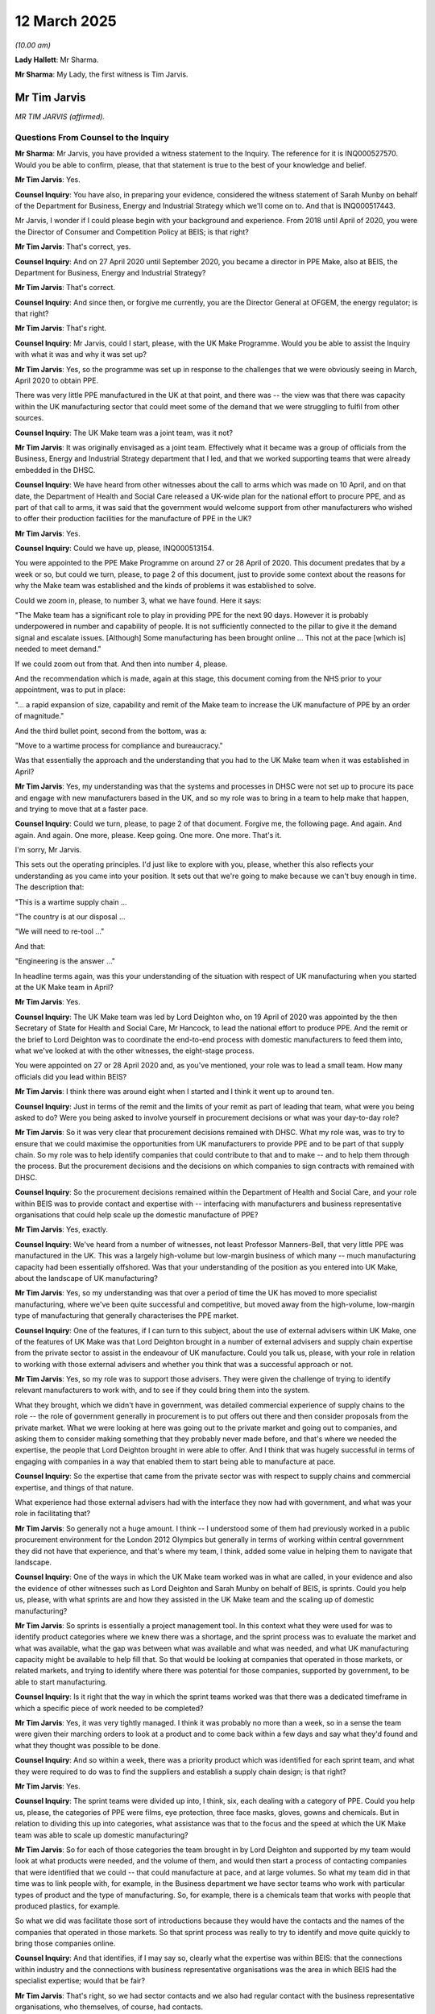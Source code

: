 12 March 2025
=============

*(10.00 am)*

**Lady Hallett**: Mr Sharma.

**Mr Sharma**: My Lady, the first witness is Tim Jarvis.

Mr Tim Jarvis
-------------

*MR TIM JARVIS (affirmed).*

Questions From Counsel to the Inquiry
^^^^^^^^^^^^^^^^^^^^^^^^^^^^^^^^^^^^^

**Mr Sharma**: Mr Jarvis, you have provided a witness statement to the Inquiry. The reference for it is INQ000527570. Would you be able to confirm, please, that that statement is true to the best of your knowledge and belief.

**Mr Tim Jarvis**: Yes.

**Counsel Inquiry**: You have also, in preparing your evidence, considered the witness statement of Sarah Munby on behalf of the Department for Business, Energy and Industrial Strategy which we'll come on to. And that is INQ000517443.

Mr Jarvis, I wonder if I could please begin with your background and experience. From 2018 until April of 2020, you were the Director of Consumer and Competition Policy at BEIS; is that right?

**Mr Tim Jarvis**: That's correct, yes.

**Counsel Inquiry**: And on 27 April 2020 until September 2020, you became a director in PPE Make, also at BEIS, the Department for Business, Energy and Industrial Strategy?

**Mr Tim Jarvis**: That's correct.

**Counsel Inquiry**: And since then, or forgive me currently, you are the Director General at OFGEM, the energy regulator; is that right?

**Mr Tim Jarvis**: That's right.

**Counsel Inquiry**: Mr Jarvis, could I start, please, with the UK Make Programme. Would you be able to assist the Inquiry with what it was and why it was set up?

**Mr Tim Jarvis**: Yes, so the programme was set up in response to the challenges that we were obviously seeing in March, April 2020 to obtain PPE.

There was very little PPE manufactured in the UK at that point, and there was -- the view was that there was capacity within the UK manufacturing sector that could meet some of the demand that we were struggling to fulfil from other sources.

**Counsel Inquiry**: The UK Make team was a joint team, was it not?

**Mr Tim Jarvis**: It was originally envisaged as a joint team. Effectively what it became was a group of officials from the Business, Energy and Industrial Strategy department that I led, and that we worked supporting teams that were already embedded in the DHSC.

**Counsel Inquiry**: We have heard from other witnesses about the call to arms which was made on 10 April, and on that date, the Department of Health and Social Care released a UK-wide plan for the national effort to procure PPE, and as part of that call to arms, it was said that the government would welcome support from other manufacturers who wished to offer their production facilities for the manufacture of PPE in the UK?

**Mr Tim Jarvis**: Yes.

**Counsel Inquiry**: Could we have up, please, INQ000513154.

You were appointed to the PPE Make Programme on around 27 or 28 April of 2020. This document predates that by a week or so, but could we turn, please, to page 2 of this document, just to provide some context about the reasons for why the Make team was established and the kinds of problems it was established to solve.

Could we zoom in, please, to number 3, what we have found. Here it says:

"The Make team has a significant role to play in providing PPE for the next 90 days. However it is probably underpowered in number and capability of people. It is not sufficiently connected to the pillar to give it the demand signal and escalate issues. [Although] Some manufacturing has been brought online ... This not at the pace [which is] needed to meet demand."

If we could zoom out from that. And then into number 4, please.

And the recommendation which is made, again at this stage, this document coming from the NHS prior to your appointment, was to put in place:

"... a rapid expansion of size, capability and remit of the Make team to increase the UK manufacture of PPE by an order of magnitude."

And the third bullet point, second from the bottom, was a:

"Move to a wartime process for compliance and bureaucracy."

Was that essentially the approach and the understanding that you had to the UK Make team when it was established in April?

**Mr Tim Jarvis**: Yes, my understanding was that the systems and processes in DHSC were not set up to procure its pace and engage with new manufacturers based in the UK, and so my role was to bring in a team to help make that happen, and trying to move that at a faster pace.

**Counsel Inquiry**: Could we turn, please, to page 2 of that document. Forgive me, the following page. And again. And again. And again. One more, please. Keep going. One more. One more. That's it.

I'm sorry, Mr Jarvis.

This sets out the operating principles. I'd just like to explore with you, please, whether this also reflects your understanding as you came into your position. It sets out that we're going to make because we can't buy enough in time. The description that:

"This is a wartime supply chain ...

"The country is at our disposal ...

"We will need to re-tool ..."

And that:

"Engineering is the answer ..."

In headline terms again, was this your understanding of the situation with respect of UK manufacturing when you started at the UK Make team in April?

**Mr Tim Jarvis**: Yes.

**Counsel Inquiry**: The UK Make team was led by Lord Deighton who, on 19 April of 2020 was appointed by the then Secretary of State for Health and Social Care, Mr Hancock, to lead the national effort to produce PPE. And the remit or the brief to Lord Deighton was to coordinate the end-to-end process with domestic manufacturers to feed them into, what we've looked at with the other witnesses, the eight-stage process.

You were appointed on 27 or 28 April 2020 and, as you've mentioned, your role was to lead a small team. How many officials did you lead within BEIS?

**Mr Tim Jarvis**: I think there was around eight when I started and I think it went up to around ten.

**Counsel Inquiry**: Just in terms of the remit and the limits of your remit as part of leading that team, what were you being asked to do? Were you being asked to involve yourself in procurement decisions or what was your day-to-day role?

**Mr Tim Jarvis**: So it was very clear that procurement decisions remained with DHSC. What my role was, was to try to ensure that we could maximise the opportunities from UK manufacturers to provide PPE and to be part of that supply chain. So my role was to help identify companies that could contribute to that and to make -- and to help them through the process. But the procurement decisions and the decisions on which companies to sign contracts with remained with DHSC.

**Counsel Inquiry**: So the procurement decisions remained within the Department of Health and Social Care, and your role within BEIS was to provide contact and expertise with -- interfacing with manufacturers and business representative organisations that could help scale up the domestic manufacture of PPE?

**Mr Tim Jarvis**: Yes, exactly.

**Counsel Inquiry**: We've heard from a number of witnesses, not least Professor Manners-Bell, that very little PPE was manufactured in the UK. This was a largely high-volume but low-margin business of which many -- much manufacturing capacity had been essentially offshored. Was that your understanding of the position as you entered into UK Make, about the landscape of UK manufacturing?

**Mr Tim Jarvis**: Yes, so my understanding was that over a period of time the UK has moved to more specialist manufacturing, where we've been quite successful and competitive, but moved away from the high-volume, low-margin type of manufacturing that generally characterises the PPE market.

**Counsel Inquiry**: One of the features, if I can turn to this subject, about the use of external advisers within UK Make, one of the features of UK Make was that Lord Deighton brought in a number of external advisers and supply chain expertise from the private sector to assist in the endeavour of UK manufacture. Could you talk us, please, with your role in relation to working with those external advisers and whether you think that was a successful approach or not.

**Mr Tim Jarvis**: Yes, so my role was to support those advisers. They were given the challenge of trying to identify relevant manufacturers to work with, and to see if they could bring them into the system.

What they brought, which we didn't have in government, was detailed commercial experience of supply chains to the role -- the role of government generally in procurement is to put offers out there and then consider proposals from the private market. What we were looking at here was going out to the private market and going out to companies, and asking them to consider making something that they probably never made before, and that's where we needed the expertise, the people that Lord Deighton brought in were able to offer. And I think that was hugely successful in terms of engaging with companies in a way that enabled them to start being able to manufacture at pace.

**Counsel Inquiry**: So the expertise that came from the private sector was with respect to supply chains and commercial expertise, and things of that nature.

What experience had those external advisers had with the interface they now had with government, and what was your role in facilitating that?

**Mr Tim Jarvis**: So generally not a huge amount. I think -- I understood some of them had previously worked in a public procurement environment for the London 2012 Olympics but generally in terms of working within central government they did not have that experience, and that's where my team, I think, added some value in helping them to navigate that landscape.

**Counsel Inquiry**: One of the ways in which the UK Make team worked was in what are called, in your evidence and also the evidence of other witnesses such as Lord Deighton and Sarah Munby on behalf of BEIS, is sprints. Could you help us, please, with what sprints are and how they assisted in the UK Make team and the scaling up of domestic manufacturing?

**Mr Tim Jarvis**: So sprints is essentially a project management tool. In this context what they were used for was to identify product categories where we knew there was a shortage, and the sprint process was to evaluate the market and what was available, what the gap was between what was available and what was needed, and what UK manufacturing capacity might be available to help fill that. So that would be looking at companies that operated in those markets, or related markets, and trying to identify where there was potential for those companies, supported by government, to be able to start manufacturing.

**Counsel Inquiry**: Is it right that the way in which the sprint teams worked was that there was a dedicated timeframe in which a specific piece of work needed to be completed?

**Mr Tim Jarvis**: Yes, it was very tightly managed. I think it was probably no more than a week, so in a sense the team were given their marching orders to look at a product and to come back within a few days and say what they'd found and what they thought was possible to be done.

**Counsel Inquiry**: And so within a week, there was a priority product which was identified for each sprint team, and what they were required to do was to find the suppliers and establish a supply chain design; is that right?

**Mr Tim Jarvis**: Yes.

**Counsel Inquiry**: The sprint teams were divided up into, I think, six, each dealing with a category of PPE. Could you help us, please, the categories of PPE were films, eye protection, three face masks, gloves, gowns and chemicals. But in relation to dividing this up into categories, what assistance was that to the focus and the speed at which the UK Make team was able to scale up domestic manufacturing?

**Mr Tim Jarvis**: So for each of those categories the team brought in by Lord Deighton and supported by my team would look at what products were needed, and the volume of them, and would then start a process of contacting companies that were identified that we could -- that could manufacture at pace, and at large volumes. So what my team did in that time was to link people with, for example, in the Business department we have sector teams who work with particular types of product and the type of manufacturing. So, for example, there is a chemicals team that works with people that produced plastics, for example.

So what we did was facilitate those sort of introductions because they would have the contacts and the names of the companies that operated in those markets. So that sprint process was really to try to identify and move quite quickly to bring those companies online.

**Counsel Inquiry**: And that identifies, if I may say so, clearly what the expertise was within BEIS: that the connections within industry and the connections with business representative organisations was the area in which BEIS had the specialist expertise; would that be fair?

**Mr Tim Jarvis**: That's right, so we had sector contacts and we also had regular contact with the business representative organisations, who themselves, of course, had contacts.

**Counsel Inquiry**: Could I ask you, please, to just touch upon your relationship and how it worked with Lord Deighton. What were you briefed to do, and what problems were you tasked with solving?

**Mr Tim Jarvis**: So I saw my role as to support Lord Deighton to do what he thought needed to be done to meet the challenge that we'd got in front of us. And that involved a range of things, really. It involved ensuring that he could bring in the people that were needed to help support the sprints and the product categories that they developed into. So we needed to regularise their arrangements and bring them in so they could work within government.

There was a lot of managing the incoming requests and incoming contacts from external organisations, wanting to know what was happening so I would help to facilitate meetings, for example, with the business representative organisations, help manage that process so that there was a flow of information, and that where there were barriers that emerged to moving at pace, where could -- you know, my team could be used to try to help break down some of those barriers and make the process move more quickly. So whether that would be in helping to connect people with people who could advise on innovative manufacturing techniques to enable companies to operate 24/7 rather than less frequently than they might have done before the pandemic, for example, we could put them in touch with those contacts, whether it was helping them with the regulatory processes.

So we very much saw our role as supporting those product categories to make sure that UK manufacturing could play its part in meeting the demand, the shortfall that we had.

**Counsel Inquiry**: I'd like to move on, please, to a number of areas in which UK Make seemed to innovate in terms of its approach to the procurement of PPE. The first I want to touch on, please, is the focus that was placed on large domestic manufacturers. The Inquiry has received quite a lot of evidence about one of the consequences of the call to arms being that there were tens of thousands of offers of assistance into the Department of Health and Social Care, the Cabinet Office, and so forth.

The focus within PPE Make was on a number of large-scale domestic manufacturers. Could you help us, please, with how those manufacturers were selected, what your role in that was, and how BEIS assisted in that?

**Mr Tim Jarvis**: Yes. So the decision was made to move from what was essentially a reactive approach to the offers that were coming in, which as you know were very large in number, to focusing on companies that could produce at scale. So my role on that, within each product category, the lead for that category would be looking at companies that were operating in related markets.

So, to give you an example, I don't think anyone in the UK was producing plastic aprons prior to the pandemic but there were companies that did produce plastic products and had similar sort of techniques, so I would -- the way we supported that was by connecting those product categories with, for example, the chemicals team who had contacts in that industry so they could identify the big companies that potentially could operate at scale, and then it was a question of contacting those companies to see if they could help, and what they would need to be able to bring that product online.

**Counsel Inquiry**: The number of domestic manufacturers that were identified at the outset was just short of 200. I think it's around 140 to 170. And of those, about 37 were awarded contract in the PPE Make Programme. What was, in broad terms, the criteria that was applied to selecting those companies that were going to be put forward for the award of contracts?

**Mr Tim Jarvis**: I think, in very broad terms, it would have been about the ability to produce at scale and at pace, and that would have been the driving factors. And obviously there would then be a process to ensure that those contracts were value for money in the context of the market that we were operating in at the time.

**Counsel Inquiry**: Could I ask you, please, for your reflections on whether you consider that approach worked in terms of PPE Make, to focus on a number of large manufacturers, small in number, but that were able to pick up the pace?

**Mr Tim Jarvis**: Yes. I think it did work. I think it was a decision that I think Lord Deighton made very quickly on coming -- on taking up, that that would be the approach that we should take, and I think the timeframe that was being spent sifting through large numbers for what would have been relatively small-scale production was instead diverted towards companies that could produce at scale. And I think that was how we were able to stand up the manufacturing capacity that we could, and produce the PPE domestically that we were able to do, from what was essentially a very small amount pre-pandemic to quite a considerable contribution to the overall demand by the time we left.

**Counsel Inquiry**: Could I ask you, please, about a problem which you refer to in your witness statement, a frequently recurring problem, which was the speed at which regulatory approvals were able to be obtained for those UK manufacturers offering their support.

Could you talk us through, please, what those problems were at the beginning and how easy or how difficult it was to solve that regulatory approvals problem.

**Mr Tim Jarvis**: Yes, I mean, the way the system was set up for peacetime, if you like, was quite a long lead-in of regulatory approvals. So companies would go through quite a lengthy process with a range of different regulators, depending on the product that they were producing and what it would be used for, that they would need to go through and get approvals at each stage, and that would involve being -- tests being carried out on the product. And my understanding was that the way that system worked would then -- had a long lead-in at the front and then once companies had become approved, then the process would be very smooth, and they would produce with relatively little friction.

That process didn't work in the period that we were operating in because we needed to get people manufacturing very quickly. So the challenge was to try to make that process as smooth as possible and to speed it up so that we could, rather than having this long front end before companies could start manufacturing, we could expedite that and get companies manufacturing in time to meet the demand that we had.

**Counsel Inquiry**: My Lady's Inquiry has heard evidence from Mr Gove about the difficulty with trying to speed up regulatory approvals and then hitting what he described as the brute facts of safety. And was that a problem which you in your department were trying to tackle with speeding up this regulatory approvals process?

**Mr Tim Jarvis**: Yes. I mean, there was never any question of there being any compromise on the quality of the product and the standards it needed to meet. What I think we were able to do, and the system as a whole was able to do, was to try to accelerate the processes and to ensure that particularly, for example, where different regulatory bodies might have a decision to make in relation to the same product, that that could happen simultaneously rather than over time, which I think was what would usually happen.

So it was clear that the products needed to meet the standards that were required. The question was how could we make sure that the manufacturer understood what those standards were, and what designs would meet those standards to enable them to bring those products to market.

**Counsel Inquiry**: What did you and your team do with the manufacturers to help them through that process?

**Mr Tim Jarvis**: So the direct contacts with the manufacturers were largely led by the product category leads working to Lord Deighton. What we did was where they met a barrier, if you like, where they wanted to make a product but weren't sure about the, you know -- to give an example, if you wanted to make aprons, what thickness of aprons was the right amount that was needed to meet the required standards? We would make sure that those companies were given that information as quickly as possible. So we had somebody attached to each team who could basically follow up on these individual enquiries, find the right regulatory authority, find the right person in that regulatory authority to tell the company what they needed to be able to do.

**Counsel Inquiry**: Was the way that it worked, was it essentially to take a manufacturer from the beginning, the introduction, the triage, through the eight-stage process that we heard Mr Marron give evidence about, and to guide them through that process? Is that the way that it worked?

**Mr Tim Jarvis**: Yes.

**Counsel Inquiry**: Could we have up on screen, please, INQ000475332.

This is a Covid-19 strategy deep dive meeting, and a briefing for it. The purpose is for the Secretary of State's attendance at the Covid-19 deep dive.

Could we turn to page 3, please. Thank you.

"PPE and Regulation". So one of the ways in which the manufacturers were assisted was by providing them with the guidance and the documentation that the manufacturers needed. Another way of unblocking some of those issues with regulation and the speed of approvals is set out here:

"In normal circumstances ... PPE is a highly regulated product ... governed by [as you've already referred to] strict quality assurance processes, through third-party conformity assurance and testing, with the law requiring it meet the essential health and safety requirements."

Those are the brute facts, the requirement of safety within the manufacture of PPE, which you said there is no compromise on. Is that right?

**Mr Tim Jarvis**: Yes.

**Counsel Inquiry**: And then there are set out there a number of changes to the systems which are considering regulation and approval. One of them, regulatory easements put in place by the Office for Product Safety and Standards whose witness we're going to hear from next. The second was that the Cabinet Office had established a decision-making committee comprising senior decision makers and regulators from the Cabinet Office, the MHRA, the Health and Safety Executive, and the OPSS. And then finally, that the OPSS is supporting key new suppliers to help them navigate the regulatory regime.

That took place -- that meeting took place on 21 April, so early on or just before your appointment to the PPE make team. By the time that you had started in your work, had you noticed that there was a speeding up of regulatory approvals or was this a persistent problem from your perspective?

**Mr Tim Jarvis**: It's quite hard to give a definitive answer on that because I wasn't aware of what it was like before. I mean, I think that there were certainly processes in place and an awful lot of resource and people, particularly from OPSS being put into supporting these processes. So I think, and my understanding of how long they normally take, which I think is, you know, months if not years, it was being very concertina'd so I think it was moving more quickly. But I think, when it came to the bit that I was working on and responsible for, which was working with UK companies, I think what we saw our role was very much was to try to take those companies through that process as quickly as we could and as efficiently as we could, which meant docking into some of the things that are described here.

**Counsel Inquiry**: Could we have a look, please, taking this forward a little further in the chronology, at INQ000477708. This is one of a number of emails which you're involved in, setting out updates about the way in which the system appeared to be working.

If we could turn, please, to the following page and to paragraph 4.

As I say, this on 4 and 5 May, and this is picking up the same theme about regulation and regulatory processes, setting out how the implementation unit can assist, taking forward recommendations for training of procurement staff, increasing the use of pre-approved designs, increasing testing house capacity. And you make the suggestion, which I think you've referred to already, about a regulatory expert at the point of each new major deal.

Could you help us, please, with just a couple of points arising from this. First of all, pre-approved designs. What is that a reference to and how was that going to assist those involved in the manufacture of PPE?

**Mr Tim Jarvis**: So what we were looking at was would it be possible to develop a template design, if you like, that you could simply provide to a manufacturer and then say to them "If you make within this template, then therefore -- if you do that, then your product will meet the regulatory requirements that are there", rather than the slightly iterative process that I think would normally operate, where companies would make something and adapt it and try and make sure that it complied.

So that's what we were trying to develop for each of the individual products, and by placing somebody within each category, we were trying to help them through that process, either with a, sort of, formal template or simply just guiding them through the process.

**Counsel Inquiry**: We'll come back to pre-approved blueprints a little later. Could I turn then, please, to testing house capacity. Could you help us, please, with what is a testing house and what function does it play in relation to the approval of PPE which is being manufactured?

**Mr Tim Jarvis**: So I think your next witness is probably better qualified to talk about this than I can. I can give you my perspective from the time --

**Counsel Inquiry**: Of course.

**Mr Tim Jarvis**: -- but I think, in order to be able to meet the appropriate regulatory standards, products had to be tested. And the testing house facilities were generally located near the manufacturing, for obvious reasons, and there was some testing house capacity in the UK, but not for every test and it was quite stretched. So one of the tasks that my team undertook was trying to understand what was available, and what could be maximised, how could we make the most of what we had in the time that we had available to meet the requirements.

So I wasn't close to exactly what was needed for each product but we knew that testing was part of it and we knew that for certain products, there were certain types of tests that we had to find somebody who could do it.

**Counsel Inquiry**: And so what was happening was testing house capacity, and we'll consider this with Mr Russell, who is following you, is that the testing houses, by and large, were based overseas, close to where the manufacturing was located. So, for example, with respect to PPE it may go through testing houses based in China, but because the United Kingdom did not have a pre-existing domestic manufacturing capacity or at least a very small one, the testing house capacity in the UK was a bottleneck, wasn't it?

**Mr Tim Jarvis**: I think it risked being one. My understanding was that we were able to take the companies that we eventually ended up working with through that process and to meet the -- to get the testing done to enable them to get their product to market, but it certainly risked being one.

**Counsel Inquiry**: And was that in a similar way, as you described, to taking them through the eight-stage process? This was perhaps a sort of handholding that with a manufacturer, you'd be able to take them through the process for having products approved?

**Mr Tim Jarvis**: Yes.

**Counsel Inquiry**: Could we have up on screen, please, INQ000475400.

This, again, is taking you a little further into the chronology.

And over the page, please. The top of the page. This is an email from you on 22 May, and you make this observation:

"If I'm honest, I think we still have some way to go here on the decision-making process. I know there has been a bit of a reset moment with the decision making committee but my own view is we need a more radical overhaul of the whole process and a wider discussion which I would welcome the opportunity to be a part of."

Is this part of the same problem, this regulatory approvals process that was holding back the UK manufacturing capacity and ability to procure?

**Mr Tim Jarvis**: Yes, I mean, I would draw a distinction between what we needed to do to get the 37 companies that you referenced earlier through the process and what we might need longer term. And so I think what I was reflecting here was that if you were going to set up a system that was going to try to bring multiple manufacturers into it, multiple UK manufacturers into it, then probably what we had would need the sort of radical overhaul that I was talking about.

I think we managed to take those companies -- the companies that we worked with through this process in time to -- and prevent it being a bottleneck. But I think that the radical overhaul I'm reflecting there is what might be needed, I think, for a longer term strategy where you're looking to engage multiple -- potentially looking to engage multiple manufacturers in, yeah.

**Counsel Inquiry**: So this proposal here, you're reflecting back on the fact that although you've been successful with taking manufacturers through the process, at some point in the future, if this were to go -- going to become a problem, that a radical overhaul of the system ought to be considered because it would speed up the process; is that fair?

**Mr Tim Jarvis**: Yes.

**Counsel Inquiry**: Thank you. Could we take that down, please.

I'd like to turn, please, to another subject. We've referred to the focus on large-scale domestic manufacturers. I wonder, please, if you could help the Inquiry with what efforts, if any, were made to engage smaller, regional and locally based manufacturers, either by BEIS or by other institutions within government.

**Mr Tim Jarvis**: So I believe that there was some work undertaken locally and regionally with companies that potentially could help, and, you know, the nature of procurement meant that sometimes these products would be getting procured locally. So we supported that to some extent, so there's a Cities and Local Growth team within the Business department at the time that was regionally based and had a regional presence and would have contacts with manufacturers, and, if you like, would be able to have -- adopt a similar role to the one that we were undertaking at a national level, really, which is to link people in with the right bits of the system to see if they could start to produce. But the focus of my team was predominantly on the national and the large-scale manufacturers.

**Counsel Inquiry**: So from your vantage point, the focus in the centre of government was really on the larger-scale manufacturers, but of course there were local and regionally-based manufacturers who might be involved in domestic manufacturing and also in supplying directly to NHS trusts and suchlike?

**Mr Tim Jarvis**: That's right, yeah.

**Counsel Inquiry**: Could I ask, please, about an institution which is called the High Value Manufacturing Catapult. Could you explain to the Inquiry what that is and what role that played in assisting with the manufacture of PPE in the UK.

**Mr Tim Jarvis**: Yes. So this was a part of government which I hadn't experience of before, but they are -- receive funding from government to support innovative manufacturing techniques, and they were put -- I was put in touch with them very early on in my time in this role as an organisation that would potentially be able to help.

And what they did was to help individual manufacturers with techniques and processes that would help them be more productive, using innovative techniques. So I think the example I gave earlier was of companies that were perhaps offering -- operating only during the day, and would then be able to move to 24/7 manufacturing with some additional support, and some manufacturing techniques. So they were basically specialists -- and they were regionally based, so we were able to put them in touch with companies depending on where they were based.

**Counsel Inquiry**: Again, your role within BEIS was to facilitate that.

**Mr Tim Jarvis**: Mm.

**Counsel Inquiry**: To make sure that local manufacturers could be put in touch with local HVMC -- "catapults" I think they're called?

**Mr Tim Jarvis**: That's right.

**Counsel Inquiry**: And to make sure that, if there was assistance required at the local level, that BEIS would be able to facilitate that, to make the introduction?

**Mr Tim Jarvis**: Exactly.

**Counsel Inquiry**: Could we have up on the screen, please, INQ000475418.

To take you forward again a little further in the chronology, and you're making some reflections in this email about what the PPE Make team has been able to achieve in the short time in which it's been in operation, if we could go to the penultimate paragraph, please. This is from you:

"Pre-Covid, UK manufacturers supplied less than 1 per cent of the PPE used by [the] NHS and social care. We now have contracts in place with UK manufacturers across 8 of the 10 categories and expect UK manufacturing to be supplying 20% of our significantly increased UK demand over the next 12 months. Most of these manufacturers are making PPE for the first time and have benefited from a range of government support ..."

A reference to:

"... (CBILS [which is the Covid (sic) Business Interruption Loan Scheme], support with sourcing raw materials and machinery to convert processes and specialist advice from the manufacturing catapults)."

Which you've just referred to.

And you referred to the contract with government enabling "25-30 UK companies with direct contracts to bring back furloughed staff and in many cases to take on new staff", and you give an example of one company in the West Midlands having doubled its workforce, with an additional 220 staff, and, with the help of the local catapult, moving to 24/7, ie around the clock production.

From that vantage point, Mr Jarvis, had you viewed the UK Make programme essentially to have been a success?

**Mr Tim Jarvis**: Yes, I think it was, and I think it -- what we were able to combine, largely, very much, I think, with the support of the people that Lord Deighton brought in, who had the commercial expertise -- so when I talk there about support with sourcing raw materials and machinery to convert processes, I mean it was those people that were able to make that move at a speed that I think we would not have been able to do in government on our own.

And I think the challenge that we were given at the beginning, which you referred to, was that there was a gap between what we could procure overseas and what was needed, and I think that the manufacturers that we were able to set up were able to fill that gap.

**Counsel Inquiry**: This problem that UK Make had solved was one which was being solved as the crisis evolved, wasn't it? And so the UK Make team had really only started to get going when Lord Deighton was appointed and when you were appointed in about the end of April, and so in those crucial months between the failure of the just-in-time contracts, which we've heard was back in February, and the standing up of the UK Make programme, some vital months were lost, were they not?

**Mr Tim Jarvis**: I think potentially.

**Counsel Inquiry**: And looking forward, if I may, to what there might be in the event of a pandemic in the future, there are a number of lessons from the way in which the UK Make programme operated, in terms of approaching and distilling the manufacturers, in terms of streamlining regulation, in terms of working with local manufacturers, which, if there had been the benefit of time, and even with the benefit of hindsight, would contribute to better preparedness for a pandemic in the future. Would you agree with that?

**Mr Tim Jarvis**: Yes.

**Counsel Inquiry**: Could we have a look, please, at one of your email updates, this one on 29 June, at INQ000475422. And just over the page, please. The second paragraph from the top. You were in the process at this stage, again at the end of June, so coming towards the fastest scale-up of domestic manufacturing, you're providing some reflections.

You're considering the economic viability and the broader desirability of UK manufacture and a number of aspects of this were in progress: product strategies and analysis of the costs and benefits of UK manufacture; what form government support could take; the role of regional manufacturing, and also the potential role of innovation. So, for example, in relation to re-usable PPE.

And could we have a look, please, at INQ000477747.

This, again, taking it forward in the chronology to 29 July. The third paragraph from the bottom. And again, this is an email from you to Lord Deighton and others, forwarded on to others. You are providing your reflections about what has been learned as a result of UK Make and what this may mean, looking forward into the future.

You say:

"Looking [forward] ahead, BEIS will want to be apprised of DHSC's procurement strategy ... and [targets of] domestic production."

And you note that:

"There is a strong UK base there for most categories to respond positively to ... tenders though ... there are risks ... if tendering opportunities are not made available."

You go on, if we could turn over the page, please -- forgive me, if we turn back, it's the next paragraph.

"The other area where I am focusing is regulation and enforcement."

And you speak there about OPSS, again whose witnesses we're going to hear from in a moment, about a more streamlined arrangement in the future, better clarity of roles between them and the Health and Safety Executive. You refer to legislative change and:

"... needs to be done in the context of wider product safety issues ..."

But you say that you're comfortable that OPSS are now seized of the need to prioritise PPE in their thinking.

Then you say this:

"In the meantime, I think we should be developing a mechanism for a future crisis whereby HMG can publish approved standardised designs for each product required. These designs could be used by manufacturers without the need for full product approval by a notified body."

And you refer again to the role of OPSS.

So again, providing your reflections based upon your experience at PPE Make, UK Make, streamlined regulatory approvals, and pre-approved blueprints for designs, are some of the things which in the future preparing for a pandemic ought to be considered; is that fair?

**Mr Tim Jarvis**: Yes, I think it is, because I think what you -- it is unrealistic, I think, to expect UK manufacturing to be competing in normal times with other countries for the sort of low-value, high-volume products that were needed. But what you would want in the future is to be able to stand up that capacity in a crisis, and one of the things I think that would make that simpler are the sorts of things that I'm talking about here that you would basically be able to have an off-the-shelf-type template design that you could give to manufacturers and you would already have the contact with those manufacturers, and they would know that they might be called upon in a crisis. I think that's the sort of resilience system you're looking to get towards.

**Counsel Inquiry**: Could we turn, please, to the lessons learned on behalf of the Department for Business, Enterprise (sic) and Industrial Strategy, some of which reflects what you've described as lessons learned as a result of UK Make, and some which go a little further. And there is some overlap between your evidence, the lessons learned on behalf of BEIS, and also some of the recommendations made by Professor Manners-Bell.

This is INQ000066032, and if we could turn, please, to pages 5 and 6. I'll just take you briefly through this lessons learned document on behalf of BEIS.

If we could zoom in, please, to "UK competitiveness" and at the bottom of the second sentence, the final sentence of that paragraph, it's recommended that:

"... DHSC include a full cost to serve analysis from the procurement team in their work to build a resilience model to determine to which extent UK manufacturers should continue to be encouraged to enter the market."

So that's to work out whether it would be cost effective at a point in the future to scale up domestic manufacturing the way that it had been during the pandemic; is that right?

**Mr Tim Jarvis**: Yes.

**Counsel Inquiry**: And then the paragraph below, again the second or rather the final sentence: our advice is that where such a policy to be pursued, that is support for domestic manufacturers, grants are the most effective tool and the reason for that is that they are an injection of cash direct to the company and they don't have associated costs and administrative burden of other approaches.

If we could turn, please, to local manufacturing. And again, a theme which is represented in your evidence, which is that with some foresight and planning, there could be more support, perhaps even from the centre of government, on local and regional manufacturers.

And then the same document, we don't need to turn to it, considers the suggestions and the recommendations which you've made in respect to blueprints for designs for manufacturers and building it into wider government responsibilities to the regions and local areas around the United Kingdom.

And so Mr Jarvis, would you agree that if, in the event of a pandemic in the future, that with some planning and foresight, we have the beginnings here of what might be considered to be an emergency industrial strategy for the support of domestic manufacture of medical equipment such as PPE?

**Mr Tim Jarvis**: Yes, I think that's right. I think, if you accept that UK manufacturing is going to be part of your resilience strategy for individual products, and that won't always be appropriate, but where it is, I think what you want is a set of processes and enable that to be stood up at pace, recognising that it's unlikely to be there in normal times. And so I think the things that we talked about there would form part of a resilience strategy for DHSC and looking at what products are essential in there, and then what part domestic manufacturing might play in part of that resilience alongside stockpiling and diversity of supply.

**Mr Sharma**: Mr Jarvis, thank you very much for giving your evidence?

I don't have any further questions for you, but there are some Rule 10s from Scottish Covid Bereaved and from FEMHO.

**Lady Hallett**: I think it's Mr Thomas first.

Questions From Professor Thomas KC
^^^^^^^^^^^^^^^^^^^^^^^^^^^^^^^^^^

**Professor Thomas**: Good morning, Mr Jarvis, can you hear me?

**Mr Tim Jarvis**: Yes, I can, yes.

**Professor Thomas KC**: I'm representing the Federation of Ethnic Minority Healthcare workers. In paragraph 2.6 of your statement you describe leading a small team of BEIS that worked closely with the DHSC procurement team. Was there a specific role or individual within your team who was expressly concerned with or responsible for ensuring equality in PPE use and fit, including the adherence to the Public Sector Equality Duty and the requirement to eliminate discrimination?

**Mr Tim Jarvis**: So all of our work would be governed by the Public Sector Equality Duty. I mean, I think we were involved on the supply side rather than the demand side, so what we were given, if you like, were products that needed to be bought and the specification, and our role was to identify people who could manufacture to that standard. So that was the role that we played.

**Professor Thomas KC**: There's a DHSC slide dated 12 June 2020 -- we don't need to call it up, I'll just tell you what it says -- for the Programme Delivery Board List, under "Strategic risks", that there is "a risk that we do not provide inclusive product specification for all end users, for example ethnic minorities and those with hearing disabilities".

And this was marked as a medium risk on the likelihood and impact.

The reference, my Lady, is INQ000339236\_0029. That's the slide's Programme Delivery Board dated 12 June 2020.

Mr Jarvis, my question is this: how was this risk assessed and monitored within the procurement processes that you oversaw?

**Mr Tim Jarvis**: I wouldn't have had visibility of that, because I think the decisions on what was to be procured and what was to be commissioned would have been taken within DHSC. So that would not have come across my work beyond what we were being asked to source in the markets that we were working in.

**Professor Thomas KC**: That leads me to my final question, which is, again, was the Public Sector Equality Duty considered in relation to this risk and procurement decisions -- discussions that you were privy to?

**Mr Tim Jarvis**: I don't know.

**Professor Thomas**: Thank you, my Lady, those are my --

**Lady Hallett**: Thank you, Mr Thomas.

Ms Mitchell.

Ms Mitchell is that way.

Questions From Dr Mitchell KC
^^^^^^^^^^^^^^^^^^^^^^^^^^^^^

**Dr Mitchell**: I'm obliged.

Mr Jarvis, I appear as instructed on behalf of Aamer Anwar & Company on behalf of the Scottish Covid Bereaved. Touching on one of the last matters you discussed, the issue of UK manufacturing as part of resilience strategy, what I would like to know is what, if any, discussions did you have with the Scottish Government in relation to developing capacity to manufacture PPE during the pandemic?

**Mr Tim Jarvis**: I think, from memory, there was a meeting with the devolved nations that I attended where we shared our experience of trying to work with domestic manufacturers, and -- but I can't remember anything beyond that.

**Dr Mitchell KC**: Okay. Were you aware if there were other discussions that took place, perhaps with other colleagues, or do you think that was the sum total of the discussions?

**Mr Tim Jarvis**: No, I think there was good coordination, and we were -- I mean, for example, one of the companies that we worked with were -- Honeywell, were based in Scotland, so we would have been talking to officials from the Scottish Government about that, and that that was a regular part of the discussions. They just weren't discussions that I was regularly involved with.

**Dr Mitchell KC**: Thank you. That perhaps takes me on to my next question, which is, in his report -- I don't need it brought up -- Mr Manners-Bell recommends that a structure should established to enable formal communications between the UK Government and devolved administrations on PPE and healthcare equipment issues.

Did you experience any difficulties in communication between the Scottish and UK Governments?

**Mr Tim Jarvis**: I didn't experience any, no.

**Dr Mitchell KC**: No. When you say, "I didn't experience any", does that suggest that you knew others did, or was that -- (overspeaking) --

**Mr Tim Jarvis**: No, no, it wasn't meant to be a pointed comment. I just wasn't aware.

**Dr Mitchell**: I'm obliged.

My Lady, no more questions.

**Lady Hallett**: Thank you very much indeed, Ms Mitchell.

Mr Jarvis, thank you for all you did to contribute to making UK Make a success. Thank you so much for your help and thank you for coming today in what I know must have been very difficult circumstances for you. We all hope you understand how sorry we are for your loss.

**The Witness**: Thank you.

**Lady Hallett**: Thank you.

Very well, I shall take an early break now, and return at -- I'll have a slightly longer break -- 11.25.

*(11.04 am)*

*(A short break)*

*(11.25 am)*

**Lady Hallett**: Ms Shehadeh.

**Ms Shehadeh**: My Lady, the next witness is Graham Russell.

Mr Graham Russell
-----------------

*MR GRAHAM RUSSELL (sworn).*

Questions From Counsel to the Inquiry
^^^^^^^^^^^^^^^^^^^^^^^^^^^^^^^^^^^^^

**Lady Hallett**: I hope you haven't been waiting too long.

**Ms Shehadeh**: Can you give us your full name, please.

**Mr Graham Russell**: My name is Graham John Russell.

**Counsel Inquiry**: And before we get on to the witness statements that you'll be speaking to, I believe you wanted to say a few words?

**Mr Graham Russell**: Yes, thank you very much.

I would like to express my sympathy to those who were, and continue to be, affected by the Covid pandemic, and particularly to those where shortage in the supply of PPE or failings in the protection offered by PPE contributed to their loss.

I also want to thank my fellow regulators in OPSS, in other national bodies and in local government, who worked tirelessly and professionally throughout the pandemic to mitigate these two risks.

I know we were not always successful, and that's a matter of deep regret to me as a lifelong regulator, and I appreciate the opportunity provided by this Inquiry to address these issues and the lessons learned.

Thank you.

**Counsel Inquiry**: You have provided this Inquiry with a witness statement which is document reference INQ000562460. Is what is written in that statement true to the best of your knowledge and belief?

**Mr Graham Russell**: It is.

**Counsel Inquiry**: You're also going to be assisting us with the passages of the statement provided on behalf of what was formerly BEIS and is now DBT, the statement of Sarah Munby, which is INQ000517443, insofar as it relates to the activities of OPSS and its work with other regulators in relation to PPE; is that right?

**Mr Graham Russell**: Yes.

**Counsel Inquiry**: We are grateful for your assistance in that regard.

In terms of your own professional background, you are the chief executive at OPSS; is that correct?

**Mr Graham Russell**: Yes.

**Counsel Inquiry**: And you were in that position during the pandemic; is that right?

**Mr Graham Russell**: I was.

**Counsel Inquiry**: In 2018, OPSS, which is the Office for Product Safety and Standards, was created, and you were in fact the chief executive from the outset; is that correct?

**Mr Graham Russell**: That's correct.

**Counsel Inquiry**: And since then you've also held the position of director within the Competition, Markets and Regulatory Reform Division of BEIS?

**Mr Graham Russell**: Yes.

**Counsel Inquiry**: Is that correct? Is that in addition to your role as chief executive of --

**Mr Graham Russell**: No, that is the way that the OPSS is represented in the department.

**Counsel Inquiry**: Understood. You have, if I can put it this way, an extensive background in the regulatory sector, you began in Trading Standards and have worked in regulation ever since; is that right?

**Mr Graham Russell**: Yes.

**Counsel Inquiry**: And you have shared some of your experience in a book which you co-wrote with Professor Chris Hodges in 2019 called Regulatory Delivery, which sets out a model for improving the efficiency and effectiveness of the work of regulators?

**Mr Graham Russell**: Yes.

**Counsel Inquiry**: And in 2023 you were asked to chair the Organisation for Economic Co-operation and Development's Regulatory Policy Committee.

**Mr Graham Russell**: Yes.

**Counsel Inquiry**: Before we ask you about your work during the pandemic, it may be helpful if we explain some key terms that are going to crop up a lot.

Can I ask you to describe in simple terms, what is a market surveillance authority?

**Mr Graham Russell**: Yes, so a market surveillance authority is the regulator charged with delivering the functions -- called market surveillance -- that are intended to ensure that compliance with a given set of regulations is achieved, and then there are a set of processes that those regulations used that might involve intelligence-led inspections or border checks, et cetera. But the overall term is called "market surveillance".

**Counsel Inquiry**: And in the UK, in the context that we're going to be discussing, market surveillance was delivered by local authorities, the Health and Safety Executive, Health and Safety Executive Northern Ireland, and the Medicines and Healthcare products Regulatory Agency; is that right?

**Mr Graham Russell**: Yes. They have defined spheres of operation. So MHRA is for, in this context, medical products, HSE is the market surveillance authority for PPE in the workplace, and Trading Standards is the market surveillance authority for consumer PPE or PPE outside the workplace. We also have access to the secretary of state's powers, so although we're not designated to the market surveillance authority we can also act in those consumer spaces.

**Counsel Inquiry**: And what is the difference, please, between a market surveillance authority and an enforcement body?

**Mr Graham Russell**: I'm not sure there's practically a lot of difference. A "market surveillance authority" is the term used in certain legislation to define that set of functions.

**Counsel Inquiry**: All right --

**Mr Graham Russell**: Enforcement isn't --

**Counsel Inquiry**: Sorry. In terms of enforcement powers, some of these market surveillance authorities that we're discussing have those enforcement powers, but they all have different enforcement powers, is that right?

**Mr Graham Russell**: The legislation gives them powers, yes, which tends to differ between the legislation. You're right.

**Counsel Inquiry**: And in the context of PPE regulation can you tell us what a notified body is?

**Mr Graham Russell**: Yes. So -- and this isn't specific to PPE. A notified body is the term that the European Union use, and therefore in the period that we're considering was the relevant term, for an organisation that is authorised to carry out third-party conformity assessment, and in the context of PPE for categories 2 and 3 -- so PPE has three categories, 1, 2 and 3, 3 being the most significant and Covid-related PPE was category 3. A notified body is a body that is authorised to carry out the conformity assessment required to put category 3 PPE on the market.

**Lady Hallett**: It's probably my age, Ms Shehadeh, but you're softly spoken, and Mr Russell, I'm afraid you're rushing your words together at the end of a sentence, so between you I'm having to rely on the transcript. If you could --

**Ms Shehadeh**: Of course.

**Lady Hallett**: -- sort that out, both of you, I'd be really grateful.

Sorry to interrupt.

**Ms Shehadeh**: Of course.

You've briefly touched on this, but putting it simply, the Health and Safety Executive is responsible for, as you said, health and safety in the work places, but it also is responsible for regulating equipment that protects the wearer. Is that right?

**Mr Graham Russell**: So PPE is defined as items that are intended to protect the person wearing them. And where PPE is being supplied for the purpose of use in the workplace, then the HSE is the market surveillance authority.

**Counsel Inquiry**: We are using the term "PPE" more widely, so not in its technically correct sense. We are using the term "PPE" to mean items worn to prevent the spread of coronavirus. In that sense, is it right that some of the items we think of as PPE might in fact be medical devices which fall within the remit of the MHRA?

**Mr Graham Russell**: Right. So PPE has a definition, in law, and the way it's regulated is in accordance with that definition. I accept that PPE is also used more colloquially and differently by different people but yes, PPE is, in law, is products designed to protect the wearer or holder of the products. MHRA regulate medical products, and -- this not my area of expertise now, but in very simple terms, those are devices that contribute to, amongst other things, the protection of the patient.

There are products that are intended to deliver both of those purposes to protect the wearer and the patient or a third party, and they're sometimes called dual-use products, and they would have to be brought to market with conformity assessment against both of those regimes.

**Lady Hallett**: It sounds a bit complicated.

**Mr Graham Russell**: I think they come from very different places so although we're talking about PPE in that context, actually, PPE covers a vast range of items, and has to be -- the law has to be flexible enough to cover all those different places. The specific product that, I don't know, someone in a healthcare setting might be wearing, has to protect them as a person, because their employer has an obligation to protect them. And PPE is the last line of resort -- if you can't stop the risk, then PPE is the last line of resort to protect that person.

But there's also the need to protect the patient or other people, and those two are not the same risk. So if you think about a mask, are you trying to make sure the wearer doesn't inhale something, or are you trying to make sure they don't exhale something? And those two things are not exactly the same, and they come from very different -- they come from a different regulatory regime. One of my tasks or our task in the pandemic was to ensure that that complexity did not become a problem for people seeking to supply products into the market.

**Lady Hallett**: It speaks for itself, doesn't it? If PPE is designed to protect the wearer, if it's designed to be used in the workplace, and if it's designed also to protect the patient, you have three different regulatory systems in operation; is that right?

**Mr Graham Russell**: I may have misunderstood you, my Lady. I think two systems.

**Lady Hallett**: Two?

**Mr Graham Russell**: I think the designing of the wearer -- sorry, the protecting of the wearer, sorry, and protecting from, in a medical sense, the patient.

That doesn't mean that you have to, you know, the same product can do both things, but the person putting it on the market needs to know that it will do those things and needs to attest that it will do those things.

**Ms Shehadeh**: The attesting that it will do those things, was that the idea behind a conformity assessment certificate, C markings, and so on, evidence that the party putting the product on the market had checked that it was fit for use in its intended setting?

**Mr Graham Russell**: That's right. If I may just say a word about that?

**Counsel Inquiry**: Please.

**Mr Graham Russell**: Not all products that are put on the market in the UK need to have third-party accreditation. PPE has these three categories, the lowest category is very low risk, things like gardening gloves, and there, self-declaration is adequate. The highest category, category 3, which Covid-related PPE is category 3, you need conformity assessment of the product and also of the production so that there's an assessment you will be able to make that product to that standard consistently.

So the manufacturer or the importer, the person placing it on the market, makes that declaration, but the law also requires them to have third-party accreditation and that's where the notified bodies come in.

**Counsel Inquiry**: And what -- (overspeaking) --

**Mr Graham Russell**: That is because of the perceived high level of risk attached to those products.

**Counsel Inquiry**: And what is it that the notified bodies are responsible for doing?

**Mr Graham Russell**: So they would receive, in normal times before the easements that we'll probably come on to, but they would receive from the manufacturer/importer, a request to have the product conformity assessed, they would supply information, technical files, background design material, and so on. And then the notified body would then either themselves carry out testing, or require testing to be carried out or look at results from other testing, and they would make an assessment of whether that product complied with the requirements, and for category 3, as I say, that would be about the product itself but also about the production process.

**Counsel Inquiry**: And is that a time-consuming exercise?

**Mr Graham Russell**: In normal terms, yes.

**Counsel Inquiry**: Are you able to tell us roughly how long that would take?

**Mr Graham Russell**: If you just bear with me, I think this is something from BSI, I think, sorry, British Standards Institution, that a mask in normal times might take 12 weeks for that process.

**Counsel Inquiry**: Twelve weeks?

**Mr Graham Russell**: For that process.

**Counsel Inquiry**: So that's in normal times. Perhaps we'll come on to now to what took place during the pandemic. We've touched upon, with our previous witness, Mr Jarvis, the idea of regulatory easement.

**Mr Graham Russell**: Mm-hm.

**Counsel Inquiry**: One of the roles that OPSS took on during the pandemic was to advise on and implement regulatory easement; is that right?

Now, this was an EU-wide initiative, wasn't it? It wasn't specific just to the UK. The EU issued a recommendation, Commission Recommendation 2020/403, which opened up the possibility of introducing a regulatory easement including in the UK.

There were two regulatory easements that were introduced ultimately in the UK. What was their effect?

**Mr Graham Russell**: I don't know if it would be helpful, but it might be helpful to just say a little bit about the challenges that the pandemic brought to PPE regulation and therefore why the easements were useful. I don't know if it would be --

**Counsel Inquiry**: We'll certainly come on to that. If we could just deal with -- (overspeaking) --

**Mr Graham Russell**: So the easements, narrowly, there were two easements recommended by the European Union decision, one related to where a product would be approved by a notified body and it allowed the notified body to authorise the person placing that on the market to do so before that process was completed, provided it had begun and provided they had to receive sufficient assurance that the essential health and safety requirements would be met, and that easement was clarified by the European Union in July of 2020 to say that that would also require the Market Surveillance Authority to assert that for that product.

And then second easement was where the government were purchasing themselves for healthcare settings and for that route, the easement was that the market surveillance authority could approve products without full conformity assessment, and where standards being used for that product were parallel and equivalent.

And that was, for example, used for some US standards which were not for the UK standards but were deemed by the market surveillance authority to achieve the requirements.

**Counsel Inquiry**: Thank you. And prior to bringing into force easements in the UK, the government gave careful consideration to the risk balance.

Can we display, please, INQ000475266.

This is an email dated 24 March 2020. And it shows here that the:

"Secretary of State approved the non-legislative 'easements' on measures to secure the supply of cleansing products and personal protective equipment".

And:

"He was keen [to ensure] these were taken forward in a measured way that continued to offer high levels of protection for consumers and workers (particularly NHS workers).

"He wants these measures to be focused on businesses that will deliver quality and safety to maintain supplies of essential products ... and not opening up a free-for-all for all the disreputable".

Thank you, we can take that down.

So really, there was a balance, a balancing act to be carried out here, wasn't there, between speed of supply, speeding up conformity, really, and ensuring that inadequate PPE didn't reach the front line?

**Mr Graham Russell**: Yes. The challenge that we faced as regulators throughout the pandemic was to achieve two things: one was to increase the supply of PPE, because it was needed, but second was to avoid unsafe PPE reaching the people who would use it. And I think balance might be taken to imply that there was some compromise of essential health and safety requirements and if that was the meaning of the word, then I would say there wasn't a balance. There was no compromise and I think the Secretary of State reflected that, and I think later comments by the Cross-Government Committee reflected the same thing as well, that there was no willingness to compromise on essential health and safety requirements.

What was being looked for was ways of getting safe product to the frontline quicker.

**Counsel Inquiry**: Can we display, please, INQ000269653.

This is a letter written by the OPSS sent to the market surveillance authorities on 25 March 2020. We can see there there's some emboldened text, and it urges both speed and pragmatism in the assessment of PPE needed urgently across the NHS.

Can you help us with what was meant by pragmatism?

**Mr Graham Russell**: Yes. And I think the subsequent sentence that you've highlighted there possibly makes the point:

"Where international standards are being followed ..."

And this is the second easement I spoke about:

"... you should be pragmatic ... [focusing on] the safety and effectiveness of the product, rather than the full conformity [assessment] ..."

And I think that as what is meant by "pragmatic" in that sentence.

**Counsel Inquiry**: And the market surveillance authorities were asked to prioritise this over market surveillance work for the clearance or otherwise of non-compliant PPE that is necessary for protection against Covid-19 to ensure that it meets health and safety requirements.

So was this an urging to really prioritise processing assessment of PPE so it could reach the frontline quickly?

**Mr Graham Russell**: Yes, and I think what is meant in that sentence is that market surveillance authorities, particularly local authorities in this context, although HSE in this letter, aren't only responsible for PPE, and what we're saying is: because of the nation's needs for more PPE to reach the frontline, we would like you to prioritise that in your work.

**Counsel Inquiry**: Thank you. We can take that down.

In March and April of 2020, did OPSS observe any specific challenges, either that it itself was encountering or that HSE or other market surveillance authorities were experiencing in relation to this market surveillance work?

**Mr Graham Russell**: I'm not totally sure I understand how wide you want me to take my answer to that question.

**Counsel Inquiry**: Well, let's focus in on businesses importing PPE to the UK, and ensuring that that was compliant. Were there any specific challenges around that?

**Mr Graham Russell**: Okay. You'll have to stop me if I go too wide on this. I'll do my best.

Before the pandemic, PPE, which is a highly technical and highly important product, and subject, as we've just discussed, to conformity assessment processes that are not always in place for every product -- so it has a highly regulated environment in that sense -- was not subject to a large amount of enforcement energy. Which might sound slightly counterintuitive but, actually, reasonably well regulated businesses, notify bodies doing a prescribed job, and fairly well informed people purchasing, were locked into a fairly robust supply chain.

I'm not saying any of that was simple or there weren't challenges but, compared to other areas that market surveillance authorities might be responsible for, PPE wasn't the area, necessarily, that risk assessment said was where the enforcement effort should be.

When the pandemic broke all three of those things, so the suppliers were suddenly faced with massive expansion, new suppliers came in, existing suppliers had to ramp up their production, if you ramp up production, quality can fail, there was all sorts of challenges for suppliers in the UK and globally. Just-in-time contracts weren't delivered on because of the increasing demands, some countries put export bans on -- there's all sorts of things about the supply that really massively changed.

The notified bodies did not have enormous capacity to suddenly expand their activity. It's capital intensive, it's highly skilled, you can't simply say, "Let's do 100 times as much as we did yesterday."

And the people purchasing the products were not simply those highly experienced, highly competent people that they had been. At a national level, at a regional level, and even at a local level, people had a scramble for these products.

So those three things all changed at the same time. None of those were in anyone's control. And so the regulatory effort that was necessary to avoid the unsafe PPE that began to flood into the market reaching the front line was significant.

And so the -- to answer your question directly, the regulators, yes, faced in -- I think you said in March and April, but I wouldn't limit it to that -- faced enormous challenges in trying to get safe PPE. There was massive public demand. The government was very aware of that, ministers were very aware of that. We need to make sure that people working in these highly dangerous situations are not being exposed to unnecessary risk. But at the same time we have people wishing to supply, sometimes with good intent, sometimes with bad intent, products that will not make those people safe. And so holding those two things in that situation, which was evolving obviously on a day-by-day basis was the regulators challenge.

**Counsel Inquiry**: So the pandemic and the ramp-up of production and sale of items that were presented as PPE, it represented an enormous stress test on the regulatory systems, didn't it?

**Mr Graham Russell**: Yes.

**Counsel Inquiry**: And in your view, were the regulatory systems prepared? Were they in a good place to face all of that when, finally, the markets were disrupted in this way and PPE became a much more commonly available item?

**Mr Graham Russell**: I can speak with more confidence about OPSS than I can with others, to answer that question. We were created in 2018 and we were literally in a growing phase at this point. We had just started to build incident management capability, and I know that we've learnt a lot of lessons from this pandemic which is now in our incident management planning. And so the short answer, had we done that before, the answer was no, so therefore we were not as well prepared as we could have been.

I think that other regulators are in different places and, you know, would have different answers to that. The other area, I think, is the coordination of market surveillance activity. Going back to my Lady's question about the complexity of the system, one of the ways of resolving complexity is good coordination, and I think we built systems very quickly in those early weeks, which again might be taken to say that we didn't have them in place beforehand.

**Counsel Inquiry**: Should they have been in place beforehand, do you think?

**Mr Graham Russell**: That's a really difficult question to give a one-word answer to, because it's very easy to say "Yes, here is a problem, we should have been ready for it." But we have to risk base all our prioritisation decisions, and you can't be ready for everything. I would hope -- I think I'll answer it this way, if I may -- I would hope that we're more ready now than we were then.

**Counsel Inquiry**: What is the basis for that hope, if I may ask? What has is being done now to ensure that the coordination between regulators, and indeed OPSS itself, is in a better position?

**Mr Graham Russell**: So I think there's a number of things, probably three main things. The first is that we, as OPSS, have a much more robust incident management approach which was built prior to 2020 but was definitely expanded in 2020 and has continued to be developed since then.

The second is that in our work with other national regulators, sharing incident management approaches, building coherence between them, recognising the things like the regulators coordination committee that worked well and building that into our thinking, I think that's -- I think that's put us in a stronger place.

And I think the third is just the culture that we all have, that we've learnt from experience, I think is in an important part of our thinking going forward.

Regulation isn't just about processes and laws; it's about how professional people bring their culture and their values to the work they do. And those things were not just in the regulatory field, but those things were challenged in the pandemic. We had to change our ways of working, and that -- those are lessons that are learnt at a personal level just as much as at an organisational level.

**Counsel Inquiry**: In terms of collaboration, of working together, I'd like to ask you about two specific working groups that OPSS was involved with. The first was the Decision Making Committee and the second the Regulatory Co-ordination Cell. So the Decision Making Committee, the DMC, was a DHSC, Cabinet Office and NHS England committee, and its primary purpose was to provide decisions as to whether a specific product met essential health and safety requirements.

What was OPSS's involvement with that working group?

**Mr Graham Russell**: So this is the higher-level, cross-government, effectively, cabinet advice group. And we facilitated that, we both brought information to it and took actions away from it. We connected that group with others particularly around technical, regulatory and scientific expertise.

I think it's correct -- well, I know it's correct to say that that group did not assume regulatory authority for decision making. So, in that sense, regulators came to the DMC with questions or questions were brought for them to answer, but it remained the responsibility of the relevant market surveillance authority as to whether a product was -- if approval was necessary, whether a product was proved.

**Counsel Inquiry**: And is it right that in April 2020 OPSS raised a concern that the DMC was working too slowly?

**Mr Graham Russell**: I'm not saying we didn't. I don't have a specific recollection of that actual statement but we were certainly very keen that the processes moved as quickly as possible.

**Counsel Inquiry**: And what was slowing processes down?

**Mr Graham Russell**: In the DMC?

**Counsel Inquiry**: Yes.

**Mr Graham Russell**: I think it was really important that -- for any policy or for any policy decision you want to hear a wide range of voices. You want proper consultation to occur. You want, you know, particularly across government, there are different voices from DHSC, the Health Department, Treasury, my department, Business. They all have different perspectives. And that's right. But in a time of pandemic, you also want decisions to be made quickly, and I think getting that right sweet spot between hearing people but making decisions quickly, I think we probably were -- were probably trying to push for decisions to be made more quickly.

**Counsel Inquiry**: All right. We'll turn to the Regulatory Co-ordination Cell. This was established on 29 April 2020, and it brought together OPSS, HSE, HSE Northern Ireland, and the MHRA; is that right?

**Mr Graham Russell**: Yes.

**Counsel Inquiry**: And what was the purpose of that group?

**Mr Graham Russell**: This group arose out of -- almost from day one we'd been having conversations with those organisations on specific topics, and effectively the group -- we decided to create it as a group and give it a little bit of a sort of secretariat and governance role but, actually, it grew out of existing conversations and those conversations were at a pragmatic level, if you like, a tactical level around deployment, resources, challenges, what different regulators were seeing.

It was -- from our point of view, it was our way of discharging our responsible for coordination of market surveillance around PPE and medical devices. But I think everybody saw the value, and it was meeting incredibly frequently in those early days. Everyone saw the value in having a place where things could be discussed.

Again, this was not making decisions on behalf of a market surveillance authority. At every point it is the market surveillance authority that is given the statutory powers to make decisions, and having a group or committee enables conversations to be held, enables ideas to be kicked around but it doesn't discharge that decision-making responsibility.

**Counsel Inquiry**: Was it necessary to bring all these disparate parties together, because responsibility for regulating PPE was fragmented and quite complex?

**Mr Graham Russell**: I think if we accept that it's fragmented and quite complex, then that's a good reason to bring the parties together. So I'm not quite sure if I've answered your question.

**Counsel Inquiry**: Do you accept that the regulatory landscape was, at the time, fragmented and complex? You've already described, you have the MHRA, with a different remit, of course, to the Health and Safety Executive, and they have different enforcement powers, and then OPSS has its own enforcement powers. You've talked about the sharing of market intelligence, you've talked about strategic objectives having to be shared, conversations having to be had. Does that all arise from a fragmented system?

**Mr Graham Russell**: I think when we think about any regulatory system there will always be boundaries and there will always be connection points. And as I said earlier, the fact that products can be used by different people in different places for different purposes, where regulation is intended to mitigate a given risk, means that you will always have to bring together those different purposes.

You can brigade all them together into one regulator, but all you've done is brought those conversations into the regulator, you haven't changed the need for the conversations. And you will always have a boundary. So if you had a PPE regulator, you would still have the boundary between where those products interface with consumer products that are or aren't defined as PPE. You will always be able to find the boundary and that boundary can be called fragmentation.

So in that sense, whether it's over complex or over fragmented, I think is a more difficult question than whether it's complex and fragmented. What I would say is that the way you resolve those things is through good use of data, good use of coordination, shared objectives across regulators and good communication, and I don't think that's specific to this question of PPE.

**Lady Hallett**: Can I just challenge you, if I can. You seemed to be more ready to accept it when Ms Shehadeh challenged you, but I'll take that.

If you have -- let's take a mask and if you're going to have two regulators looking at whether or not it should be authorised, they're going to have to look at the design, they're going to have to look at the efficiency, so are you not risking duplication if two different regulators are saying: "Right, well, this mask keeps germs in or keeps a virus in or bacteria in, and it stops them from going out as well", if you've got two different regulators, one looking at does it stop bugs going in and one regulator looking at does it stop bugs going out, doesn't that necessarily have a duplication of effort or does that not arise?

**Mr Graham Russell**: I think two things, if I may, my Lady.

**Lady Hallett**: I'm sorry to use such a simplistic example.

**Mr Graham Russell**: No, no, no, I don't want to trivialise it either by my example, so that's why I'm just taking a moment.

If that mask was also used in a bakery where there's big issues with dust in the air and PPE required for that, then where do you draw your line? Do you say, at the moment we have that mask regulated for PPE by the HSE and we have it regulated for medical devices by the MHRA, and there's the line that you've described. If we have it regulated in the healthcare setting by one person because it was managing two risks, you would still have a line for its use elsewhere. So that's why I said you can't avoid fragmentation; the question is where you put the lines and how you manage that.

I think the second thing, and I'm possibly a little bit on the edge of my knowledge here, is that I suspect the risks you're describing are rather more complex than you or I know, and it isn't necessarily simple to say, "Let's have a device that protects the patient and the user".

My understanding is that those dual-use products are not highly prevalent, that actually products are understood, but one of my recommendations would have been that I think we could, either in statute or in guidance, provide for that situation.

I'm advised that it's not a problem in working, but clearly in the pandemic where people who were not used to working in that situation had to make decisions. This was one of the things that they found challenging and I think we could have -- that could be clearer.

**Lady Hallett**: Sorry, the recommendation would be for dual-use products? In other words, let's again use the mask, a mask designed to protect the wearer and the patient. So a mask to be used in a healthcare setting designed to protect the wearer and the patient. What, that basically there should be provision for there just to be one regulator for a dual-use product?

**Mr Graham Russell**: My recommendation would be that there should be clarity on how that product is brought to market so it is absolutely clear in the labelling and the bringing to market of that product what it is being designed for and, for example, that might allow -- we now call them an approved body since we left the EU, but a notified body, approved body might then be able to bring that together into one approvals process, for example.

**Lady Hallett**: Sorry to interrupt.

**Ms Shehadeh**: Not at all.

During the existence or during the working life of the Regulatory Co-ordination Cell, were there discussions between regulators as to whether products were dual use in that way, and which regulator should take the lead on a specific item?

**Mr Graham Russell**: There were. Yes. And there was some attempt to bring clarity to that question. I don't, from my reading of the file, I don't think it was a frequent and prevalent question, but it was a question.

**Counsel Inquiry**: Let's move on to sector business guidance for PPE that was published by the OPSS during the pandemic. OPSS published a number of different pieces of guidance. There was guidance for high-volume manufacturers; is that right?

**Mr Graham Russell**: Yes.

**Counsel Inquiry**: There was also guidance for those who were supplying items for use by the NHS?

**Mr Graham Russell**: Mm-hm.

**Counsel Inquiry**: And there was guidance for small-scale manufacturers. Each of these pieces of guidance was updated several times during the course of the pandemic, wasn't it?

**Mr Graham Russell**: Mm-hm.

**Counsel Inquiry**: So returning to the guidance for high-volume manufacturers, that was updated I think some seven times between 2 April 2020 and 7 September 2020. Is that about right?

**Mr Graham Russell**: I think so.

**Counsel Inquiry**: And the guidance for small-scale manufacturers, between 2 July 2020 and September 2020, there were four versions of that guidance; is that right?

**Mr Graham Russell**: I think so.

**Counsel Inquiry**: Why did this guidance have to be updated so many times?

**Mr Graham Russell**: In a sentence, because it had to be authoritative, and the facts were changing -- or sorry, as a nation, our understanding of the facts were changing.

In normal times, guidance should be consistent and authoritative and changed infrequently because change has an impact on producers. You know, they have to get to know the new guidance, they have to work out what they need to do to change, they have to implement that, that all costs money, and it probably reduces compliance while they're making those adjustments and so it's not a good thing.

So regulators work hard to -- and it's sometimes why guidance comes at slowly, you know, to produce guidance that has a decent shelf life and will give people authority for as long as possible.

The problem here was that what we knew about the pandemic, what we knew about the disease, what we knew about control measures, what we knew about the authorisations that could be given to businesses and how we could reduce process for them was changing -- in the periods you've described, was changing very rapidly. And I think we set out in Sarah Munby's statement for each of those changes, the rationale behind them.

In hindsight, you could look back and say, were each of those changes necessary? Because sometimes a change might happen and then a week later, it might change again. And, of course, if you knew it was going to change again a week later you wouldn't have done the first.

But we were under a requirement to ensure, as far as possible, that we made it as simple as possible for businesses, large and small, to produce or import safe PPE. And so giving them guidance that was as clear as possible and as precise as possible, was part of responding to that.

So it's not just about how often we change the guidance, there's also, you know, why did we have different guidance for large and small? Because, as we got to understand their challenges better, we realised that their responses were very different, and so we tried to write guidance that was going to be as useful to them as possible.

**Counsel Inquiry**: In terms of large and small, we've heard earlier this morning that there was tailored help for some of the high-value manufacturers.

**Mr Graham Russell**: Mm-hm.

**Counsel Inquiry**: Did OPSS have a role in assisting high-volume manufacturers at the direction or suggestion of Cabinet Office?

**Mr Graham Russell**: Yes, in at least two ways. So one was working with organisations like PPE Make and others, where they were in touch with suppliers or potential suppliers to try to help work through the system, because as has been identified, PPE is complex and technical. So we did that. But also, specifically, we were asked by Cabinet Office to work with ten businesses identified, I think, by Deloittes. This was in the fairly early stages, and I think, in some ways, it sort of preceded some of the thinking that PPE Make then took forward, and the idea was to try and establish, by working with these businesses, whether we could, I guess, do three things, really: one was whether we could help them to map their way through the regulatory process. The second was whether we could help other businesses to do the same, as a result of learning from them; and then the third was if we could, as an organisation, better understand what the regulatory challenges were. And then put that understanding through this filter, is this "It's really hard to deliver the essential health and safety requirements?" That is just really hard. How do you help them deliver them? Or, actually, this isn't an essential health and safety requirement, it's something that could be, in some way, eased.

And I think putting them through that filter and seeking to understand that, in concert with, in that case, the Health and Safety Executive, was part of working with the businesses.

So yes, I hope that it helped those businesses to navigate their way through, but I also know that it helped us to understand.

**Counsel Inquiry**: So these were the top ten businesses that were producing items such as eye protection, gowns, hand sanitiser, and so on.

**Mr Graham Russell**: Mm-hm.

**Counsel Inquiry**: Would you have expected the top ten businesses involved in this to be familiar with the regulations and the processes and perhaps not to require the assistance of OPSS?

**Mr Graham Russell**: If I'm correct, these are the top ten businesses seeking to come into the market rather than the top ten businesses in the market.

**Counsel Inquiry**: I see. These are new entrants to the market?

**Mr Graham Russell**: As I understand it.

**Counsel Inquiry**: And you've told us about attempts made to assess whether the processes could be simplified. I'd like to ask you about a different now, and that is Operation Safeguard and the work done around enforcement?

Operation Safeguard was an enforcement operation at UK ports established in May 2020 to provide more support to local authority Trading Standards teams, because there was a significant influx of non-compliant PPE arriving at UK points of entry; would you agree with that so far.

**Mr Graham Russell**: Yes. Yes. It was building upon existing activity for that purpose.

**Counsel Inquiry**: And the idea was, of course, to prevent potentially unsafe or non-compliant PPE from entering the consumer market and circulating around the UK?

**Mr Graham Russell**: Not just the consumer market. The workplace market as well.

**Counsel Inquiry**: The workplace market as well. Thank you.

Is it right that Border Force invited OPSS to assist them specifically at Heathrow Airport?

**Mr Graham Russell**: Yes. The reason I pause slightly is, prior to the pandemic, there were existing activity sets at ports and at borders. OPSS had taken responsibility for organising and funding the work of local authorities quite recently before that, and therefore there were local authorities present at Heathrow.

Border Force are the border authority and have the statutory mandate, and they then make, although it doesn't quite look like this on the ground, it's actually Border Force that are making the referral to the local authority or whoever that might be, the market surveillance authority. Border regulation is a regulatory set in itself.

**Counsel Inquiry**: And what was the OPSS role in relation to Operation Safeguard?

**Mr Graham Russell**: So we were responsible for bringing together and coordinating the activity that was required, using intelligence to prioritise and deliver resources, which did include OPSS staff at some points when there wasn't sufficient resource from other regulators. And essentially, using a database to identify where the challenges are arising, and then to deploy resources to seek to detect and deter that activity, which at that level is exactly the same as we do all the time, it's just that there were specific increases in volumes, and specific increases in patterns. And in normal times -- so the system works on a profiling system where you look at what the challenges are, which are the products that are likely to be dangerous, which are the suppliers that might be presenting a particular risk, and you put that into a database.

PPE wouldn't necessarily feature as a high-risk product for the reasons I alluded to earlier, but clearly, the demand in the UK from customers, from workplaces, from the worried people, in principle not from the NHS because in principle the NHS purchase should be through the separate track, but we can't say what happened in every hospital and every care location.

That increase in demand very quickly led to people, for good and bad motivation, seeking to bring those products into the UK. And that was visible through patterns of trading. So, for example, I remember at Doncaster airport, which had relatively small amounts of freight, there was an uptick in freight and almost all of it was PPE.

**Counsel Inquiry**: Sorry to cut in. So OPSS was able to spot those trends, spot those peaks in activity, and liaise with Trading Standards and local enforcement teams to assist them where they should --

**Mr Graham Russell**: Yes.

**Counsel Inquiry**: -- be concentrating their efforts; is that right?

**Mr Graham Russell**: So in that particular example, I think it was actually the local authority that had become aware of that change. They asked us whether we could work with Border Force and others to deploy resource, and we then put that through the intelligence system and resource was deployed, and that was dealt with.

But that was very obvious because it's a spike in behaviour. It's a little bit more difficult to see that same pattern at Heathrow or at Felixstowe, which is the principal seaport. And what happened was the spike in imports was at airports first because obviously you don't have the lag in supply, and then over weeks it then moved into more traditional sea-based supply.

Products like PPE are not normally supplied by air because the value doesn't justify that, but there was a spike in air, which we saw at those airports, including East Midlands where the major parcel activity is, and then over time it then moved, particularly to Felixstowe but others, also to other ports, but also by that time, the intelligence profiles were clearer and we were able to work with the local authorities to carry out that work.

And then HSE and MHRA would respond to referrals where necessary, either to do checks or to confirm conformity of product.

**Counsel Inquiry**: All right, thank you very much for that.

I just want to move on to a specific issue that was raised by the British Safety Industry Federation. Is it right that the British Safety Industry Federation, which is the trade body that represents supplies of PPE in the UK, raised an issue and said that the market was still awash with non-compliant respiratory protective equipment, raised this issue with the Health and Safety Executive but the OPSS was made aware of this. One of the issues highlighted by the British Safety Industry Federation was that their members were seeing others selling non-compliant PPE without sanction, and that most causing them to lose market share but, of course, it was causing a loss of confidence.

Would you accept that there were sellers of non-compliant PPE that were acting without being sanctioned by any authority with enforcement powers during the pandemic?

**Mr Graham Russell**: It was certainly the intention to locate and sanction anyone who was supplying non-compliant material, including PPE. I think what BSIF are referring to there, and we had -- that referral came through HSE in the way you've described, but also they came to one of our business reference panels and said something similar. We were conducting virtual business reference panels to understand business needs at the time.

And I think they were probably talking about more than one stream of activity. So one stream was businesses that were not following the regulatory process or were not waiting for the completion of the regulatory process, and/or were using non-genuine -- they were very concerned, I remember, about fraudulent certificates being used. So that, in a sense, was that one stream.

They were also concerned about what we've just been talking about, about imports that were not being checked at the border of entirely non-compliant and potentially unsafe material.

**Counsel Inquiry**: Can I ask you this: they used the phrase "awash with non-compliant PPE"; in your view, was OPSS and were the enforcement authorities actually winning the fight against non-compliant PPE entering the UK markets?

**Mr Graham Russell**: The way that the regulatory system works in the UK outside of what we've been talking about earlier for the prescribed items, the way that it works is that most items do not need to go through a check before they're put on the market. We don't have a border protection in that way, where every item coming into the UK is looked at. So therefore there is no data on how many items of non-compliant PPE were available on the market in the UK. Neither do people, you know -- so in that sense I can't answer your question because I can't say what ratio there was.

What I can say is that we took those remarks very seriously. That's partly why we ramped up the prioritisation around the border and continued to do so through the pandemic. The other place you look for, for information to answer your question, is intelligence and complaints from what people are buying and whether they are seeing significant issues, and we did not see an uptick in people saying, "Oh, I've bought this PPE and actually it's no good." We didn't have that, we didn't receive that intelligence.

**Counsel Inquiry**: All right, thank you. I'm going to briefly move on to the way that OPSS and the Health and Safety Executive assisted the DHSC with goods that it procured as part of the Parallel Supply Chain, and so those are the goods that were then kept in a warehouse at Daventry before being distributed onwards to the NHS and social care.

Can we have up on screen, please, INQ000477693. Thank you.

This table sets out some of the work that was being done to check the PPE that was held in Daventry.

We can see there at the bottom row:

"Downstream Processes -- Daventry and VIP/non-VIP Donations."

"A hub has been created at Daventry for all PPE procured by CO/Deloitte in the four streams in the top row."

There was assistance given by:

"The Army, HSE and ... OPSS [who all] have a presence at Daventry to assist with the sorting of PPE, ensuring documentation is uploaded ... for OPSS [your organisation]/HSE/MHRA."

There was a great deal of work being done physically at the Daventry warehouse to ensure that goods were compliant. What were the main challenges that OPSS observed in trying to ensure that non-compliant PPE did not leave that warehouse?

**Mr Graham Russell**: So the Daventry supply route was the supply route for government-purchased into the NHS front line. It didn't exclusively use the second easement, but a lot of it would have used the second easement, and so it became massively significant in terms of making sure that hospital settings and NHS settings across the country were properly protected.

We were alerted fairly early on, I think in April, that there were problems with that supply chain and that there were blockages occurring there, and we were asked whether we could assist with understanding what was going wrong, and also resolving that.

So our functions, over time, were, first of all, that we -- initially in discussions and then, secondly, with people on site, we tried to identify what the problem was.

**Counsel Inquiry**: Yes.

**Mr Graham Russell**: Then we tried to identify who the resources were that could resolve that, and that would be regulators -- the HSE were involved very early on, other regulators became involved -- logistics and decision-making governance.

We then resolved those problems and, in resolving them, created a proof of concept of how they could be resolved in future, and then wrote processes that would enable that to be done. So it wasn't just a matter of resolving that backlog, but how do you avoid that happening.

Part of that was data gathering, and we created a secure share point site that other regulators and logistics handlers could use so that the information could flow more freely about what could be approved and what couldn't.

I think one of the problems was that, because of the things we've talked about earlier, about the expansion in supply and the challenges with getting those products approved, products that couldn't be immediately approved were forming, if you like, a barrier to other products flowing through. Because previously product had flowed through quite smoothly. So there were products that couldn't be approved. There were also products that could be approved but people didn't know they could, and HSE gave some very helpful clarity on CE marked products and things like that, started to break that down.

But what really had to happen was that those blocking products, if you will, had to be moved so that products that could flow through quickly did so, and then the blocking products needed to be cleared as quickly as possible. But it did vary enormously how easily that could be done. It might be that additional information could be sought, additional certification, confidence in testing.

For some products there was testing to be arranged through approved bodies. For some products, there was reworking that was necessary. That wasn't really very prevalent in this case because of the time lags. For some products it could be deployed to other uses with a lower hazard context, and for other products, they couldn't be released.

But all of that segmentation had to be done and then the logistics that followed from that had to happen. And that was really what we were about, was that coordination.

And I think the reason we were there was a combination of technical expertise, role of market surveillance coordination, but also, as part of government, we were very conscious of the problems that were being caused by these blockages.

So we deployed quickly to that, and then having done that and built that capacity through training others, we then handed that over relatively quickly, although I note my team think it took us too long to hand it over, but I think we handed it over quite quickly. And then we -- but then we continued. There were some problems that happened in July, I think, and through into August, September, where we then coordinated efforts of regulators to resolve those things.

**Counsel Inquiry**: All right, thank you for that detailed explanation. I just want to ask you to take a bit of a step back and offer some reflections.

You've already discussed what you foresee as difficulties with trying to, particularly around dual-use items, ensure that there is a third regulator or some sort of different responsibility.

Can I just put to you, there's a recommendation that's featured in the Boardman Review, and we have that at INQ000055876, at page 6. Recommendation 26.

Nigel Boardman, as you may know, carried out a review of a number of aspects of government response to the pandemic. Regulation 26 of his report was that:

"Regulation in the health sector needs a clear structure and the Government should encourage the [NHS] and regulator community to consider appointing a 'lead regulator' with clear definitions around the roles of regulators to make final decisions regarding products in times of crisis."

To be clear, the Health and Safety Executive in their witness statement to the Inquiry are not in favour of a lead regulator. Neither, it appears, is the MHRA.

Given your oral evidence to us this morning, it doesn't appear that you necessarily are. But can I just ask you for your response to that recommendation: "a 'lead regulator', with clear definitions around ... roles of regulators" around products specifically in times of crisis, like a pandemic.

**Mr Graham Russell**: Yes. It's -- we've alluded to this a little already. It's not a simple question with a simple answer.

The comment I made earlier about dual-use products was a specific comment about those products, which are fairly narrow and defined. And I think there is grounds for greater clarity in how those products are both placed on the market and also approved.

But I think "lead regulator" here is quite a lot wider than that. And the challenges -- and this is something, you know, we get asked to comment on not just in the UK but around the world, it's a live question -- the challenges are that you want regulators who are competent and agile and flexible, and have sufficient scale to be able to deliver the regulatory activity that's needed at a given point in time.

And small, focused regulators set up for this purpose and this purpose, don't have those features, and can tend to give you a-- can tend to not give you the flexibility you need.

There are reasons why you want regulators to look at problems, and deliver outcomes. And to be honest, from the -- you know, we looked at this at the time, and the RCC, the Regulatory Co-ordination Cell, looked at this and discussed it, and we've looked at it since, and I've looked at it in preparation for today, and I'm not entirely sure that I fully know -- if what is being suggested here is structural change to create a regulator for -- well --

**Counsel Inquiry**: The recommendation is to appoint a lead regulator.

**Mr Graham Russell**: Yes.

**Counsel Inquiry**: So for a regulator to take the lead and to take responsibility for making final decisions on those specific products needed during a pandemic.

**Mr Graham Russell**: Yes. And as I say, I think there's -- I think there's a role for regulators to be well coordinated and for regulators to know who's in charge in a given situation, and for everyone else to know that. And that's why, in response to my Lady's questions earlier, I said for that narrow facet of a dual-use product, then, yes, I don't think either -- in any sensible times you would want: get it cleared by this agency and then go to someone else and start again. And if you can bring that together, if that's what we mean by a lead regulator, that has some value in that narrow context.

But, to me, what is most important is that you have good protocols, good coordination, good use of data, so that regulators can act as one. And so that, to the business community, or the supplier community, they are presenting as one.

Now, whether you do that through a single point of contact is a matter of debate, but that's the --

**Counsel Inquiry**: Can I just jump in there. I'm very conscious of time.

Some might be listening to your evidence and might be thinking: well, regulators are bought together in various ways through various means during the pandemic. Shouldn't there just be one regulator that subsumes the roles of both, at least with responsibility for items that we know are going to be needed in a health or hospital care setting? What would be your response to that?

**Mr Graham Russell**: I don't think that would be the most flexible solution. There's a principle in regulation called the risk reflex response, which is a nice way of saying that we too often design solutions for the last thing that happened, and the danger is that we create a regulator that would have been the perfect regulator, perhaps, for this context, but the next context, even in a health setting, will be different. And as the example I gave earlier hopefully illustrated, if you say that this mask is regulated by this agency if it's going to a hospital and a different agency if it's going to a bakery, you haven't actually created a non-fragmented system. And you haven't necessarily given a better healthcare outcome, either, because you've got the business then dealing with two different regulators, possibly giving different requirements.

You will always have fragmentation, and you can't avoid fragmentation simply by redrawing the lines.

**Ms Shehadeh**: Thank you.

My Lady, I am conscious that there are questions from others but I have dealt with all --

**Lady Hallett**: Thank you. I can just follow up that last -- you told me fairly early on in your evidence, Mr Russell, that a face mask, I assume by that you mean the kind we're talking about in a healthcare setting, or just a face mask --

**Mr Graham Russell**: Yes, my Lady.

**Lady Hallett**: -- normally takes 12 weeks, you said. So what kind of face mask were you talking about?

**Mr Graham Russell**: That was information from BSI regarding -- before the easement regarding face masks, that's right, took 12 weeks. I don't have information which face mask that would be, I'm sorry.

**Lady Hallett**: It sounds like it might well be the kind we're concerned with. And would that involve more than one regulator, do we think, that process?

**Mr Graham Russell**: I think what they would be thinking about where there is PPE.

**Lady Hallett**: Right, and would that have involved more than one regulator?

**Mr Graham Russell**: It shouldn't do.

**Lady Hallett**: How long did it take to get approval for face masks during the pandemic?

**Mr Graham Russell**: The figure they cited was two to five weeks, I think it was two weeks to start with but then they got quite a lot of failures and it was five weeks by the time they had sort of managed to eliminate that.

**Lady Hallett**: Right. Thank you.

Mr Weatherby.

Mr Weatherby is just there.

Questions From Mr Weatherby KC
^^^^^^^^^^^^^^^^^^^^^^^^^^^^^^

**Mr Weatherby**: Thank you very much.

Mr Russell, I ask questions on behalf of the Covid Bereaved Families for Justice UK group. Just a few questions from me. You've touched upon my first point already, which is about planning, and you indicated that OPSS had done some work on incident management capability, but it hadn't come to fruition before the pandemic. Have I understood that correctly?

**Mr Graham Russell**: I think it matured significantly through, and after the pandemic.

**Mr Weatherby KC**: Yes. So I think it follows from that that you would accept that it would have been better, had you had contingency planning in place prior to the pandemic?

**Mr Graham Russell**: I think we could have had better contingency planning, yes.

**Mr Weatherby KC**: Yes. Well, what contingency planning was there, given the evidence that you've given? You've indicated that, in real time, your activities developed via the easements, and you have put various matters in place which I'll come to in a minute, but what contingency planning was there at all?

**Mr Graham Russell**: In OPSS?

**Mr Weatherby KC**: Yes.

**Mr Graham Russell**: Yes, so we had an incident management plan which involved -- non-specific to PPE or the pandemic, we had an incident management plan which involved protocols for how we worked as an organisation, how we deployed resources, and also how we worked with others, I think particularly at that stage it focused on how we worked with local authorities, but also with other national regulators, and it looked at how we made decisions and how we both escalated and de-escalated our incidents. So a classic incident management plan.

But it was, having only been around for two years, it was in its early stages of development.

**Mr Weatherby KC**: Yes.

**Mr Graham Russell**: The pandemic taught us a number of lessons about that which have now influenced it.

**Mr Weatherby KC**: Yes, so some contingency planning but could have been better?

**Mr Graham Russell**: Yes.

**Mr Weatherby KC**: Given that the OPSS was formed in 2018, you've given that as a reason why it wasn't as developed as it might be but, of course, the work of the OPSS hadn't been invented in 2018, had it? So do you think it might have been possible to have been more developed with your contingency planning by the onset of the pandemic?

**Mr Graham Russell**: Before 2018, product safety regulation in total was delivered by local authorities. And one of the reasons why the OPSS was set up was because that had a consequence, in terms of things like this, the ability to bring a national level of resource to a problem.

**Mr Weatherby KC**: Yes. Okay. All right. I'll move on.

Could we have up INQ000477692, please.

And this, I'm moving on to Daventry, and as you've told us, Daventry was a distribution centre during the pandemic, where, I think you'll agree, it's where screening was carried out to ensure that goods were safe for release to the NHS. Is that a fair way of putting it?

**Mr Graham Russell**: Yes.

**Mr Weatherby KC**: Now, I hope it's up on the screen in front of you.

**Mr Graham Russell**: Yes.

**Mr Weatherby KC**: This is an email thread, and I want to start at page 2, the bottom of page 2. And this is 14 April and it's an email from Sarah Smith who was the deputy chief executive of the OPSS; yes?

**Mr Graham Russell**: Yes.

**Mr Weatherby KC**: And it's to another member of staff and it's asking for help, second paragraph:

"We have a situation at the PPE distribution facility at Daventry there we need to put some key resource on the ground to find out what is going on and support decision making by OPSS and others including HSE on whether PPE can and should be released for use by the NHS.

"The task is still quite unclear and part of putting a good person in there is to see what is needed going forward."

And it goes over the page, but there's nothing more that we need to look at on page 3.

Then, moving up, there's a helpful response from the staff member, and then Sarah Smith says:

"Thanks ... for the speedy and positive response."

This is at the top of page 2.

"Thanks ... for the speedy and positive response.

"Clearly loads to work through."

Then going up again to the first page, the top of the page:

"Thanks for your patience.

"We have [a person] at Daventry this morning doing an initial triage and dynamic risk assessment.

"Our current working assumption is subject to [the person's] feedback and the advice today is that we look to deploy a team from Monday. We have also been in dialogue with [somebody else]."

Yes?

**Mr Graham Russell**: Mm-hm.

**Mr Weatherby KC**: So that thread started on 14 April, and the bit I've just read out was two days later. I'm afraid I don't know what day of the week 16 April was, but it refers then to deploying a team the following Monday. So we're getting into certainly the second half of April by that point.

**Mr Graham Russell**: Mm-hm.

**Mr Weatherby KC**: Now we know from other evidence -- I think Brigadier Prosser is going to give evidence next week -- that Daventry had been up and running since sometime in the second half of March?

**Mr Graham Russell**: Mm-hm.

**Mr Weatherby KC**: So are we seeing here a position where the processes for clearance and technical assurance or screening were still unclear and with a lack of resource by this point, the second half of April?

**Mr Graham Russell**: I think, as I understand it, the particular challenges that I alluded to that were causing the problem that we were seeking to resolve through this action, accumulated as the increase in supply occurred into Daventry. So it wasn't there under normal times. As more product was purchased and supplied, so it came in. But as it came in, these four challenges that I alluded to earlier as to why things couldn't quickly clear started to accumulate.

And then the solution to that had to be -- and as that started to happen, we were then contacted, and clearly what you've just then read is the early stages of that dialogue.

**Mr Weatherby KC**: Yes.

**Mr Graham Russell**: But we were seeking to resolve it not only by going physically to the location but also working with MoD, Cabinet Office, the various other people, to try to understand what was --

**Mr Weatherby KC**: Yes, I follow that, but what I'm putting to you is that here we are in the second half of April, the facility has been up and running for certainly several weeks. There's a problem, isn't there, with the quality and reliability of screening processes up until that point? Goods presumably are going out to the NHS, and they're not being properly screened?

**Mr Graham Russell**: I don't think that anything you've just said indicates that goods were going out that weren't properly screened, no.

**Mr Weatherby KC**: Right. Well, can you correct me? Can you put me right? If what I've just read out to you -- I mean, effectively your office is scoping and trying to provide resources to screen materials which comes primarily from new suppliers, and is potentially problematic, and it isn't being done. So which part of what I've put to you isn't right?

**Mr Graham Russell**: So the problem that we were seeking to address, and that is being alluded to in those emails, is a problem of blockage of supply not coming through, rather than any suggestion of unsafe supply being made.

The procedures for ensuring conformity were in place before the pandemic and, subject to the easements, were in place during the pandemic. But the problem that we were tasked to resolve was the combination of those factors and the change in those processes was leading to product not coming through Daventry fast enough and there becoming a backlog, as opposed to a suggestion that unsafe items were being released.

**Mr Weatherby KC**: Well, I'm not going to take that any further. I've put the point to you, and you've answered it.

Moving on to a final point, that in the corporate statement of Sarah Munby, and just for the record, paragraph 9.29, she states that:

"The process at Daventry included a visual inspection by HSE and MHRA to check for discrepancies in the documentation and consideration as to whether further testing would be needed."

Can you help us with when those visual inspections were introduced?

**Mr Graham Russell**: When they were introduced?

**Mr Weatherby KC**: When they were.

**Mr Graham Russell**: So again, those, as I understand it, those activities were designed to address the question of whether this product could be cleared for release into the supply chain.

**Mr Weatherby KC**: Yes.

**Mr Graham Russell**: That is not describing the conformity assessment process, either in normality or under the easement. It's looking at, is there a reason why this item has been detained?

**Mr Weatherby KC**: Yes, I follow that, but can you --

**Mr Graham Russell**: Sorry, and that --

**Mr Weatherby KC**: -- (overspeaking) --

**Mr Graham Russell**: -- that would follow from the deployment which we made on the dates that you said, was it 16 April and -- (overspeaking) --

**Mr Weatherby KC**: Right. So this is a pre-screening, if you like, to work out what needs to be looked at and what doesn't; is that a fair way of putting that?

**Mr Graham Russell**: I don't think it's a pre-screening.

**Mr Weatherby KC**: Well, how would you describe it?

**Mr Graham Russell**: It's a consideration of material that has been detained to identify whether and how it can be released.

**Mr Weatherby KC**: Well, the Sarah Munby statement which I've just paraphrased indicates that it checks for consideration as to whether further testing would be needed.

**Mr Graham Russell**: That's right.

**Mr Weatherby KC**: Yes.

**Mr Graham Russell**: So if, as I -- as I said fairly quickly, earlier, if a product had been detained, then there were various ways that that could then be released.

**Mr Weatherby KC**: Yes.

**Mr Graham Russell**: It might be documentary checks could be clarified; it might be, you know, that suppliers could be contacted and asked to supply more information, and that would be documentary. It might be that that was not adequate to give the confidence necessary for a release, and therefore testing would be -- would enable you to build that confidence. And so --

**Mr Weatherby KC**: I may have used the wrong term but basically, this was a starting point to determine whether further screening was necessary or not? And it came into being after the dates that we've looked at in the middle of April?

**Mr Graham Russell**: I hope I'm not being pedantic but I'm struggling with "starting point". This is product that has come in through a conformity assessment process, but has not been released, because there have been issues arising from that. So I don't think it's a starting point.

**Mr Weatherby KC**: I wouldn't take it any further.

Final point, Ms Munby goes on to say, again for the record paragraph 9.31, that the inbound assurance process "had solidified" by May 2020, and involved Clipper Logistics taking photographs of inbound PPE which would then be sent to OPSS.

Is that a process that you're familiar with?

**Mr Graham Russell**: And that's what I was alluding to when I talked about identifying the problem, resolving it, and then building processes that avoided it in the future.

**Mr Weatherby KC**: Right. So, following on from what we discussed, the process eventually, by May, was that the logistics company was taking pictures of some of the PPE, emailing it through to your office, and then there would be a visual inspection of those photographs?

**Mr Graham Russell**: By us or by the HSE. But just to be clear, this is the product that had been detained because there wasn't confidence it had conformity. The product where there was confidence that there it had conformity assessment was flowing through at Daventry. This with not that check. This was the check where there was a problem or perceived to be a problem and people on the ground were saying, "Can we get the regulator to clear this particular thing for this reason?"

**Mr Weatherby**: Thank you very much.

**Lady Hallett**: Thank you, Mr Weatherby.

Thank you very much indeed, Mr Russell. Those are all the questions we have for you. It's good to see somebody who is such an enthusiast in their field after so many years practising in it.

**The Witness**: Thank you.

**Lady Hallett**: So thank you very much for your help.

**The Witness**: Thank you very much.

**Lady Hallett**: I shall return at 1.50.

*(12.50 pm)*

*(The Short Adjournment)*

*(1.50 pm)*

**Lady Hallett**: Mr Wald.

**Mr Wald**: My Lady, our next witness today is Mr Steve Barclay.

Mr Steve Barclay
----------------

*MR STEVE BARCLAY (sworn).*

Questions From Lead Counsel to the Inquiry for Module 5
^^^^^^^^^^^^^^^^^^^^^^^^^^^^^^^^^^^^^^^^^^^^^^^^^^^^^^^

**Lady Hallett**: I hope we haven't kept you waiting too long, Mr Barclay.

**Mr Steve Barclay**: Not at all, my Lady.

**Lead 5**: Please state your full name for the Inquiry.

**Mr Steve Barclay**: Stephen Paul Barclay.

**Lead 5**: Mr Barclay, thank you for providing to the Inquiry a witness statement. It's INQ000574180, which you have signed. Can you confirm to the Inquiry that it's true to the best of your knowledge and belief.

**Mr Steve Barclay**: I can.

**Lead 5**: Thank you for that.

We know from it, Mr Barclay, that from 13 February 2020 until 15 September 2021, you served as Chief Secretary to His Majesty's Treasury.

**Mr Steve Barclay**: That's correct.

**Lead 5**: Or CST, as the abbreviation goes. For the duration of the period that's within the scope of the Inquiry you also served as Chancellor of the Duchy of Lancaster from 15 September 2021 to July 2022.

**Mr Steve Barclay**: (Witness nodded)

**Lead 5**: And of possible relevance as we get on to other matters in a few moments, you had two stints serving as Secretary of State for the Department of Health and Social Care, first from 5 July to 6 September 2022, and also from 25 October to 13 November 2023.

**Mr Steve Barclay**: Correct.

**Lead 5**: All right. Thank you.

Now I want to establish first with you, if I may, the role of the CST, which is something that you address in your written evidence. It's a ministerial office within the government and the second most senior ministerial office within the Treasury. That's right, isn't it?

**Mr Steve Barclay**: It is.

**Lead 5**: And that person, for the relevant period you, reported to the Chancellor?

**Mr Steve Barclay**: Correct.

**Lead 5**: Yes. The CST is responsible for public expenditure, which includes spending reviews and strategic planning, in-year spending control, public sector pay and pensions, efficiency and value for money in public service and procurement?

**Mr Steve Barclay**: (Witness nodded)

**Lead 5**: And those are the areas within its remit that are most relevant, to public procurement generally and emergency public procurement in particular? That's right, is it not?

**Mr Steve Barclay**: (No audible answer)

**Lead 5**: Your day-to-day duties in that role involved you in interdepartmental and Treasury meetings, stakeholder engagement, budget management, and also you had decision-making authority, including in relation to approving budgets and influencing economic and fiscal policies, all of that under the guidance of the Chancellor?

**Mr Steve Barclay**: Correct.

**Lead 5**: In that role, you also used procurement principles and regulations which are codified in the government document "Managing Public Money", and sets out the main principles for dealing with resources in the public sector organisations within the UK.

**Mr Steve Barclay**: Correct.

**Lead 5**: That's right.

All right, I want to now put up on the screen a couple of paragraphs from the opening, within this module, and a graph with which you may well be familiar.

So the references for that are, firstly, PHT000000149, and it's pages 122:

"The level of spending on ... healthcare equipment was not anticipated by anyone, including His Majesty's Treasury. To take the example of PPE alone ..."

And you, of course, Mr Barclay, were involved in more than just PPE but here:

"To take the example of PPE alone, the Treasury's spending envelopes, that is the total amount of money it plans to spend over a set period of time, expanded 138-fold from £100 million to £13.8 billion ..."

Yes?

**Mr Steve Barclay**: Correct.

**Lead 5**: And that is illustrated -- let's just move on, before we go to the graph, to the next paragraph, or page 5, from 9 on, starting "These sums".

"These sums, vast as they are, have understandably been the subject of considerable public interest and media attention.

"One of the questions which has been, and continues to be, posed is whether, during the course of the crisis which faced the country, the public purse was exploited for personal gain by those with close connections to government and officials. There has been a substantial amount of public discourse about whether there was corruption, cronyism, and misuse of public money carried out under cover of protecting frontline health and social care workers, as well as the public, from Covid-19 infection. The Inquiry had considered not only referrals by those with connections to the then ... Conservative Party, but also those ... political parties including the Labour Party."

Now, it's principally the first paragraph that I wanted to draw your attention, but as we will move to, and I know you address in your written evidence, the Treasury, and you particularly did have some, some degree -- some role in guarding against the misuse of public funds, didn't you?

**Mr Steve Barclay**: I did.

**Lead 5**: Let's now turn to that graph. It's INQ000474916. I don't know whether you are familiar with this. You may even have seen it on Day 1 of this module. Are you familiar with it?

**Mr Steve Barclay**: Not particularly this one, but obviously the underlying message, yes, that spending increased extremely quickly.

**Lead 5**: Extremely quickly. And even beyond the date by which PPE expenditure was tailing off, if not finishing? June or July of that year?

**Mr Steve Barclay**: Yes.

**Lead 5**: And likewise, expenditure on ventilators had already taken place by that period?

**Mr Steve Barclay**: It had.

**Lead 5**: Yes. All right.

Thank you. I think that can now be taken down.

But it helps us frame the degree of spending increases, or spending envelopes, over that period.

You tell us in your statement that during the relevant time the Treasury's role was one of overseeing public spending, but that was often delegated to AOs, accounting officers, given the urgent pace at which decisions were required.

Now, presumably, Mr Barclay, the role of overseeing was made extremely difficult in these circumstances. Is that fair?

**Mr Steve Barclay**: Yes, it is.

**Lead 5**: And once one delegates to AOs, the decisions that were made about expenditure, one is, in effect, removing oneself within the Treasury from that role of oversight. There's a limited degree of oversight that can, in practical terms, be achieved once that transfer of roles is done.

**Mr Steve Barclay**: It becomes the accounting officer's decision, yes.

**Lead 5**: Yes. To what extent, if any, was that decision-making process supervised, monitored, the subject of guidance from within the Treasury?

**Mr Steve Barclay**: Well, firstly, delegated envelopes are part of the consistent "Managing Public Money" approach. I think, what, Mr Wald, you're drawing attention to is the vast increase in the delegated envelopes and the speed at which that envelope increased over a short period of time, and I think that needs to be viewed in the context of the pandemic that the country was facing, the scale of the challenge, and the imperative from the Prime Minister and the Quad, who ultimately set the envelope. My job as Chief Secretary is then to go and implement those decisions, but the decision on spending of that size of up to over 13 billion in England, over 15 billion across the United Kingdom, is set by the Prime Minister, with the Chancellor.

That decision reflected the imperative which was to focus saving lives at, and that was what drove that increase and I'm sure we will come on to the various stages of that.

**Lady Hallett**: Was the spending envelope basically the Treasury, on the authority of the Prime Minister, saying, "You can spend up to this amount but no more"? I mean, a budget would normally be "We expect you to spent about 30 million" or whatever, but an envelope seems to me is slightly different, isn't it?

**Mr Steve Barclay**: So conditions will be attached to the envelope and one of the key mitigations that the Treasury put in place was to impose conditions alongside that increase. But the envelope then gives the accounting officer authority to spend within that quantum, and the reason for that was the need for speed, and the fact that it was simply not practical for so many contracts to be coming to the Treasury. And indeed, I think in Chris Young's statement to the Inquiry my Lady, he talks about some days there being as many as 11 contracts, an average of almost four a day.

So in those early days, what emerged was that it wasn't practical for individual contracts to come to the Treasury, and that is why the Quad and Number 10 decided to allocate a spending envelope to speed up those, so that the bureaucracy didn't stop us securing those essential PPE contracts to save lives.

**Lady Hallett**: Thank you.

**Mr Wald**: Mr Barclay, you speak of a balance at paragraph 11 of your written evidence. The balance, it needed to be a balance between public spending principles, but also with the flexibility required to meet the urgent health response spending.

Did you think at the time, and secondly, looking back now, do you think the right balance was struck, in terms of public expenditure, the need for speed, the need for flexibility?

**Mr Steve Barclay**: Well, I think first, if you look at the first envelope that was put in place for £100 million, that was in the context of the NHS having just two weeks of supply. And that is why there was such an urgency, because the imperative was to ensure we didn't run out of essential protective equipment for frontline services, and that is why the procurement process needed to be speeded up.

Second, there was a huge global challenge with countries competing against each other.

And third, the existing suppliers couldn't meet demand. So there's a requirement to go to new suppliers, most of whom were overseas, particularly in China, and there was also questions in China as to whether it had a further wave as to whether that supply could be secured moving forward.

And therefore, what characterised that early phase, which is addressed, I think, in the Treasury corporate statement, is the urgency of securing supply. And that in turn shaped the decision that the Prime Minister and the Quad took to set an envelope which was what then as CST, I was implementing.

**Lead 5**: Given that urgency, Mr Barclay, the requirement to maintain value for money for which -- to which you refer in paragraph 12 of your statement, and proper spending processes, was extremely difficult, if not impossible, to maintain. Is that a fair characterisation of the position?

**Mr Steve Barclay**: I think what characterised the position is that value for money changes at a time of national crisis. And so, if I refer, Mr Wald to my private office's email on 22 March, they say, and I quote:

"CST feels deeply uncomfortable with this and doesn't feel like there's been the correct level of due diligence. However, CST feels he has been given no choice other than to approve."

And that is because I accepted that with just two weeks of supply then it was necessary at a time of national crisis to assess value for money differently to what would have been the case, if I refer back to your opening graph, when the original PPE budget had been set.

**Lead 5**: I think, Mr Barclay, the answer to my question is yes. One cannot apply the same principles to assessing value for money in an emergency where public procurement, say of PPE, is of vital importance as one would normally, but one cannot even apply it in any meaningful sense. If one is told that the stocks are about to expire and that there is an urgent need to procure, it's simply not possible to know or to ascertain whether the price being paid is the going rate or is twice the going rate.

**Mr Steve Barclay**: I'd respectfully say that the principles can be consistently applied in terms of value for money as a Treasury test. What I am suggesting, my Lady, is the application of that principle changes because what constitutes value for money is then different. So was I comfortable, as a chief secretary, that the government was paying eight times, or at some points 14 times the pre-pandemic price? Of course I wasn't. But did I respect that the priority which I agreed with was to protect lives, then we needed to pay what the global market rate was at that time, and that is why the test for value for money, the principle would be applied but the test would be different to what it would have been before the pandemic.

**Lead 5**: And how did you and others within the Treasury inform yourselves as to what the global market rate was at a given moment in time?

**Mr Steve Barclay**: Well, that couldn't be for me to assess. That is why we had a delegated envelope in order that the accounting officer for the Department of Health could make that assessment, because again, consistent with managing public money before the pandemic, it is for the contracting parties, in this case the Department of Health, to make those assessments on the counterparties, the value for money, and other conditions such as checking whether the stock is suitable. That is for the contracting parties not the Treasury.

**Lead 5**: You were dependent -- sorry, had you not finished your answer?

**Mr Steve Barclay**: Well, I am very happy --

**Lead 5**: You were dependent on the judgments made by the Department of Health and the DHSC when it came to understanding what the going rate was?

**Mr Steve Barclay**: Yes.

**Lead 5**: Yes. And I suppose that is what I meant when I said that an assessment of value for money couldn't have been conducted within the Treasury; it was conducted on the basis of say-so from others.

**Mr Steve Barclay**: Well, my point is that is consistent with what would happen before a pandemic, where the accounting officer would have, within their spending envelope, the authority. What was different was the size of spend that was being allocated.

So again, if I refer back to the email of 23 March from David Williams, who was the accounting officer in the Department of Health on this issue, he says that he is satisfied with the purchase from a regulatory and propriety perspective and he is satisfied "that in the circumstances, this purchase represents value for money."

And that was consistent with the approach that is set out in "Managing Public Money".

**Lead 5**: Save that, Mr Barclay, your deep discomfort and your frustration, we see that you experience sentiments such as these at various points in the correspondence, would in normal circumstances have been met with a greater explanation or the provision of greater detail in order to allay your concerns. In these situations or in this situation, you really had to just go on the basis of what you were told by the DHSC?

**Mr Steve Barclay**: Yes, I mean, I was often, and I think the correspondence, my Lady, will show this, not least the times of emails, bank holidays, very late at night, weekends and so forth, with very, very quick turnaround, was a reflection of the global competition with countries for contracts. The fact it was a suppliers' market, the fact that they could demand terms in terms of upfront payments that would not normally be agreed to, and that both drove the spending envelope that was allocated to the Department of Health, but also shaped the value for money judgement they were reaching and communicating to us in the Treasury.

**Lead 5**: All right. I will come back to the emails, you've mentioned one of them. It's not the only one in which you express concern or discomfort, but before I do that, I just want to deal with the three phases that you identify in your written evidence. You describe them as the Treasury's approach shifting through three overlapping phases. Firstly, you identify a phase that runs from March to May of 2020. And you characterise it in this way:

"With an overriding priority on health outcomes, [the Treasury] supported emergency spending with a higher risk appetite due to the urgency of the situation, accepting trade-offs like higher costs for healthcare supplies as the alternative could have been loss of life."

And I think that's what you were referring to a few moments ago. That characterises that first phase, is that right, March until May 2020?

**Mr Steve Barclay**: It does, and again, the fact that this was a cross-government decision led by the Quad can be seen from the fact that the Cabinet Office procurement policy, which was issued in March, expressly indicated a higher risk appetite, including instructions delegating payments in advance to accounting officers. So again, it wouldn't be normal, outside of a crisis, for such advance payments to be paid for supplies, but the Cabinet Office guidance allowed that, because it reflected the urgency with two weeks' of supply left, that all efforts should be made, and the concern that other countries were going to out-compete us to secure those supplies.

**Lead 5**: Now, we've spoken about the information that was provided to you, and the judgements that were provided to you by the DHSC. Was any other data available to the Treasury in making the judgements that informed phase 1 funding?

**Mr Steve Barclay**: In terms of what other -- Mr Wald, could you just clarify, are you meaning on-demand modelling or some of the --

**Lead 5**: Whatever it might be. What I'm interested to understand, and I'm going to come back to it towards the end of our exchanges on recommendations, is, was there any reliable source of data that could inform what the spending envelope should be and what individual decisions on a particular contract should also be?

**Mr Steve Barclay**: Well, I think it was very hard to know how much supply was going to be needed, because there was huge uncertainty around the direction of the virus. There was gaps in data in terms of inventory. There was insufficient data, for example, from NHS colleagues on the burn rate, and so the procurement was done within the context of a highly uncertain environment.

And as I alluded to earlier, Mr Wald, it was uncertain to what extent suppliers such as China could be relied on if, for example, the Chinese themselves had further waves of virus and needed more of their own supply.

So those early decisions were taken in a very fluid and uncertain environment.

**Lead 5**: Let's move on to the second phase, if we may. That runs, according to your categorisation, from May 2020 until April 2021.

Now, the initial period of that saw increasing costs. We know from the table that we saw that they increased -- they continued to increase until June or July of 2020. The spending envelopes do. But you say that as the pandemic progressed and costs rose, the Treasury focused on delegating increasing budgets to the accounting officers as the initial emergency sign-off processes were not effective as a longer term position, given the asymmetry of the information between departments, in part DHSC and the Treasury.

So, to understand that, just as costs rose, the Treasury handed over to accounting officers the task of making those detailed decisions in given cases.

**Mr Steve Barclay**: Well, I think the more material issue was the volume required exponentially rose, because as you will see with the delegation, the increased delegation on the envelope, that reflected an initial envelope for health needs, specifically. There were then later questions which we can come -- you may choose to come on to around when PPE was to cover the opening of the NHS, that creates demand. It was to provide PPE to other departments such as prisons. That created further demand. There was then covering the devolved administrations, and so forth.

So the scope of what was being procured by DH was increasing, and that is why the envelope was expanded through the various phases.

**Lead 5**: And throughout these phases, or these -- well, I'm talking about phase 2, as you describe it, but throughout this period there is what you describe as an asymmetry of information between departments, including between the Treasury and DHSC.

**Mr Steve Barclay**: Yes, because, as I mentioned earlier, it is the contracting party that has the information on the counterparts. So they know what commercial conversations they are having with suppliers in China. They are liaising with our embassy network as part of that. But those aren't conversations that the Treasury is having; it is the contracting party, ie, the department, that is having those conversations, and it is therefore the department that will have the data and that sort of detail.

**Lead 5**: Nothing in principle, though, to prevent the sharing of that data, or the prevention of the siloing of data, is there? That data could be made available to more than one department?

**Mr Steve Barclay**: It should.

**Lead 5**: It could and should --

**Mr Steve Barclay**: It could and should, and I think a flavour of my evidence has been the concern I had around the siloing of data.

**Lead 5**: Well, I said I'd leave to the end but there's no reason not to address it now in terms of recommendation. What data changes would you recommend to prevent this asymmetry that you describe in your evidence?

**Mr Steve Barclay**: I think it relates both to the Treasury and the Cabinet Office. And I think there were similar concerns from colleagues, Lord Agnew and others in the Cabinet Office. And I think bringing in external challenge, bringing in the commercial expertise in the Cabinet Office to help support the Department of Health -- which had huge bandwidth challenges, because of the volume of contracts they were trying to deal with, the huge pressures that they were under -- if requests came to Treasury at a very late stage, that limited our ability to help influence those contracts and those decisions, and what I was pushing for as Chief Secretary was for earlier sight of that data so that we could then challenge it more effectively.

**Lead 5**: In the event of a future pandemic that called for emergency procurement, those measures should be put in place, should they not?

**Mr Steve Barclay**: Well, I think the more we can break silos down, the better.

**Lead 5**: Let's move in to phase 3, then, a period that you identify as running from April 2021 to October 2022, and you say this:

"[The Treasury] built on previous learning, managing spending peaks for effectively with less acute trade-offs between taxpayer and patient interests, and preparing for a return to pre-COVID spending arrangements."

I just want to unlock, if I may, with you what you mean by "building on previous learning". What at this point were the lessons that had already been learnt from the experience of the previous months?

**Mr Steve Barclay**: Well, I think first and foremost was around demand modelling. So one of the challenges, particularly early on, when many of the contracts were entered, was the uncertainty around demand modelling, what the path of the virus would be, what the burn rate would be on frontline services, the number of services that needed to be covered, the inventory data that they had, and I think a lot of Health colleagues found that challenging and it took some time to put in place the demand modelling and the data around that. But by the third phase, obviously, that had significantly improved.

**Lead 5**: All right, thank you.

You mentioned the devolved administrations a moment ago. I just want to pick up with you how -- what was your role in ensuring that the devolved administration -- and the role of the Treasury -- had sufficient funding to cope with the challenges that they faced in terms of emergency procurement?

**Mr Steve Barclay**: Yes, so within the Treasury I would be the lead minister in dealing with the devolved administrations' finance ministers, so not their health ministers but their finance ministers. And in terms of ensuring they had sufficient funding, firstly that was applied consistently, as it would before the pandemic, in terms of Barnett consequentials. So when additional money is allocated to England, an equivalence goes to Scotland, Wales and Northern Ireland. And then, secondly, a number of the big ticket spending items, including PPE, were then allocated through the envelope on a UK-wide basis. And therefore, we provided sufficient funding on advice with the Department of Health colleagues, as shaped by the Quad and the PM and the Chancellor's setting of the envelope in order to provide that on a UK-wide basis.

**Lead 5**: Any difference in treatment of the devolved administrations themselves? Scottish Government, Welsh Government, Northern Ireland Executive?

**Mr Steve Barclay**: Not to my knowledge, Mr Wald.

**Lead 5**: Did they all have fiscal frameworks, for example?

**Mr Steve Barclay**: In what regard?

**Lead 5**: You tell us that there was a fiscal framework in the Scottish Government allowing for borrowing up to £3 billion for capital and 1.75 billion for resource purposes. Similar arrangements in Wales. But not so in Northern Ireland.

**Mr Steve Barclay**: That may be the case, I'd have to refresh, but there is legislation that applies to each of the DAs. What was in common was they were not under a duty to share data with the UK Government in terms of their burn rate. So, again, it pointed to some of the challenges, both around the demand modelling but also, where they'd incurred cost in that initial phase by procuring themselves, there was a challenge in terms of how that was then allocated.

**Lead 5**: Can we infer from that answer that you would say that it would have been preferable, that it would be preferable in future, that that sharing of data should take place?

**Mr Steve Barclay**: Yes, a consistent theme of my time in government has been a push for one version of the truth across government and the sharing of data across silos.

**Lead 5**: All right, Mr Barclay. You deal, in your written evidence in some detail, with a chronology of particular cases, demands for expenditure, that you had to deal with, that span from March 2020 all the way to September 2021.

**Mr Steve Barclay**: Yes.

**Lead 5**: So they span the three phases that you have identified. I don't propose to go through all of them with you. Instead, I want to take some early examples of the pressures that you were placed under in order to understand and extract any emerging themes from those.

Let's start, if we may. You mentioned conditions being placed. I think it was in answer to your question from the chair. You placed conditions on the spending envelopes, did you not?

**Mr Steve Barclay**: Yes.

**Lead 5**: Yes.

Let's have brought up on to the screen, if we may, INQ000480114.

This is a letter from yourself dated 24 April 2020 to Matt Hancock and Michael Gove. If we can start with page 1, paragraph 1:

"I am writing to formally confirm the funding envelopes agreed between [the] Treasury ... and the Department of Health and Social Care ... for the procurement of ventilators ... (PPE) and testing programmes ..."

So that's the purpose of the letter.

We then move down to paragraph 3, page 2 of 4. Sorry, it's -- yes, it is that half.

"As a result of this, [the Treasury] rely on the condition that ... DHSC accounting officer was content with those approvals to ensure due diligence and scrutiny was being applied appropriately. To support this, [the Treasury] approved the appointment of a second accounting officer who took on his new responsibilities from the 6 March."

Who was that, do you recall?

**Mr Steve Barclay**: It was David Williams.

**Lead 5**: But what this letter makes very clear is that the accounting officer was effectively there making the judgements that would otherwise be made within the Treasury?

**Mr Steve Barclay**: No, the accounting officer was making the normal decisions that an accounting officer would make in respect of their delegated envelope.

The reason a second permanent secretary was put in was reflecting the intense pressure in terms of the sudden quantum shift in the volume of contracts that the Department of Health had to enter. So the Department of Health would normally, within their spending envelope, be the contracting party, and their accounting officer would be responsible. What was happening was because they needed to secure so much supply in a very globally challenged market, and do so at such pace to save lives, because the critical issue driving the government's approach was to ensure we didn't run out of PPE; that was creating a massive pressure on the Department of Health, and that is why a second permanent secretary was appointed.

**Lead 5**: How many accounting officers were there?

**Mr Steve Barclay**: In the Department of Health?

**Lead 5**: Yes.

**Mr Steve Barclay**: All departments, at that point, would have one perm sec. I think it's now much more common for departments to have two permanent secs, but from memory, although Treasury colleagues can clarify, I think it was the first time, other than in Treasury, that a department had a second permanent secretary. And again, it reflected the unique circumstances that we faced.

**Lead 5**: Let's just look at the conditions to which you have referred. This is paragraph 11 of this letter. Page 3. There we are:

"These aim to ensure that we only enter into contracts with reputable companies who we can reasonably trust will fulfil these contracts and provide safe equipment, and that public money is protected as far as possible in these challenging circumstances. The conditions were specifically designed to avoid slowing procurement down and have been agreed with your officials. They will of course be kept under review and adjusted as necessary ..."

Could you summarise with us what the conditions were?

**Mr Steve Barclay**: The conditions were set out in correspondence but, from memory, it was things like checking the quality of stock, because I was very concerned that we would procure stock that wasn't fit for purpose. It was a particular concern of mine, because my career before coming into Parliament, had been in financial crime prevention, and -- as a lawyer at Barclays, and my sort of concern there was if we paid for something at pace, do we have the ability to extract ourselves from that contract at a later point?

There were conditions linked to the checks that would be done, and there was an interaction there with Foreign Office guidance through the First Secretary and so on.

I think I can go to the bit in notes -- I will have them in my notes what the full conditions are, if that's helpful, Mr Wald.

**Lead 5**: If it's easy to access, yes please.

**Mr Steve Barclay**: The conditions will have been set out in the delegation when we went -- well, for the first £1 billion that's where those would have been set out.

**Lead 5**: While you're looking for that, can I just ask for INQ000534512, to be put up on the screen.

**Lady Hallett**: I don't know if Mr Block or others could help? I don't know if anyone in your team can help, Mr Block?

**Mr Block**: I think it's an annex.

**Lady Hallett**: All right. Well, I don't really want to take up too much time. Thank you, Mr Block.

Sorry to interrupt.

**Mr Wald**: We'll come back to it, Mr Barclay.

You mentioned Lord Agnew earlier. Have you seen this email in which he expresses concern that he was being asked to agree a sum as large as one and a quarter billion in the course of a single day.

**Mr Steve Barclay**: Yes.

**Lead 5**: Yes. Was that exceptional? You spoke about large sums needing to be authorised in short periods of time.

**Mr Steve Barclay**: It wasn't as exceptional as it should have been and it was, as I think the evidence shows in my comments, through my private office, there were repeated instances where we were asked for very large spending decisions with very, very little time, and on occasion that was escalated through Number 10 even before the Treasury had received the request.

**Lead 5**: It's a reason you had deep, deep discomfort or deep concerns, isn't it?

**Mr Steve Barclay**: Yes.

**Lead 5**: Because those principles, the principles that you applied when you were working at Barclays and that you were used to, simply couldn't, in practical terms, be meaningfully applied?

**Mr Steve Barclay**: Well, the concern I was raising was around the data sharing, and the transparency. Because we were reliant on the accounting officer. That was consistent with the framework "Managing Public Money". The concern I had was the quantums were of a very different order to what would be the case in peacetime, and whilst I agreed that the imperative was to save lives, and that is why the Prime Minister and the Quad had decided to have such big envelopes devolved, I felt equally that required a transparency of data around that and indeed, that is why in that letter you brought up a moment ago, Mr Wald, at the end you will see one of the things that I insisted on, was that that was shared with the Comptroller and Auditor General, because I spent four years on the Public Accounts Committee when I first entered Parliament and I felt it was important that the National Audit Office was notified in real time that we were delegating such large envelopes.

So the logic for delegating I thought was very understandable, but I thought that should be communicated to the National Audit Office because it was such an exceptional amount that was being delegated.

**Lead 5**: In effect, in the interest of transparency?

**Mr Steve Barclay**: Indeed.

**Lead 5**: Yes. And did you frequently take that step?

**Mr Steve Barclay**: I took it on number of occasions. So I think both when I refused the Department of Health's request to retrospectively agree spend, which we may come on to, in the second phase, in January 2021, which forced the Department of Health accounts to be irregular and therefore notifiable by the NEO. I think we had two letters to him the previous April, you brought one up, but I was very surprised when, the day after that letter was sent, I then got a request to increase the envelope further by a further 3 billion from the Department of Health, particularly given that the Department of Health knew about the letter when I sent it, and therefore I requested that a second letter be sent to the Comptroller and Auditor General, making clear that it had then shifted from 1 billion to 4 billion. I also raised with the Treasury colleagues whether we should write to the Chair of the Public Accounts Committee, but on advice, it was decided not to do so.

So I hope one can see, Mr Wald, that there was a consistent pattern on my part of recognising the imperative of the remarkable times we faced and the need to save lives with a desire to have transparency around those decisions, including notifying the National Audit Office in real time that we were delegating such large sums.

**Lead 5**: I wasn't going to take you as far as January 2021 but thank you for that evidence.

I would like to take you to another example within March 2020. This is the Meheco offer from a Chinese provider that you may recall.

Could we have displayed INQ000572255 and page 1 of it.

**Lady Hallett**: I think the Treasury team may have come up with the goods.

**Mr Wald**: Ah.

**Mr Block**: For Mr Wald, please. It's a list of conditions.

**Mr Wald**: Okay, yes, I see, let's deal with that now, then, before we get into Meheco.

I have been given an INQ number, it's an email, perhaps it's the annex to which reference has been made. It's INQ000273559.

And it is around this time, I gather it's 25 March. Ah, here we are. Second paragraph:

"Conditions for the delegated funding envelopes are that you must ..."

Is this what you were looking for?

**Mr Steve Barclay**: Yes, I think, I don't know if this is on PPE or ventilators because the paragraph above says ventilators, but a lot of the conditions were consistent across the piece. So how legitimate are the companies with which we are contracting? The certification of the equipment, because I was very concerned that, because of the pressure of speed, PPE might be bought that then, if it proved unsafe, our frontline services would be placing a reliance on it, which I was very worried that in the haste of procuring it, we didn't want to give false comfort by providing frontline staff with PPE that wasn't fit for purpose. And so I was signalling that that was a particular risk that I was concerned about.

And then we were recognising that because of the unique global market, there was a premium, but trying to bring some transparency to where the price was spiking above 25%. So again, not making it unduly bureaucratic, but trying to get some transparency around any outliers on the decision, ensuring that there was the right governance process there, using the local knowledge of our embassy team, and then pushing on demand management as well, and trying to avoid upfront payments but recognising that the reality of the market, and because it was a suppliers' market, many suppliers were able to demand significant upfront payments as the price of contracting and securing those supplies.

**Lead 5**: All right, thank you, Mr Barclay, and thank you to Mr Block and others for the speedy retrieval of that reference.

Can I now take you to the reference that I was about to go to, INQ000572255. This is dated 22 March 2020 from your private secretary. It relates to an offer from a Chinese provider called Meheco, you may recall.

**Mr Steve Barclay**: Yes. I think this was part of a wider -- I think they were asking for 100 million of which there was a 20 million specific contract, but it was part of the initial 100 million envelope that was allocated by the Quad to --

**Lead 5**: I just want to draw your attention to this bullet, it's about seven down.

"The team continued to have [value for money] and propriety concerns with this purchase, although these are lower than discussed yesterday given it appears that Meheco is at least a legitimate company ... However, the team are still concerned that the equipment may not work, no contract has yet been seen and payment in advance of receipt is inherently risky. Compared to the multiple asks we have signed off over the last week, this therefore carries by far the most risk from propriety, regularity, and value for money perspectives."

That was not unusual, those concerns, in relation to particular offers, was it?

**Mr Steve Barclay**: Well, I would put it in the context of the first line, "The UK currently has 2-week supply."

**Lead 5**: Yes.

**Mr Steve Barclay**: And the advice from my Director General, Cat Little, was:

[As read] "I don't see how we can do anything else but approve this given the timescales. I would be keen to move to a delegated model as soon as possible."

So again, it wasn't that there wasn't an awareness either in the Treasury or, I am sure, for Health colleagues to speak to, I'm sure they were also aware, but the reality was with two weeks' supply the priority was to secure that supply for the front line.

**Lead 5**: Are you suggesting that had the supply been two months, a different approach might have been taken?

**Mr Steve Barclay**: Well, there would have been less urgency, yes.

**Lead 5**: Less urgency and therefore that value for money balance would have been struck differently?

**Mr Steve Barclay**: Correct.

**Lead 5**: All right. Let's move on a couple of days. 24 March, and INQ000572260. This is in relation to approval that was sought by DHSC to pre-order 12.5 million testing kits for £75 million, which you may recall.

**Mr Steve Barclay**: Yes.

**Lead 5**: You were recommended to approve the order, given the government's current objective to rapidly expand testing, and you did do so the same day. Yes?

**Mr Steve Barclay**: Yes.

**Lead 5**: You requested a detailed breakdown from DHSC on what demand modelling showed we would need against the supply curve of what equipment and staffing would be in place.

We see that the Treasury was saying, "Push DHSC hard on absence of detailed breakdown."

Was the DHSC pushed hard and if so, what came of it?

**Mr Steve Barclay**: Well, the "he" is myself. So I was requesting that alongside these significant spending decisions, we needed to have clearer modelling data. As indeed, a moment ago we touched on the conditions. One of the conditions I set specifically, I think, to this order was "a clear plan for managing excess stock", it's either this order or another, it may have been a PPE one on that same day. But on the 24th, that was one of the conditions I set.

So throughout, we were pushing for better demand modelling. But to be fair to Health colleagues, it was hard for them to provide that data at that stage because there was such uncertainty over the path of the virus, there was uncertainty over the levels of usage within the NHS, because that data on inventory and burn rate was not available. And so the spending decisions were having to be taken without that information, and one of the things I was pushing for was to try to ensure that moving forward, we would get that information for future decisions.

**Lead 5**: And that's reflected in a further email, if we could just have up on the screen INQ000572257. Page 1, and the first bullet point. There we are:

"The table highlighted below, setting out levels of supply before [and] after [Treasury] approval. Wants to show Munira how low DHSC let supplies go before coming to us for information and how little information DHSC have been giving us. I know you're already working on this -- can I check in on how long this will take to produce so I can manage expectations?"

Now, you said a moment ago, to be fair to DHSC, there were all manner of challenges that they faced in providing that information. Were they, in essence, requests for information that it would have been possible to accede to?

**Mr Steve Barclay**: Well, the Munira recall relates to a slightly different but related point. So what happened there was --

**Lead 5**: This is Munira Mirza?

**Mr Steve Barclay**: Yes, who was one of the Prime Minister's key aides and Number 10 had had a complaint that critical orders were being slowed down by Treasury because we were asking questions on value for money and due diligence, specifically on 24 March 2020. It emerged that that suggestion was erroneous and the request had not actually been made to Treasury. But I think what it does is point to the significant pressure that Treasury officials were under to expedite orders, which in turn then placed me under pressure to expedite orders, because we were being called by Number 10 for not clearing quickly enough an order that we had not actually even received.

**Lead 5**: I think I want to move on now from the chronology, because even in that limited timeframe, we are seeing a number of themes in emerge or a number of systemic problems which is that the Treasury is extremely reliant on what it is told by the Department of Health. It is not able to perform the usual checks that it would perform in normal times, and really the only measure that you were scrupulous to undertake was to maintain high levels of transparency so that after the event it could be seen what was spent on what. Is that a fair summary?

**Mr Steve Barclay**: Well, firstly, I wasn't doing this after the event, so I was notifying the National Audit Office in real time. So I first notified them when the envelope went to 1 billion. It subsequently, my Lady, went to over 13 billion within England and 15 billion UK wide so I wouldn't accept that -- (overspeaking) --

**Lead 5**: I wasn't suggesting -- just to be clear, I wasn't suggesting, Mr Barclay, that you were acting after the event. I was suggesting that your transparency, your concern to maintain high levels of transparency, were designed to enable those that wished to, after the event, to explore what decisions were made in relation to public expenditure.

**Mr Steve Barclay**: In part. One of the key things I was pushing for was around the governance. How did we bring in the commercial expertise within the Cabinet Office to inform some of those contract negotiations around things like termination provisions? What was the right sort of wider governance, so particularly over the summer, in terms of the wider cross-departmental governance that was put in place over PPE? So again, it wasn't simply within the Department of Health silo. So I was pushing to try to put in more governance, more conditions, recognising at the same time that the Prime Minister and the Quad had decided on the envelopes, and the envelopes were necessary, given it was a global market, other countries were willing to pay, the supply wasn't secure from China because we didn't know what would happen with the path of the virus.

And of course we didn't know other factors. We didn't know how quickly a vaccine would come on stream. We didn't know if there would be further waves. So some of the PPE stock may have been more required, had, for example, the vaccine not been delivered at an earlier stage. So there was a very, very uncertain environment into which I was, one, recognising the paramount priority of the government was to secure supply for frontline services, but at the second, alongside that, we should put in as much governance and transparency as possible. And I was concerned, as I think the evidence shows repeatedly, around the lack of data sharing across government.

**Lady Hallett**: Just before you carry on, Mr Wald, in the middle of Mr Wald's question was an assertion that there were systemic problems, and I wanted to get your take on whether you accept there were systemic problems, this point about having to rely on the DHSC. Or was it just inevitable because of the circumstances?

**Mr Steve Barclay**: Well, I think it's inevitable, my Lady, that the contracting parties will have the information. I don't think it is inevitable that if the Department is aware of information some weeks before, that is communicated to me as Chief Secretary the night before the contract must be signed. And we may come on to, but, you know, examples like that. And what I was frequently pushing for is when did the Department first know of this, and why has the request come to me at a point where, if I don't agree, then the consequence is we lose critical supplies, which would put frontline services at risk: And that is what Cat Little's email is referring to with the two weeks' supply, but we may come on to with some other contracts, and you mentioned earlier Lord Agnew's email where he talks of 1.5 billion and 24 hours to decide.

It was that late notification that was a source of frustration to me, as CST.

**Lady Hallett**: Thank you.

**Mr Wald**: Did you feel that the notification you received was later than it had to be?

**Mr Steve Barclay**: Yes.

**Lead 5**: Yeah. On numerous occasions?

**Mr Steve Barclay**: Yes.

**Lead 5**: And if you're able to offer a view, why did that happen? Why were you not notified at a time sufficiently early to enable you to meaningfully respond to it, scrutinise, question, and do what one would expect a person in your role would do within the Treasury?

**Mr Steve Barclay**: Well, I think that's probably more for Health colleagues to explain. I think it's fair to say they were under huge pressure and extremely busy, and dealing with many things, but at the same time, I think if the request comes late to Treasury, then obviously the ability to challenge that is curtailed.

**Lead 5**: When you say "late", we've looked at an example where stock was down to only two weeks remaining. That is a request that comes into Treasury late by reference to the available stock. Is that what you were referring to just now, or did you mean a request that related to an offer that might be lost within 24 hours?

**Mr Steve Barclay**: So there's one -- so I think that initial period in March was so early in the pandemic that, actually, the pressure on health was more because of the huge upturn in requirement. And therefore, potentially more understandable. What I am -- alluded to is, for example, I think there was a £300 million contract, from memory, that came to me the night before where the company lost its option if it didn't exercise it the next day. That was on domestic manufacture.

And I was very surprised that there hadn't been detailed discussions with that counterparty before notifying me the night before the option expired.

I was equally surprised when the request to increase the delegation from 1 to 4 billion came the day after my letter to the National Audit Office was sent. And it struck me as surprising that that hadn't come to me sooner.

**Lead 5**: So, in essence, had you had a bit more time, you would have imposed more scrutiny over offers that were incoming?

**Mr Steve Barclay**: Well, I think it's not just that the Treasury would have been able to have -- and officials -- more time to scrutinise that, but also Cabinet Office colleagues who had specific commercial expertise would have had more time to be involved in those decisions.

**Lead 5**: And with that additional time and that additional scrutiny, whether it came from Cabinet Office or from Treasury, would have come a better prospect of achieving value for money; is that fair?

**Mr Steve Barclay**: I think the contracts would have been better. I think the challenge on demand modelling needs to be viewed within the context that most of the contractual spend was committed by -- by early June, I think, from memory. Certainly April, May, and by June, most of that contractual spend was committed. And I think the demand modelling didn't really start to come through in better form until the autumn.

So whilst I was pressing for that to come sooner, and believe it ideally should have come sooner, it probably wouldn't have come soon enough to have shaped many of those orders in April and May.

**Lead 5**: All right. You mentioned that some of your colleagues in the Department of Health (DHSC) would be able to provide more detail on the reasons for that time lag, if it was a time lag. And we've heard from some DHSC witnesses and we are yet to hear from others.

I will take you to a part of Mr Chris Young's witness evidence in a moment. He, of course, was the Director of Finance at the DHSC.

But before doing so, could I just invite you to comment on any other themes, any other emerging themes from the matters that you chronicle, you put in chronological order in your witness evidence, that we've not touched on.

We've looked at data inefficiencies, timing, the reliance that had to be placed on what the Treasury was told by the DHSC. Are there other emerging themes, as you look back and consider those events that you set out in your witness evidence?

**Mr Steve Barclay**: For me, throughout, data was the key, both data sharing but also data modelling. And, you know, that was sort of a paramount issue. I think the ability to scale was a challenge. So by the time DH and cabinet colleagues had put in place domestic manufacture to be able to scale that, the global price by then had started to fall dramatically, so we had missed the key period where most of the contractual spend had been incurred.

**Lead 5**: How might that have been addressed?

**Mr Steve Barclay**: So I think it was part of a lessons learned. I think there's a-- we were incredibly reliant on overseas supplies. Predominantly from China. And I think that drove a lot of the early procurement concerns in terms of reliability. So our ability to scale. There was very little domestic supply and there's very little data at the start of the pandemic, and if you look at when the significant spend was incurred, it was in those first few months on PPE. And that was the critical period, that early phase, when most of the contractual spend was incurred. And at that point there wasn't the demand modelling, there wasn't the ability to scale domestic manufacturer, and that in turn then drove the reliance on overseas -- (overspeaking) --

**Lady Hallett**: You weren't properly preparing?

**Mr Steve Barclay**: Well, my Lady, we may come on to that, but if you look as an example at the Frankie Moslyn(?) decision, which actually, as Health Secretary, on advice from Lord Patrick Carter, I took the reluctant decision -- I wanted to find a purpose for it, having spent so much money on it, but the commercial reality was actually the value for money decision on Lord Carter's very good advice, was not to continue that, and that is because keeping stock, warehousing stock, stock going out of date, the amount of stock you would need for a pandemic of this size comes at a significant cost. So for me, it was the ability to scale that was the more critical issue, rather than whether we had lots of PPE stock for something of a scale that would have come at a very big price to hold.

**Lady Hallett**: That's what I meant by lack of preparedness. Not just the size of stockpile, but the ability to scale up.

**Mr Steve Barclay**: My Lady, I think the key for me is the ability to scale rather than having lots of stock ready for a pandemic. Because that would go out of date and be expensive to store.

**Mr Wald**: When you say the ability to scale, do you mean onshoring, an independent manufacturing capability?

**Mr Steve Barclay**: So I think there's an interesting question around within NHS tendering and procurement contracts, how one scores the value of resilience versus the best price, not least looking to the fact we have a spending review coming up and there will be professional department spends, and the reality was that, at the start of the pandemic, there was very little domestic manufacture.

Linked to that also, I think there is work that can be done and the Permanent Secretary of the Department for International Trade did some work on this, looking at what are the critical raw materials and other elements that one needs as part of that supply.

**Lead 5**: We may have moved out of your role as CST with that question, but I'm conscious that --

**Lady Hallett**: Blame me.

**Mr Wald**: Excuse me?

**Lady Hallett**: Blame me.

**Mr Wald**: Well, I was just conscious that you had a wealth of experience in other departments, so no harm, I doubt, in having your view on that.

We have also touched on lessons learned. Can I just take you, as I said I would, to part of Chris Young's evidence. It's INQ000563070. And he touches on a number of issues here, including that one about the requests that were made of DHSC, effectively for information that couldn't be provided. He says this:

"Finally, I feel that despite the best attempts of all civil servants to find common ground; the risk appetite for procurement of PPE of HMT Ministers was not always aligned with that of the Prime Minister and DHSC. I found that particularly at the outset of the pandemic, where the focus was on obtaining PPE in order to save lives, the need for fast paced decision making was not compatible with the requests for information that were being made by HMT. These requests, whilst well-intentioned, were for information which was not readily available and distracted people from the immediate priority that had been communicated by the Prime Minister and DHSC Ministers."

Do you think that's fair comment?

**Mr Steve Barclay**: No. And let me explain why. I think firstly, as he says there, there was a frequency in those first few weeks, which is why we moved to the delegated model, and indeed, that was the case that the Department of Health made to the Prime Minister and the Quad, and why the initial hundred million pounds which went to 500, that then went to a billion pounds, that then went to whatever, £6 billion. That is exactly why the envelope was put in place.

I think to go to a spending envelope of over £13 billion just within England, and I would draw your attention, Mr Wald, to supps at the end of the year where there was over 55 billion of additional health spend, I think that is a stretch to suggest that Treasury colleagues and indeed Treasury ministers, who, when there's over 55 billion of additional spend, and the envelope goes within a matter of two months to over £13 billion, are not reflecting the risk appetite of the Prime Minister and the Chancellor.

But I think at the same time, it is proper for Treasury ministers to be asking questions of value for money, but in a way that doesn't impede those supplies getting to the frontline. And if one looks at the evidence submitted to the Inquiry, one will see repeated instances where I reluctantly agreed to spend, because I don't want to see a contract lost because of its impact on the front line, but I flag concerns with that and the importance of conditions to try to better

protect value for money within that spend.

**Lead 5**: There's a balance to be struck, isn't there?

**Mr Steve Barclay**: Of course. billion that went to 9 billion that went to 13-point                    4      Q. And I think what Mr Hall is -- Mr Young, excuse me, is

suggesting here, is that there were times when that

balance was struck wrongly so that what was intended as

a legitimate request for detail became a distraction.

You would disagree with that?

**Mr Steve Barclay**: I would, and it was an argument that the Department of

Health ran with Number 10 on a number occasions,

which -- I've alluded to the example with Munira.

There's an example in the notes with the chief executive

of the UK Health Security Agency and I'm very keen to

put on record that Treasury officials worked remarkably

hard and long hours, to the point that one of my senior

officials, I was so concerned with the amount of work

she was doing, I spoke twice to the Permanent Secretary

to ensure that we were supporting. And that reflected

the massive amount of work we were doing to respond to

health in a timely fashion.

So the suggestion that the Treasury officials or

ministers were not responding in a timely fashion is not

one I accept.

**Mr Wald**: Thank you, Mr Barclay.

My Lady, I'm on my final topic which is lessons learned.

**Lady Hallett**: The trouble is we're running out of time, Mr Wald. We have 25 minutes of CP questions and we have another witness, and another 20 minutes of CP questions for that witness too.

**Mr Wald**: Right, well, Mr Barclay, you've given your reflections, I think, on lessons learned. Is there anything you wish to add to them, and then I will sit down.

**Mr Steve Barclay**: I will take my cue from my Lady and be succinct. So no.

**Mr Wald**: So no, all right.

**Lady Hallett**: If anything does occur to you and you want to submit it in writing, I'll be really grateful, obviously always ready to receive any thoughts, especially from someone who's been in your position.

Are you in any problems, we take a break for the stenographer, I'll reduce it to ten minutes because we are so short of time. Are you okay if we take the break now?

**The Witness**: Of course.

**Lady Hallett**: I shall return at 3.10.

*(3.00 pm)*

*(A short break)*

*(3.10 pm)*

**Lady Hallett**: Mr Wilcock.

Questions From Mr Wilcock KC
^^^^^^^^^^^^^^^^^^^^^^^^^^^^

**Mr Wilcock**: Mr Barclay, I have been encouraged to be as quick as I can with you and I'm sure you'd appreciate that as well. I'm asking you questions on behalf of two Core Participants, one is the UK Covid Bereaved Families for Justice, and the second is the Northern Ireland Covid Bereaved Families for Justice.

Can I start out by asking you what might be called UK-wide questions. You looked at a letter that you wrote with Mr Wald just after you started giving evidence, where you explained why conditions have been put on funding envelopes, in order to ensure that contracts were only entered into with what you termed "reputable companies". Do you remember looking at that letter?

**Mr Steve Barclay**: Yes, I do.

**Mr Wilcock KC**: And the phrase was:

"... reputable companies who we can reasonably trust will fulfil these contracts and provide safe equipment, and that public money is protected as far as possible in these challenges circumstances."

Which I think we all understand.

Do you agree that, in deciding whether a question was reputable, you would have expected attention to have been paid, whether by the accounting officer or anyone else involved, to factor such as whether that company had only recently been established or had no prior involvement in PPE supply?

**Mr Steve Barclay**: Yes.

**Mr Wilcock KC**: Would it also have been relevant to consider the extent of company funds or historical turnover?

**Mr Steve Barclay**: Yes.

**Mr Wilcock KC**: What about the fact that the company had been introduced by an intermediary who stood to make significant profit from any contract with the company involved? Would that have been a red flag as to whether the company was reputable or not?

**Mr Steve Barclay**: Well, I think all three things are relevant. All issues relating to a contracting party are relevant to the department that is contracting with them.

**Mr Wilcock KC**: Do you agree that, sadly, a number of companies that the government/DHSC contracted with might be thought to have raised at least one of those red flags?

**Mr Steve Barclay**: Well, that would be for the contracting party, but I think if -- so, in terms of what red flags there were, then those would be issues that would be looked at through the normal process by the accounting officer and the contracting party.

**Mr Wilcock KC**: I'm going to move on to a different topic and ask you to have a look at another document.

Can we have INQ000109535 on screen, please.

We will see this is a letter you sent to Matt Hancock on 16 July 2020.

And once it's on screen, if we can go to paragraph 2.

You will see, I hope, that you wrote that it was:

"... disappointing to hear that the police, LAs [local authorities, I assume], some parts of the NHS and prisons have all incurred costs buying their own PPE ..."

With her Lady's leave, I'll come back to the passage about the devolved administrations later on.

And you ended by saying:

"Furthermore, these organisations have been buying from the wholesale market, at inflated prices which DHSC has been supplying at cost price."

Now, many of the people I represent view this situation as wholly inappropriate and tantamount to profiteering by commercial wholesalers at a time when PPE was significantly constrained.

Do you agree that purchasing items that DHSC had been providing at cost price at the inflated prices that the emergency had created amounted to such profiteering?

**Mr Steve Barclay**: Well, firstly, I think there were in the early phase, challenges that were experienced by the Department of Health in terms of their distribution. That is why the PPE portal was set up. But again, that was starting from zero base to set that up, and so there were challenges on distribution.

The reason for my letter to the Health Secretary was because I was concerned about the value for money of delegated funds allocated by the Prime Minister and the Chancellor then being used to supply wholesalers who then sold the other public bodies.

So that was done initially, on my understanding, by Health colleagues because of the distribution challenge, but I was very keen to see that curtailed because I didn't regard it as value for money.

**Mr Wilcock KC**: Do you regard it as profiteering?

**Mr Steve Barclay**: By whom?

**Mr Wilcock KC**: By the people using the emergency to buy items -- sell items at inflated prices?

**Mr Steve Barclay**: Well, I don't think the Department of Health should be providing to wholesalers if the portal could be put in place in order that they could then distribute that directly, and that was the issue that I was pressing on.

**Mr Wilcock KC**: Thank you.

Now, the letter goes on to refer to forceful requests from local governments, other government departments, GPs and pharmacies to reimburse PPE costs that they have legitimately incurred because supply from DHSC was not available.

Can you tell us whether that actually happened? Were they reimbursed?

**Mr Steve Barclay**: Yes. And I think, as the notes submitted to the Inquiry showed, I had a meeting with the devolved administration finance ministers. The minutes of that meeting have a series of comments from those finance ministers reflecting on the constructive nature of that engagement. Part of that engagement was them raising concerns --

**Mr Wilcock KC**: We'll come on to devolved administrations in a minute. At the minute I am just asking you about the local government department --

**Mr Steve Barclay**: Well, the same issue applied to both, which is my concern from a value for money point of view that we were not double funding, that we were not funding bodies to procure PPE directly, and also funding the Department of Health through the very quickly expanded envelope, that had gone up to over £13 billion, which had been provided on the basis that they were funding public bodies.

So, firstly, my concern was we didn't want to be paying twice; and secondly, I was concerned about the inefficiency because part of the reason for having the larger envelope with the Department of Health was so that they could use our embassy network, they could use economies of scale, and if individual public bodies were then contracting, the risk was they were contracting at less advantageous terms compared to the wider UK fund.

**Mr Wilcock KC**: Mr Barclay, we understand you wanting to say what you want to say but if you answered just the question, we will definitely not fall out with my Lady --

**Mr Steve Barclay**: My apologies.

**Mr Wilcock KC**: -- and go over the 20 minutes.

Was any assessment undertaken of the additional cost to the public purse of the necessary reimbursement, ie, the difference between the receipts, from DHSC sales at cost, versus the commercial price paid by what we might call community providers?

**Mr Steve Barclay**: My recollection is that the Health Secretary wrote to me in September following my letter, and subsequent work that the Department of Health had done to ensure that the envelope was then allocated to the respective bodies.

**Mr Wilcock KC**: Yes, but what was the additional cost? How much did the envelope have to be increased by?

**Mr Steve Barclay**: The funding for the envelope was already there. The funding for the envelope from 2 June had gone to the 13 billion level. So the envelope was there. Hence, the need for Health to reconcile that with the individual bodies.

**Mr Wilcock KC**: And can you say what the amount of that reconciliation would have involved?

**Mr Steve Barclay**: I can't offhand but that would have been a discussion that Department of Health would have with the prison service, with the local authorities, with the police, so the quantum will vary depending on the amount -- (overspeaking) --

**Mr Wilcock KC**: -- (overspeaking) -- I think we can understand why you might not be able to tell us immediately.

Can I move on to my second set of questions and they're about how the devolved administrations fitted in to the UK-wide procurement approach. We heard evidence on Monday from Mr Manley, who was then the Director General of the Covid-19 at the Foreign Office between March and September 2020, and he told us that on 16 April, the Permanent Secretary of DHSC wrote to the devolved administrations to stress that they were going to trying to insist upon a kind of all-UK procurement approach. And I'd like, in that context, for you to look at INQ000336538, please.

While that's coming up, I hope we'll see that this is a letter of ministers of finance for the devolved nations, dated 12 May, to express their:

"... collective concerns in regards to the limited supply of PPE currently being delivered through the proposed UK wide procurement approach. This has resulted [the letter goes on to say] in the devolved governments incurring significant costs to secure sufficient PPE to protect our frontline workers."

Then, in the third paragraph, the devolved -- the ministers state that:

"... the DHSC cannot currently guarantee the UK Government-led PPE procurement can meet the needs of the devolved [administrations]."

Were you aware at that stage that the DHSC was unable to guarantee adequate PPE supply to the devolved administrations?

**Mr Steve Barclay**: Well, yes, that had been discussed with the finance ministers in the meeting I alluded to a moment ago. It is why the four nations protocol was being put in place. It is why I wrote to the Health Secretary in terms of encouraging him to address this. But again, it reflected, as in the earlier exchanges with Mr Wald, the fact that this was in May at the early phase of the pandemic when things were being worked at huge pace, distribution was a challenge, not just with the devolved administrations, but as per your earlier questions with local bodies such as the police and local authorities.

And it also reflected a challenge in that the devolved administrations were not under a duty to share their data with the UK government, so their burn rate on how much PPE they were using, they were not required to share with the UK Government. And to some extent, perhaps not surprisingly, they wanted the best of both worlds: to be able to procure independently whilst also having access to the UK-wide procurement pot.

So those were natural early challenges as we rapidly scaled up in those first few weeks, but what I hope my letter to the Health Secretary and my exchanges with the finance ministers showed, was how we approached that in a very constructive spirit from a UK Treasury point of view with finance minister counterparts in order to address that and a subsequent letter from the Health Secretary in September shows that that work was done.

**Mr Wilcock KC**: So that there is no misunderstanding, can we go back to the letter that you looked at with Mr Wald -- INQ000109535 -- and go to the passage I summarised, where you wrote that you were also disappointed that:

"... the Devolved Administrations are now seeking additional funding for existing purchases via the Barnett formula."

Is that part of the exchanges you've just been telling us about?

**Mr Steve Barclay**: Yes, so there's two issues. The UK-wide fund was to cover PPE, but there was a concern that the devolved administrations in those first, that early phase of the pandemic had themselves unilaterally procured PPE, and therefore there was a question whether that was paid through the UK-wide fund or whether the funding was allocated to England only, through the Department of Health, and then subject to Barnett consequentials that would then have applied to the Scotland administration.

**Mr Wilcock KC**: So, many people in Northern Ireland in particular would like to know, were you told at the time that you agreed the UK-wide funding approach, the first envelope, that perhaps the DHSC might be unable to guarantee devolved administration supply? Were you aware at that stage?

**Mr Steve Barclay**: Well, the Department of Health was moving at huge pace to secure supply. The issue from a Treasury perspective was had we provided sufficient funds to enable them to do so. And I think the quantum that had been delegated shows that we had provided sufficient funds.

**Mr Wilcock KC**: You think you had provided sufficient quantum?

**Mr Steve Barclay**: We had provided -- by 2 June we had provided over 15 billion on a UK-wide basis.

**Mr Wilcock KC**: And you thought that was sufficient?

**Mr Steve Barclay**: Yes.

**Mr Wilcock KC**: Finally, can we please have INQ000377395 on screen.

This might have been part of the correspondence you told us about earlier, but it's an email actually dated 15 May 2020 between various officials within the Welsh, Northern Irish and Scottish Governments about how they should respond to a letter from the DHSC looking for their views on the proposed four nations approach, where DHSC would manage a PPE fund on behalf of all four nations, on the basis that the Treasury believed that that was the most efficient way to procure PPE.

That's the background to the correspondence.

But if we go to the last paragraph, we can see that the officials involved suggested that a better way than the one that was being suggested to manage the proposed sensible four nations approach would be, and I quote, "to form a new 4 Nations PPE Procurement Group", to plan expenditure where "each administration would be an equal partner", and:

"... its remit would be to plan future PPE expenditure. Where the PPE requirement of each nation overlap, this group could secure better value contracts. Where policies approaches have diverged, it would enable each nation to put in place local solutions either unilaterally or with one or more of the other nations."

Were you aware of that proposal?

**Mr Steve Barclay**: Well, indeed, we had a meeting, just looking at my notes, with the devolved administrations' finance ministers on 19 May, where in my response -- obviously I haven't seen the email which has been put up, which I presume was --

**Mr Wilcock KC**: Well, you should have done. It was meant to be given to your team.

**Mr Steve Barclay**: Okay, well, then the error will be with me, not anyone else. But in terms of that, if I look at the date, it's 15 May.

**Mr Wilcock KC**: Correct.

**Mr Steve Barclay**: If I look at the minutes of the meeting on the following Tuesday, 19 May, the quotes show that the finance minister -- the minister for Wales saying that the subsequent paper coming out of the exchange with officials:

[As read] "The paper was really helpful in recognising some of the challenges faced."

The finance minister for Scotland:

[As read] "This paper is very helpful in setting out potential options, next steps."

And in my remarks in the meeting:

[As read] "These are unprecedented times and unfortunately we are going to have to live with some uncertainty during it. There is no magic bullet to these issues given the crisis."

Finance minister for Scotland:

[As read] "This would be really valuable, especially work to forecast on outcomes."

And indeed that reflects an earlier letter on 12 May from the finance minister of Scotland, which pointed out:

[As read "All countries are chasing the same supply chains, which has become a sellers' market. DHSC's proposal for a four nations approach which delivers the PPE we require to meet our needs providing some flexibility to enable our procurement. If it doesn't, respecting the ... which you expressed last week that these costs are not double funded", et cetera.

So I think the challenges we're talking about again mid-May, a very early phase of --

**Mr Wilcock KC**: Everyone accepts that.

**Mr Steve Barclay**: -- of this. The challenges were collective. The finance ministers were working very constructively together, and I would suggest that the minutes of the 19 May meeting shows that the UK Treasury was engaging very constructively with the finance ministers and very much engaging with the concerns raised.

**Mr Wilcock KC**: Are you able to tell us whether or not what resulted, in terms of the two possibilities?

**Mr Steve Barclay**: I think there will be a letter from me -- a letter from Matt Hancock to me, dated 28 September:

[As read] "I appreciate the difficulties this situation has caused for non-NHS public services among departments working with ... to reimburse them for the cost of clinical-grade PPE they have purchased."

Then I think he went on to address the DAs in that letter but the substance of the letter was that there had been work over the summer to address the funding challenge that the DAs were facing through the UK-wide funding.

**Mr Wilcock**: Okay.

Thank you very much, my Lady. We have been given permission for other questions but in the circumstances, I'm not going to ask them now, but we may seek to raise them in written submissions later on.

**Lady Hallett**: Of course, and if there's anything more you require in writing, Mr Wilcock, I am really grateful to you.

**Mr Wilcock**: We will do that as well. Thank you.

**Lady Hallett**: Mr Thomas.

Questions From Professor Thomas KC
^^^^^^^^^^^^^^^^^^^^^^^^^^^^^^^^^^

**Professor Thomas**: Good afternoon, Mr Barclay, my name is Leslie Thomas and I'm representing the Federation of Ethnic Minority Healthcare workers. I will be brief in relation to the questions I ask you. I don't think you have been asked about these issues yet.

Firstly, help us with this: what systems did you utilise to ensure that the Treasury's Covid procurement adhered to public law principles of transparency, equality, and fairness in the use of emergency contracts and direct awards?

**Mr Steve Barclay**: Well, firstly we applied Managing Public Money, and as you will see from the records, I specifically sought advice from officials in April 2020 where the delegation of a billion pounds, the initial sort of significant delegation within the spending envelope, was consistent with Managing Public Money, and indeed asked if it was consistent with the ministerial code. And I was confirmed by officials to the affirmative that it was.

Secondly, as I alluded to earlier in evidence, at repeated points I ensured that there was transparency in communication to the National Audit Office and to the C and AG, to ensure that that was done.

And third, we worked with other government departments to ensure that there was wider government scrutiny, including external scrutiny, and indeed, for example, the Ernst & Young report that confirmed, I think it was early June, but there was an Ernst & Young report at quite an early stage, again confirming the challenges of supply and endorsing that the government's approach was the right one.

**Professor Thomas KC**: Thank you. Your statement at paragraph 25, that's INQ000574180, we don't need to call it up, but I think we've got your statement there. You mention that the usual procedures were altered for expediency with senior officials overseeing these decisions.

My question is this: how did the Treasury ensure that the Public Sector Equality Duty was upheld during these changes, and were the equality impact assessments, EIAs, conducted before making procurement decisions affecting frontline healthcare workers? To put it in a nutshell, do you believe that the Public Sector Equality Duty played a substantive role in shaping equitable procurement practices as opposed to just being a tick-box exercise?

**Mr Steve Barclay**: Well, I would argue ensuring sufficient finance was in place to protect supply to frontline services was essential to meeting any such duty, not least because, within the NHS, often those communities most at risk were those most reliant on ensuring that we maintained PPE supplies. So I think firstly, securing supply was essential, and that is what the Treasury did.

Secondly, on the specific point of the delegation, from memory, I think that was to small sums of quantum of around £10 million but it reflected to the point earlier with Chris Young's evidence, which was in that early phase of the pandemic, there were so many contracts it was necessary to reflect the urgency and the speed and have more flexible arrangements in place, and that is why the delegation was granted.

**Professor Thomas KC**: But, sorry, you haven't answered my question, because what -- part of my question was during these changes -- and I fully appreciate that you needed to act with expediency. I get that. It was a pandemic. My question was: how did you ensure that the Public Sector Equality Duty and so, for example, impact -- equality impact assessments -- were conducted properly? How was this overseen?

**Mr Steve Barclay**: Well, that would be for the contracting party to do that, which would be the Department of Health. But again, I think there was a recognition that there was a huge urgency around the contracts but it would be for Health colleagues to address.

**Professor Thomas KC**: Urgency doesn't mean that the Public Sector Equality Duty is thrown out, though, does it?

**Mr Steve Barclay**: No, but I -- as I say, it would be for the contracting party to answer how they met that duty, but if I was pushed, my Lady, I would suggest that ensuring that there was sufficient supply of PPE to frontline services was consistent with that duty, not against it.

**Lady Hallett**: Thank you very much, Mr Thomas, I'm sorry, we've got another witness waiting in the wings. I'm really sorry.

Thank you very much indeed, Mr Barclay. I'm sorry if it seems a bit rushed. Sometimes the timetabling of witnesses works perfectly and other times not so perfectly, and I'm afraid we have one of your former colleagues waiting in the wings to give evidence.

**The Witness**: Of course.

**Lady Hallett**: So thank you very much for your help to the Inquiry, I appreciate how busy you must be, so really grateful to you and as I say, if anything does occur to you, please write in and we'll bear it very much in mind.

**The Witness**: Thank you very much.

**Lady Hallett**: Thank you.

Mr Wald?

**Mr Wald**: My Lady, our next witness this afternoon is Lord Feldman, who is see is just taking up position.

**Lady Hallett**: I'm sorry you've had to wait. I think you have to think back to your days as a practising barrister, Lord Feldman, to remember that timetabling of witnesses doesn't always work.

**The Witness**: No, no, it's pretty good, though.

**Mr Wald**: If the witness could be sworn or affirmed, please.

Lord Andrew Feldman
-------------------

*LORD ANDREW FELDMAN (sworn).*

**Lady Hallett**: Mr Wald.

**Mr Wald**: Thank you, my Lady.

Questions From Lead Counsel to the Inquiry for Module 5
^^^^^^^^^^^^^^^^^^^^^^^^^^^^^^^^^^^^^^^^^^^^^^^^^^^^^^^

**Mr Wald**: Please state your full name for the Inquiry .

**Lord Andrew Feldman**: Yes, Andrew Simon Feldman.

**Lead 5**: Thank you. And Lord Feldman, thank you also for providing to the Inquiry a witness statement. It's INQ000540486, which you have signed. Will you please confirm that it is true to the best of your knowledge and belief?

**Lord Andrew Feldman**: Yes.

**Lead 5**: Yes. Lord Feldman, by way of background, I don't think we'll go quite far as back as your time at the Bar but you are -- your current role, you are CEO of Teneo's UK strategy and communications business, a PR and advisory company; is that right?

**Lord Andrew Feldman**: That is correct, yes.

**Lead 5**: And you were previously managing partner of Tulchan Communications until it was acquired by Teneo?

**Lord Andrew Feldman**: Yes, that's correct.

**Lead 5**: You are also director of Andrew Feldman Associates?

**Lord Andrew Feldman**: Yes, that's correct.

**Lead 5**: What does Andrew Feldman Associates do?

**Lord Andrew Feldman**: It is just a business where all of my non-Teneo interests, so non-exec directorships, philanthropic stuff, is managed through that.

**Lead 5**: Thank you.

Let's move to the period in which we are focused for the purpose of this Inquiry and this module of this Inquiry. Between 23 March 2020 and 15 May 2020 you served as an unpaid volunteer assisting in the challenge of emergency procurement --

**Lord Andrew Feldman**: Yes, that's correct.

**Lead 5**: -- of PPE.

**Lord Andrew Feldman**: Yes.

**Lead 5**: And just of PPE?

**Lord Andrew Feldman**: It did occasionally -- there were other bits of medical equipment that came across my desk, you know, that were -- that were referred to me, but overwhelmingly, PPE.

**Lead 5**: You have served, over the course of a period of 18 years, between 2008 and 2016, as Chair of the Conservative Party?

**Lord Andrew Feldman**: Yes -- well, I was deputy treasurer from 2005 to 2008, 2008 to 2010, I was CEO, and 2010 to 2016 I was chairman.

**Lead 5**: I see, thank you for that correction. You were first asked, were you not, to volunteer by Lord James Bethell on or around 20 March 2020?

**Lord Andrew Feldman**: Yes, that's correct.

**Lead 5**: And you two knew each other socially and from your time as chair of the Conservative Party?

**Lord Andrew Feldman**: Yes.

**Lead 5**: He told you, did he not, that there were severe shortages of PPE and other critical equipment and supplies, and that the normal supply chain was not able to support the demand?

**Lord Andrew Feldman**: Yes.

**Lead 5**: Yes. What reason did he give you specifically for enlisting your assistance?

**Lord Andrew Feldman**: Well, he knew that when I left the Bar in 1995, my father was taken ill and I had to leave my chambers to go and run the family business which is a clothing manufacturing business, and I ran that full time for 10 years and part-time for another 12 years, so 22 years in total. And we essentially manufactured clothing for the UK high street, so, you know, lots of well-known high street names, and a lot of that sourcing, the overwhelming majority of the materials came from China and the manufacturing was from across Asia, so China, Vietnam, Sri Lanka, Bangladesh, so he knew that I understood supply chains, global supply chains, and understood sourcing.

**Lead 5**: Perhaps it's a shorthand but is that the matter to which you refer at paragraph 4 of your statement when you say that your extensive business contacts would be useful to DHSC?

**Lord Andrew Feldman**: No, I -- well, that's partly, yes. But I think also, in my career both in politics and then subsequently in business I advise a lot of, and have advised a lot of different companies. I know a lot of businesses, a lot of businesspeople. You know, both from within the clothing business and beyond.

**Lead 5**: You say that with one sole exception, Bunzl, the contacts that you had or perhaps have, were not within the medical equipment and supply business?

**Lord Andrew Feldman**: That's correct.

**Lead 5**: Did you feel or do you feel that that placed you at any disadvantage in the role you were asked to take up?

**Lord Andrew Feldman**: Normally speaking in, sort of, peacetime, I would have been surprised to get the phone call, but in this particular situation I understood from James and also just from reading the newspaper and watching the news that there were two massive challenges. One was that there was a desperate shortage of PPE and by which I soon discovered, it was days' not weeks' supply of PPE that were available, and that PPE, in particular things like masks and gowns, both in terms of the sourcing of the materials and the assembly of them, you know, resemble quite closely clothing manufacturing, because you buy the components and then you send them to a different factory to assemble them.

But I understood there was a desperate shortage in the UK, as I say, days of supply.

Then the second thing was that I knew that or I suspected that the vast majority, the overwhelming majority of those materials came from a small number of factories in China, and that the pandemic had broken out in China, so there were 1.4 billion people that needed equipment, and then the rest of the world was descending on those factories trying to get equipment.

So it wasn't so much a question of needing deep technical knowledge; it was experience about how supply chains work and how one might be able to access different, you know, different sources of supply, and access those narrow -- that narrow base of factories that were available.

**Lead 5**: I'll come on to it in a few moments but part of the reason for asking that particular question, Lord Feldman, is that, unlike some of the other witnesses that have given statements and oral evidence to this Inquiry, an example would be Michael Gove, who appeared and gave evidence earlier this week, you triaged or assessed offers as they came in?

**Lord Andrew Feldman**: Yes.

**Lead 5**: Mr Gove described himself as a postbox --

**Lord Andrew Feldman**: Yes.

**Lead 5**: -- simply referring on offers that came his way?

**Lord Andrew Feldman**: Yes.

**Lead 5**: But is it right that you, when an offer came your way, assessed the credibility or the solidity of that offer before troubling others with it?

**Lord Andrew Feldman**: Yes. So the way I would describe it is -- I mean, just to give you some context, I was sitting on my own in my office at home. I was -- I never met any -- apart from Matthew Hancock and James Bethell, I never met any of the people I was interacting with physically. I never met Max Cairnduff or Andy Wood or Chris Hall or any of the other civil servants.

I had two civil servants assigned to me, who were two -- and I was given a DHSC laptop, and they were to monitor all offers that I was given. And then they were to help guide me about how I could help, because I didn't really, as it were, see behind the curtain. I didn't really know how procurement was working in the department and I didn't have visibility.

So my job was to -- as I say, there was a very narrow possible source of supply in China for this equipment, and my job was to try, through a series of questions -- you know, when I was given an offer or when an offer came in to me -- to try to assess whether it was serious. That is to say, did that person have genuine access to potential large quantities of PPE in China? And did they have experience of dealing in China which would make that interesting? And then -- and were they sort of -- did they seem like credible people when I spoke to them? And then I passed it on.

But the process of technical assessment of the offer, deciding whether an order should be placed, at what price, the logistics behind it, that all went -- was sort of handed over to civil servants.

**Lead 5**: So let me ask you this: was either your role or the criteria that you applied to a given offer defined, set down anywhere?

**Lord Andrew Feldman**: I mean -- well, I had a volunteering contract, and I -- but -- and I was told by James what he wanted me to do.

**Lead 5**: Lord Bethell?

**Lord Andrew Feldman**: Lord Bethell, sorry. I was told by Lord Bethell what he wanted me to do.

**Lead 5**: And you directly reported to Lord Bethell?

**Lord Andrew Feldman**: I directly reported to him, yeah.

**Lead 5**: What did he tell you -- if he gave you any description of your role --

**Lord Andrew Feldman**: Yes.

**Lead 5**: -- what was it?

**Lord Andrew Feldman**: It was to ... so, the -- as I understood it, when I arrived, the reason he phoned me was because the department was totally overwhelmed by offers of PPE, both through the sort of the mailbox they set up and through recommendations from officials and MPs and ministers, and they couldn't really cope with, sort of, sorting the wheat from the chaff, working out whether these offers were even remotely credible.

And he said, "I need you to cast your eye over some of the offers -- they'll be directed to you by officials, and to say -- they might look good in the official email but is there anything behind them, and to give a sort of view. And if you think there is, then to either speak directly to -- you know, speak directly to the officials, through the office, the sort of virtual office we set up for you, to sort put them into the flow and to help us to, you know, advance what could be interesting offers."

And what I would say to you is, my sensation is that there were very, very few offers that were either not already being considered, you know, not through the existing supply chain, not being considered, you know, through, let's say, China, you know, the embassy in China, that were credible. But you had to speak to a lot of people to establish, you know, the one or two or three or half a dozen that could be potentially interesting.

And so I could understand why they needed extra manpower to do that, because it was, you know -- I think at one point there were 7,000 offers --

**Lead 5**: Let me just focus you, before I turn to the deluge of offers, to the second part of my question: the criteria that you applied in assessing whether an offer was worth pursuing.

**Lord Andrew Feldman**: Yes.

**Lead 5**: Was that left to you? Was that a judgement that you exercised without guidance or without criteria set out by anyone else?

**Lord Andrew Feldman**: I think it was for the most part, although what happened is I started to interact with people like Andy Wood and Chris Hall, Max Cairnduff -- mainly Chris Hall -- I started to get more of an understanding of the lessons that they were learning, of the things that were working and the things that weren't working, and also a bit more context about the broader backdrop of the offers that were coming in and the sort of supply constraints.

So I would say that I started off with a short briefing and then I kind of had to learn on the job.

**Lead 5**: Chris Hall, we can turn to it if you wish to, in his statement says that "Lord Feldman ... was very effective at generating new leads".

**Lord Andrew Feldman**: Yes.

**Lead 5**: He also says that:

"His assistant frequently contacted the [High Priority Lane] seeking updates from the team in relation to contacts which Lord Feldman had introduced to the Buy Cell ..."

Is that right? Did you frequently follow up to seek updates as to how offers that you had fed into the High Priority Lane were faring?

**Lord Andrew Feldman**: So, to answer the first part, which is -- the way in which I provided interesting leads was by phoning people that my private office, the two officials, gave me to look up, or there was incoming -- people who knew me or knew I was involved in the process approached me with offers of help. So those were the two main sources.

As I said, my actual knowledge of PPE suppliers in the world was, you know, confined to Bunzl. But --

**Lead 5**: So some came to you, others you went to?

**Lord Andrew Feldman**: Well, some came to -- no, almost everything came to me, either through officials -- well, everything came to me through officials or through people contacting me directly.

So -- but what I would say, the description that he gives is these two very conscientious hardworking officials that were assigned to me, they kept a sort of record of every single interaction I had and they thought it was their job to then chase it up.

The truth is, I would have had no idea how to chase it up or, indeed, who to speak to. So they saw their job as: look, we've bought Lord Feldman in, he's trying to help, he's triaging all these opportunities, our job within the system is to make sure that they're being followed up.

**Lead 5**: Did the majority of those who came to you know you through the Conservative Party?

**Lord Andrew Feldman**: It was a mixture. A real mixture. I had some who knew me -- and remember, these are referrers, so the suppliers themselves, no, none -- you know, none of them came to me through politics.

Some of the referrers, people like Lord Leigh, Lord Chadlington, they came to me because they knew me through politics, and then other people might contact me because, you know, they'd met me in business or they'd heard about -- heard that I was doing the job. Often it was simply that they'd heard that I was doing the job.

**Lead 5**: When you were assessing an offer for its credibility, was affiliation to the Conservative Party of the referrer a factor in your assessment?

**Lord Andrew Feldman**: No, no, not at all. I was only interested in: is this something that's going to, you know, help -- help deal with this crisis? Is this a creditable offer of equipment? I wasn't in the least bit interested about the political affiliation. And in fact, in terms of the suppliers themselves, I had absolutely no idea what their -- you know, the people actually doing the supplying, I -- for the vast majority of cases, I had no idea what their political affiliation was.

**Lead 5**: Let's move on, then, to the request for updates.

**Lord Andrew Feldman**: Yes.

**Lead 5**: We've heard a little bit about that up until now in this module. We know from Chris Hall's evidence -- I think you've just confirmed it -- you did, on occasion, follow up on offers that you had fed into the VIP Lane or the High Priority Lane.

**Lady Hallett**: Lord Feldman said that his officials did. He wouldn't know how to.

**Mr Wald**: So you asked that that be done?

**Lord Andrew Feldman**: Well, not really, no. I think they just took it on themselves.

The point is that James Bethell was dealing with an urgent situation, and he was conscious that I didn't really understand how the machine worked, and so what he did is he put in place, in 24 hours, the sort of -- what looked like a mini private office. So I had two officials working virtually, I was given a DHSC laptop and a mobile phone, and I was -- and then, you know, signed a volunteer agreement, filled out a declaration of interest or conflicts form, and off I went.

Now -- so I think the officials were instructed by James Bethell, Lord Bethell, to make sure that if I was -- that what I was doing was effective, that, you know, if there was a good lead, it wasn't somehow lost in the system. So I think it was on their initiative, if I can say it that way.

**Lead 5**: Okay you've made that very clear.

**Lord Andrew Feldman**: Yes.

**Lead 5**: Let's have look at INQ000551322, please:

"Adam -- I'm getting a bit frustrated ..."

Let's take it from the bottom.

"Adam,

"This is very helpful. I have copied the UK PPE procurement team who I am sure will reach out to [redacted]."

So this is directly from you.

**Lord Andrew Feldman**: Yes.

**Lead 5**: Who is Adam, do you recall?

**Lord Andrew Feldman**: Adam is the person -- so a little bit of context here. One -- this was 12 April. Matthew Hancock, the Secretary of State, was extremely exercised about the shortage of gowns. I was told that there were three days' supplies of gowns in the system. And he -- and James Bethell, Lord Bethell had communicated that to me. And there was real anxiety that -- and frankly, I was hearing it from my friends who are doctors on the front line that people were possibly going to be sent in in bin bags, you know, to turn patients on ventilators. It was very serious.

And an opportunity came in through this company called Nine United, a guy called Adam Dantzer, and he was -- it came in to the Secretary of State, it came in to the officials, and I was asked to look at it. And it was quite exciting because he -- the sort -- Nine United was the procurement arm of a Danish retailer called Bestseller, a very large Danish retailer who was already supplying at scale to the Danish government. And I'll be frank, these kind of things didn't come in very often, it was a sort of hen's tooth. You know, it was an established source of supply of gowns, I think they were offering over a million gowns a week, and it was already credentialised by the fact that it was being sold to the Danish government.

So I was excited by this because I knew -- and this was at a time, you will recall, where a shipment of Turkish gowns came in, you know, which all had to be rejected and it was a front-page news story. So there was deep anxiety about it. So I was sort of excited about this and thought, well, this could be a real thing so I --

**Lead 5**: Why had you become frustrated, Lord Feldman?

**Lord Andrew Feldman**: Sorry, which one?

**Lead 5**: At the top:

"Adam, I'm getting a bit frustrated."

**Lord Andrew Feldman**: Who am I writing to? Adam?

**Lead 5**: You're writing to Adam.

**Lord Andrew Feldman**: Yes, and I'm just saying I'm getting a bit frustrated that this isn't being picked up because I think this is a great opportunity.

**Lead 5**: Is that not an example of you following up on an offer, on a possible opportunity?

**Lord Andrew Feldman**: Yeah, yeah, and I'm not saying for one moment that I didn't from time to time do that. I --

**Lead 5**: I thought you said that you wouldn't know how, that others in your office -- (overspeaking) --

**Lord Andrew Feldman**: Well, this is because I had already specifically referred it to -- look, there's a difference between, and this is important, there's a difference between once I'd referred something, I think this was referred to Max Cairnduff. Once it had been referred to him and then Adam, the supplier, phoned me up and said, "Look, it's not moving forwarded and I'm worried we're going to lose the offer, I'm going to lose the opportunity to get the gowns", it would be natural for me to say, "Oh, that's annoying, that's frustrating, I don't know why no one is getting back to you, let me give it a chase."

And I think that's not the same as trying to understand how an offer which I've passed on has been acknowledged, is then progressing through the different phases of technical assurance and, you know, all the different phases of the system.

**Lead 5**: Let's just look at -- go back to here. Do you see on this, on the screen, it says:

"On behalf of Covid PPE Priority Appraisals Mailbox."

Do you recognise that description? That's the VIP Lane or the HPL.

**Lord Andrew Feldman**: To be honest, I didn't really know -- I mean, that was a mailbox I was told to send things to. I didn't ever have this phrasing "High Priority Lane". I didn't really know what that was. That was just one of the inboxes, in the same way that I had Max Cairnduff's email and Chris Hall's email that I, sort of, my officials told me to send things to.

**Lead 5**: Let's just finish up on this document if we could scroll up to the top of it.

"Max on it as well", you say. This is all on a Sunday, isn't it, 12 April?

**Lord Andrew Feldman**: Yeah.

**Lead 5**: And then if we go back, Matt Hancock:

"On PPE do you have good enough leads into the system?

"Ministerially it's not technically James's gig -- do you feel like you can get the system to respond?"

That's all to you.

**Lord Andrew Feldman**: Yes.

**Lead 5**: And then if we just look at the top, you reply:

"It's getting much better. Max and Chris seem more on it. Yesterday I fed in 5 leads -- 4 serious -- and they followed up. When I sent stuff to Andy Wood it seemed to die ... he was overwhelmed.

"This Danish offer is a bit different and requires some more flexible thinking -- so it got stuck ... Max now seems to be on it ... although not sure why approval should take a few days."

So this is an example, you would say, of an offer that is for some reason getting stuck and where you would intervene directly; is that right?

**Lord Andrew Feldman**: Well, I think that, you know, when I say it got stuck, what I'm referring to is it doesn't even get past the first base, which is it's not even being considered and the reason this is -- and the bit that's getting stuck is that there is an offer from the Danish Government to speak to the British Government about this route. So it's the sort of early stage of credentialising the offer. That's the bit that is concerning me, because I'm thinking this is something which is very unusual, it's a very unusual type of offer because it's already being used by another government, a friendly government, and so that's the bit that I'm trying to sort of move through and it's, you know, within the first couple of days of the interaction.

**Lead 5**: Understood.

I think it won't be controversial that other offers that came in that didn't catch your attention for whatever reason were unlikely to receive this sort of treatment unless there was some other senior referrer involved?

**Lord Andrew Feldman**: Well, I think I've explained to you why I thought this was very interesting, the combination of the timing, the product that was being offered --

**Lead 5**: Not quite what I was asking. You've explained why you were interested in this offer.

**Lord Andrew Feldman**: Yes.

**Lead 5**: There would have been a great many other offers of which you would have had no involvement, no knowledge, that simply wouldn't have had this treatment. They wouldn't have occupied any of your bandwidth --

**Lord Andrew Feldman**: You mean offers through other routes?

**Lead 5**: Through other routes.

**Lord Andrew Feldman**: I've got no idea.

**Lead 5**: You've got no idea?

**Lord Andrew Feldman**: Literally I've got no idea.

**Lead 5**: All right. You say in relation to the High Priority Lane that you were unaware of it until you saw media reporting about it?

**Lord Andrew Feldman**: Yes.

**Lead 5**: I've shown you one reference to an email that is a specific email for the High Priority Lane, but you never --

**Lord Andrew Feldman**: It's not described as that though, is it? That's not what the email says.

**Lead 5**: But you worked with Max Cairnduff, didn't you?

**Lord Andrew Feldman**: Yes.

**Lead 5**: What did you think his role was? What did you think he did?

**Lord Andrew Feldman**: I know it's hard to imagine because it's sort of very not how these things work, but it was sort of like there was a curtain behind which different things were going on, the PPE Cell, the High Priority Lane, ways of, as it were, that the Civil Service was designing to manage the vast amount of suggestions that were coming in to them, which I was not privy to. I wasn't at the meetings, I wasn't in the discussions about the design of it. And it felt to me, if I can say, that this team were working really hard to sort of build the plane while they were flying it. You know, this all happened, this is 12 April, you know, the email exchange we're looking at, this is within days of them actually coming together as a team and trying to work out how to manage these offers.

So I literally had no idea. For example, I didn't know whether Max Cairnduff was Chris Hall's boss or the other way round. I didn't know the relative seniority, I didn't know how they related to Andy Wood. They were just people whose emails I was given to get in contact with, and that's the sort of nature of my role. And I think it was to some extent deliberate, because I think that I was seen as -- I think Chris Hall describes me as an envoy, I think I was seen as a helpful envoy to triage some offers of help and feed them into the system but how the system processed them, what they did with them, was invisible to me, which is why, when something like the Nine United offer, you know, felt like I was very excited about it, and I couldn't see what was happening, it's because I literally couldn't understand what was happening to it. I couldn't see how it was being processed.

So I sort of thought: you know, don't miss this one, I know we're absolutely desperate for gowns and, you know, this is a million gowns a week, it's possibly a really great opportunity. So that's the context.

**Lead 5**: Lord Feldman, I'm conscious of time.

**Lord Andrew Feldman**: Of course.

**Lead 5**: Let's move on, if we may.

**Lord Andrew Feldman**: Of course.

**Lead 5**: Paragraph 9 you tell us that you were --:

"I am aware that in the HPL list published by the DHSC, I am described the actual referrer to the HPL of three companies."

**Lord Andrew Feldman**: Yes.

**Lead 5**: "Mazima (sic), SG Recruitment, and Skinnydip".

Those, of course, are only -- they're the three that resulted in contracts, aren't they?

**Lord Andrew Feldman**: I've now found out. I had no idea.

**Lead 5**: But you must know that you referred in many more than three offers into the High Priority Lane?

**Lord Andrew Feldman**: Well, that's the point. I didn't know -- there were many more than three, I suspect, offers that I triaged that ended up in contacts, but they may not have been defined, which was a definition which was operated by the Department, as suitable for the High Priority Lane. So I have no visibility about the offers I triaged, those I recommended and those which ended up in purchasing. So I don't really know but I'm now finding out through the evidence that's been shared with me that three of the 18 that were referred, and which Chris Hall managed ended up in contracts.

Do you see there's a distinction? Because I wouldn't have known whether there were other offers that I might have put forward which weren't handled through the High Priority Lane, but I wouldn't have known that because I didn't know how they were processed internally, what qualified for that description.

**Lead 5**: We know also from Chris Hall's evidence that on some occasions you made explicit the connection with the Conservative Party and on other occasions you did not do so.

**Lord Andrew Feldman**: No, so let me explain that.

**Lead 5**: Well --

**Lord Andrew Feldman**: Because I can't recall every single offer that I might put forward, and I haven't seen all of the correspondence of every single offer that I put forward, I can't say with certainty whether I, in every single case, disclosed the connection with the Conservative Party. What I was endeavouring to do was two things: first of all, to credentialise the offer by saying look, this has been introduced by somebody that I know, and the second thing, which I think is important, is to be completely transparent where there was a political connection, because I wanted -- you know, I didn't want the person handling the opportunity to find out subsequently and think that somehow or other I hadn't been straight with them.

So I was trying to be very, very open and transparent in the way in which I communicated about the offers. I don't -- I mean, it may be that there are some offers that I didn't do that, but I'm not -- I can't recall.

**Lead 5**: We can turn to it if it helps, but what Mr Hall says is that:

"In some cases I was unaware at the time that the supplier had any link to the Conservative Party, while in others Lord Feldman made the connection explicit."

So I suppose the question for you, Lord Feldman --

**Lord Andrew Feldman**: Well, if I --

**Lead 5**: If I could just pose the question, please?

**Lord Andrew Feldman**: Sure.

**Lead 5**: I suppose the question for you, Lord Feldman, is this: if you were anxious, as you say you were, to be scrupulous about any possible connection to the Conservative Party --

**Lord Andrew Feldman**: Yes.

**Lead 5**: -- in order that anyone handling the offer should be aware of that, why is it that it was only on occasion that you made that explicit, according to Mr Hall, but on other occasions you did not do so?

**Lord Andrew Feldman**: I think that he may be referring to offers that he saw which possibly are ones that I didn't handle. So if you read it, "I was unaware at the time that the supplier had any links to the Conservative Party while in others Lord Feldman made the connection explicit."

So, I don't know, you'll have to ask Chris Hall. He might have been referring to offers through other referrers of suppliers not me. But I think that, as I say, my recollection is that where there was a link, I made it explicit.

**Lead 5**: And where you made it explicit, it wasn't at all for the purpose of vouching for them in any way "I know this person through my connections, you can rely on what they are saying or offering"?

**Lord Andrew Feldman**: No, I think what I said just now was that to some extent I was credentialising them. So if you imagine, I knew that there inboxes were full of thousands of offers of help. So I was sort of saying, "look, I know the person who has made this introduction is probably worth looking at." You know, that's another factor to take into your mind, plus the point about, you know, demonstrating the Conservative connection so that I was transparent about it.

**Lead 5**: Let's take a concrete example, if we may, SG Recruitment.

**Lord Andrew Feldman**: Yes.

**Lead 5**: It was an offer that resulted in two awards of a contract, wasn't it?

**Lord Andrew Feldman**: Mm.

**Lead 5**: One was for two million gowns, purchased at £23,899,000, via David Sumner.

**Lord Andrew Feldman**: Yes.

**Lead 5**: And the other was for hand sanitiser, purchased at £16,125,000 via Nick Mason?

**Lord Andrew Feldman**: Yes.

**Lead 5**: And you're familiar with those two transactions?

**Lord Andrew Feldman**: Yes.

**Lead 5**: SG Recruitment was introduced to you by Lord Chadlington?

**Lord Andrew Feldman**: Yes.

**Lead 5**: Is that right? You knew him through your life in politics?

**Lord Andrew Feldman**: Yes.

**Lead 5**: The initial contact that was made was via text message?

**Lord Andrew Feldman**: Yes.

**Lead 5**: Yeah. SG Recruitment is not Lord Chadlington's company but he made the introduction?

**Lord Andrew Feldman**: Yes, that was my understanding. I think he might have been the director of the -- a director of it as well.

**Lead 5**: Well, we'll come on to that. I think that's right.

**Lord Andrew Feldman**: Yeah.

**Lead 5**: David Sumner was the principal of SG Recruitment?

**Lord Andrew Feldman**: Yes.

**Lead 5**: Did you understand what was meant by the "principal"?

**Lord Andrew Feldman**: I suspect -- I think I probably took that to mean that he was the person running it.

**Lead 5**: Let's have a look at INQ000510463, please.

David Sumner wrote to you on 21 April 2020?

**Lord Andrew Feldman**: Yes.

**Lead 5**: Did you know David Sumner before this?

**Lord Andrew Feldman**: No. I had spoken to him, I think -- I can't remember if I'd spoken to him before or after this email, but briefly, yes, that was the first time I had ever spoken to him.

**Lead 5**: You said on 20 April "This sounds very interesting."

**Lord Andrew Feldman**: Yes.

**Lead 5**: What was the basis upon which you thought that this offer was interesting?

**Lord Andrew Feldman**: I think by this stage I'd spoken to him, I think he'd actually sent me an email just before this, on the 19th, setting out what he could offer, and then I think I'd spoken to him. I can't remember the exact sequence, but I spoke to him -- and what was interesting about him was that he was ex-military, ex-SAS, he was very -- he had done a lot of business in Asia, was very, very connected to factories in Asia, and had what looked like an impressive team of people supporting him. So he sounded like someone, you know, just from speaking to him on the phone, who sounded interesting, and passed that test that I set out earlier of being deeply connected in the Far East. So as I say, I thought this could be interesting.

**Lead 5**: Did you form a view that he was -- what was the term you used -- a "good chap"?

**Lord Andrew Feldman**: Yes, I mean, look, I have to admit I had a slight soft spot for someone who told me they had served in the military and was ex-SAS and credentialised themselves in that way. So I probably did think he sounded like a sort of decent guy when I spoke to him. I can remember him being articulate and impressive and also, you know, into the detail.

**Lead 5**: And did you think that that assessment that you made of him personally was relevant to assessing the offer that he was making?

**Lord Andrew Feldman**: I think what it did was it meant that -- it was -- it was -- it certainly meant that it was worth, I thought it was worth -- the combination of all the things that I've set out meant that I thought that he was definitely someone that Chris Hall should take a look at.

**Lead 5**: In your statement you offer no further details about SG Recruitment and you tell us that you no longer have access to the laptop and email address that you were using at the time, because you returned those to DHSC in May 2020.

**Lord Andrew Feldman**: Mm.

**Lead 5**: The Inquiry, though, has obtained further correspondence which you have seen, I believe?

**Lord Andrew Feldman**: Yes, I've seen.

**Lead 5**: And, of course, we also have Lord Chadlington's statement. Could we turn up his statement at INQ000530462, paragraph 6. We learn there that he was a non-executive director, a non-executive chairman of Sumner Group Holdings. He has told the Inquiry that he understood that one of the companies in the group has access to PPE.

Did he explain to you the nature of his connection to SG Recruitment?

**Lord Andrew Feldman**: Well, he -- in the email that Sumner sent me, and in the -- what I sent on to Chris Hall, I said Lord Chadlington is a director. So he must have -- that must have been -- I think that was in the original email. So, yes.

**Lead 5**: How did that affect the approach that you adopted to this offer?

**Lord Andrew Feldman**: Not at all, really.

**Lead 5**: As a non-executive director, did Lord Chadlington -- did it not occur to you that Lord Chadlington held shares in SGH Limited, the value of which could be dependent on the success of the subsidiaries in the group?

**Lord Andrew Feldman**: I honestly can say at the time -- obviously I've read all the materials now -- at the time, I was -- didn't really, sort of -- it didn't really enter my consideration.

**Lead 5**: Now that you've had the opportunity to look back on it, should it have done?

**Lord Andrew Feldman**: Well, not really, because it's disclosed. It's transparent. Look, I think when -- the way I look at this is when you're in an emergency situation, you're always looking at a balance of risk. And so it's a factor to be considered. It's certainly a factor I would expect the transaction team to consider when it gets to the next stage of assessing the offer, but I didn't think that should, on its own, preclude me passing the offer on if I thought it was credible --

**Lead 5**: Well, perhaps not --

**Lord Andrew Feldman**: As long as it's disclosed, as long as it's sort of --

**Lead 5**: Look, Lord Feldman, you indicated a moment ago that one of the reasons why, on occasion, you declared a connection to a Conservative Party member, say, is to ensure transparency?

**Lord Andrew Feldman**: Mm.

**Lead 5**: Why would it not have been that upon learning that Lord Chadlington stood to gain from a contract were it to be awarded, you didn't make that clear on the correspondence?

**Lord Andrew Feldman**: Sorry, when -- when did I learn that? Just a few weeks ago, when I got his statement? I didn't know that at the time.

**Lead 5**: Let's have a look at INQ000533519.

**Lord Andrew Feldman**: David Sumner to me, yes.

**Lead 5**: There it is.

"Lord Chadlington ..."

Towards the bottom --

**Lord Andrew Feldman**: "... sits on the board ..."

**Lead 5**: "... currently sits on the board of SGH Global."

**Lord Andrew Feldman**: Yes, I know. I knew that.

**Lead 5**: So it's not couple of weeks ago, is it? This is April --

**Lord Andrew Feldman**: No --

**Lady Hallett**: I think there may be a misunderstanding, Mr Wald, with the question. I appreciate that appears to be the answer to your question but I think --

**Lord Andrew Feldman**: No, no, what I was saying is -- this is what I was saying to you. This is a letter of 21 April --

**Mr Wald**: Yes.

**Lord Andrew Feldman**: -- in which he says that. And when I refer the offer on, I say "Lord Chadlington is a director of the company". It is on the face of that initial correspondence.

If you look at the correspondence, I was involved in the correspondence between 19 and 21 April. After that it sort of goes into the machine and they start to assess the offer. After 21 April, that's the end of my involvement in this. I leave it. The machine then makes its assessment.

This the first couple of days of to and fro of emails and then it gets passed through to Chris Hall and the team to assess. And this is sort of -- this is the -- this is him setting out his credentials.

"Further to our telephone call yesterday ..."

Is how the email starts, and then he -- so we spoke, I thought you sound like an interesting guy, quite impressive, and then he's credentialising himself at the bottom, and that's what I was referring to when I said he seemed to have good credentials.

And more than just having been formerly in the military, but actually having relevant connections in the Middle East -- in the Far East.

**Lead 5**: Let's just have look at Lord Chadlington's witness statement now.

INQ000530462, paragraph 51.

I'm afraid I don't have a page number here. There we are, thank you.

"On 26 April 2020, I responded to an email which Mr Sumner had sent to me stating, 'Fingers duly crossed. [Let's] have a chat when we know where we are and what happens next, future orders etc. I should -- after chatting to you -- talk to DC and to Feldman ..."

Is that "[David Cameron] and to [Lord] Feldman"?

**Lord Andrew Feldman**: Yes.

**Lead 5**: "... they've been batting for us on this and I want to say thanks for support. Peter'. Mr Sumner replied, 'Most definitely. I will call as soon as payment confirmed which I expect will be tomorrow. [David Cameron] and [Lord Feldman] have been very supportive', to which I responded, 'Yes. Once money is in the bank we can discuss next steps. Have a good evening and speak tomorrow. Peter'."

So what support is referred to here? Were you batting for Mr Sumner in this case?

**Lord Andrew Feldman**: No, not at all. First of all I can say that David Cameron, other than giving Pete Chadlington my mobile number, and that's sort of in the evidence, that's it. That's the extent of his involvement. As far as I'm concerned, the extent of my involvement is the initial exchange between 19 and 21 April, which you've seen, and that's it.

I think Lord Chadlington is possibly operating under a bit of a misapprehension about what my role was. You know, once the offer had passed into the system it was really a matter for Chris Hall and the rest of the team to make the assessment. That's it.

**Lead 5**: All right.

**Lord Andrew Feldman**: He may have viewed me passing the offer on initially as being very helpful, but it's not what I -- it's no different to what I've done for anybody who I thought had a credible offer of help.

**Lead 5**: Lord Feldman, let's just, to complete the picture, turn to the other aspect of the SG Recruitment contract which was awarded. This is for hand gel.

Could we have INQ000526188 brought up, please.

And just to remind, this was for £16,125,000, which was the purchase price. You tell us at paragraph 12 of your statement:

"The solicitors for the inquiry have also shared with me an email from Lord Chadlington dated 19th April ... [in which] Nick Mason, who apparently had access to PPE. I do not recall this email and I do not recall what happened as a result of this introduction."

Well, here we have, the following day, "Someone else ..." it's entitled:

"Nick's family are good friends with [someone] and with ours. He has access also to some PPE which may help in current crisis."

**Lord Andrew Feldman**: Yes.

**Lead 5**: "Nick outlined to Andrew what you can provide."

**Lord Andrew Feldman**: Yes, he only provided me with this email after my statement. So, do you see --

**Lead 5**: You received it in April of 2020, did you not?

**Lord Andrew Feldman**: Yes, but to my DHSC email account.

**Lead 5**: Does that mean you wouldn't have seen it?

**Lord Andrew Feldman**: Well, I say it in my statement, I can't recall seeing it. And then -- because I don't have access to it any more. And then you've produced it for the purpose of this Inquiry, and now, you know, I can now see it, and now I can remember it.

**Lead 5**: Let's just -- there may be a better version of it.

Can we turn up INQ000510462, please.

Ah, it's possibly a worse version of it.

**Lord Andrew Feldman**: You can see that's sent to my DHSC email.

**Lead 5**: I do see that.

**Lord Andrew Feldman**: Yeah.

**Lead 5**: "Nick's family are good friends with [David's] and with ours. He has some access to some PPE ..."

You may have forgotten about this email until you were supplied with it a couple of weeks ago.

**Lord Andrew Feldman**: Yeah.

**Lead 5**: But we can now see that towards the end of April 2020, Lord Chadlington --

**Lord Andrew Feldman**: Yes, it's the same day as the other one.

**Lead 5**: The same day, points out that "Nick's family are good friends with [David's] and with ours". Why do you suppose that might have been pointed out in this email? What relevance could it have to an offer coming in?

**Lord Andrew Feldman**: Frankly, in my view, none whatsoever, but if the offer was interesting, you know, on its merits, then worth passing on.

**Mr Wald**: Thank you, Lord Feldman. Those were all the questions I had for you. I know there may be questions from others.

**Lady Hallett**: There are.

Mr Weatherby, I think you're up now.

Mr Weatherby is just there.

Questions From Mr Weatherby KC
^^^^^^^^^^^^^^^^^^^^^^^^^^^^^^

**Mr Weatherby**: Thank you very much.

Lord Feldman, I ask questions on behalf of Covid Bereaved Families for Justice UK group. Just a few questions from me. You've told us and I'm not going to repeat it, that your role was triaging as a volunteer in this process.

**Lord Andrew Feldman**: Yes.

**Mr Weatherby KC**: So you were influencing, you would say in a positive way, the process. So your role was to filter or to promote or to help prioritise offers in what was a Civil Service procurement process. Is that right? Is that a fair way of putting it?

**Lord Andrew Feldman**: Yeah, I mean, I certainly think to filter and to identify interesting opportunities.

**Mr Weatherby KC**: Okay. All right.

Was it appropriate for a Member of the House of Lords and a leading member of the governing party to be playing such a role in a procurement process by the Civil Service?

**Lord Andrew Feldman**: Well, look, the view I took was that, normally speaking, it would not be a role that I would take on.

**Mr Weatherby KC**: Yes.

**Lord Andrew Feldman**: But in a crisis --

**Mr Weatherby KC**: Okay.

**Lord Andrew Feldman**: Well, it's worth just making this point. In the crisis you get a phone call from James Bethell and you have a choice. You either say, "You know what? I'm not going to help. There's too much risk associated with it, you know, it's complicated, it's not a role that has historic precedent. I'll just sit on my hands."

Or at that moment you say, "Well, I understand there's a risk. We'll do what we can to mitigate the risk, by giving me civil servants and a DHSC laptop, and I will try to help in any way that I can."

They're the choices you're faced with at that moment. So the question of appropriateness is a very valid one to ask --

**Mr Weatherby KC**: Thank you.

**Lord Andrew Feldman**: -- but I'm just saying you have to contextualise it about the choices that you have to make at that moment.

**Mr Weatherby KC**: Yes. So you're agreeing with me then that it muddies the waters, doesn't it, between --

**Lord Andrew Feldman**: I don't think so, no.

**Mr Weatherby KC**: -- between the political and the Civil --

**Lord Andrew Feldman**: No, because I think the other thing to say, in my experience with the Civil Service, almost invariable experience with the Civil Service, is they're perfectly capable, and every day they deal with the challenge of deciding -- you know, being faced by a political pressure or a political judgement and then having to make a judgement in their role as civil servants about what they perceive to be is right for the country, what's in the best interests of the country.

**Mr Weatherby KC**: Yes.

**Lord Andrew Feldman**: I think the civil servants in my experience that I dealt with were more than capable of doing that. And in fact their evidence consistently says that, which is that they made judgments -- what they thought was in the best interests of the country, in the best interests of the procurement process. And yes, they may have found politicians irritating, but they firmly and trenchantly stuck to their guns in making decisions -- (overspeaking) --

**Mr Weatherby KC**: Okay, but you at least concede that in normal times it wouldn't be appropriate for you to do a role such as that, given your role in the --

**Lord Andrew Feldman**: I think in normal times I wouldn't be asked.

**Mr Weatherby KC**: Yes. Okay, I'll move on.

You've stated that, with your discussion with Lord Bethell, you completed a conflict of interest form --

**Lord Andrew Feldman**: Mm.

**Mr Weatherby KC**: -- at the beginning of your placement. Did you ever give consideration to potential for conflicts of interest in relation to the suppliers you were triaging? Was that something that you paid attention to?

**Lord Andrew Feldman**: Yes, absolutely, yes.

**Mr Weatherby KC**: In particular because a lot of them were apparently people that you knew?

**Lord Andrew Feldman**: As I said, some of the people introducing suppliers I knew. The suppliers themselves, overwhelmingly, I didn't know.

**Mr Weatherby KC**: And did you take account of whether individuals who were referring, referrers of the companies, had financial interests in the suppliers being promoted?

**Lord Andrew Feldman**: Largely --

**Mr Weatherby KC**: It's an important question, isn't it?

**Lord Andrew Feldman**: It is an important question. Largely, that wasn't the case. We've just been discussing an instance where Lord Chadlington was a director of the company --

**Mr Weatherby KC**: Yes.

**Lord Andrew Feldman**: -- (overspeaking) -- disclosed that. I didn't know whether he had a financial interest or not in the business at that time. At the moment I can't think of any -- I may be corrected but I can't think of any others where the referrer had a financial interest in the company.

**Mr Weatherby KC**: Yes, but was it something you asked them?

**Lord Andrew Feldman**: Um --

**Mr Weatherby KC**: I mean, here you are, putting forward offers or promoting offers. Surely you would want to understand conflicts or potential conflicts, or financial interests of people who were promoting them to you to promote into the --

**Lord Andrew Feldman**: Generally speaking, the people referring the businesses pointed it out. So they made a point of saying if there was, like in the case of Peter Chadlington, that they were a director. In the other instances, I think I assumed not.

**Mr Weatherby KC**: Do you think on reflection you should in each case have made that clear with referrers --

**Lord Andrew Feldman**: Well, are there instances where that happened that you're concerned about?

**Mr Weatherby KC**: Well, I'm asking --

**Lord Andrew Feldman**: No, no, what I am saying to you is that I'm not aware of any, I'm not aware of any instances where I referred people who had a financial interest. But I mean, I'm not saying it's not possible --

**Mr Weatherby KC**: I'm looking at the process you engaged with. I'm simply asking you whether this is something that you took care to -- (overspeaking) --

**Lord Andrew Feldman**: Look, I'm hesitating in saying that I did because whether I -- in the heat of the moment, whether I did it invariably, I can't say for certain. But I certainly think that would have been something in my mind, yes.

**Mr Weatherby KC**: And in terms of SG Recruitment finally, you've been asked questions so I'll be brief about this, but did you specifically ask David Sumner or Lord Chadlington to declare conflicts of interest or, particularly with Lord Chadlington, the fact of his financial involvement with SG Recruitment?

**Lord Andrew Feldman**: I think, when he said that he was the director, I sort of assumed that that was sufficient.

**Mr Weatherby KC**: Yes.

**Lord Andrew Feldman**: And you have to remember, as I said before, I was at the tip of the spear. There was an enormous machine of hundreds of people sitting behind me who went through technical due diligence, financial due diligence.

**Mr Weatherby KC**: -- (overspeaking) --

**Lord Andrew Feldman**: Logistics and delivery. So you're putting a lot of weight on me, and actually, as one person, acting on my own, and perhaps I had more faith that the system that was sitting behind me, which as I now know, had 500 people in it, would sort of address those concerns that you're now articulating.

**Mr Weatherby KC**: Okay. Finally, in terms of SG Recruitment, you've given your account of the fact that SG Recruitment had some contacts in the Far East and the army connection?

**Lord Andrew Feldman**: Mm.

**Mr Weatherby KC**: We know from disclosure that some of the products that were supplied by SG Recruitment were marked "Do not supply to the NHS" at the end because they weren't fit for purpose. This supplier was a recruitment company. It had no relevant trading history of itself. It had very low turnover for contracts of this magnitude prior to the pandemic. Apart from what you said, was there any basis for promoting SG Recruitment in the way that you did?

**Lord Andrew Feldman**: Well, I think first of all, promoting -- you can see the correspondence. If you view that as promoting, you know, that's your word not mine. I think I passed them on because I spoke to Mr Sumner and he seemed like a credible, knowledgeable person who might be able to help. The question of what was bought, how much of it was bought, what was paid for it, where it came from, how it was technically checked, how it was delivered, these were matters which were not in my remit and which there were teams of hundreds of people to attend to and I believe all of them, in my experience, worked very hard to get us to the right conclusion.

It is of course the case in a wartime situation, which frankly is what this was, that mistakes will be made. I suspect if one analyses the recruitment practices of the British government at the commencement of the Second World War, you would see all sorts of things --

**Mr Weatherby KC**: I don't think we'll go to the Second World War --

**Lord Andrew Feldman**: No, but what I am saying to you is you're placing a prism on this team, this hard working team of civil servants, which is I'm afraid, you know, inevitably we're carrying the weight of hindsight, but it's not being very forgiving, given the situation that they were facing.

**Mr Weatherby KC**: I'm just asking you questions, Lord Feldman. Thank you very much.

**Lord Andrew Feldman**: No, I understand.

**Lady Hallett**: Thank you very much. Have we agreed on the questions, Ms Mitchell, that I've allowed you to ask?

Questions From Dr Mitchell KC
^^^^^^^^^^^^^^^^^^^^^^^^^^^^^

**Dr Mitchell**: I think we have, I'm obliged to counsel to the Inquiry who asked many of my questions but I think we've now agreed on one.

It follows on from the questions you've just been answering in relation to Mr Sumner. You've explained that you are doing a triage system, that you were credentialising the offer, and you explained in relation to Mr Sumner that you had a certain fondness due to the fact of him having been in the military and an SAS man.

**Lord Andrew Feldman**: Mm.

**Dr Mitchell KC**: Can I ask you if you asked him certain questions? And I think I might already know the answer to this but if I can just ask you to clarify. Did you ask him, for example, how long his company had been trading?

**Lord Andrew Feldman**: Look, I don't want to misspeak. If you imagine this is 5 years ago --

**Dr Mitchell KC**: Indeed.

**Lord Andrew Feldman**: I was having multiple conversations a day. I don't -- I can't actually remember my conversation other than what's set out in the correspondence, which is he seemed like an interesting, credible person.

I suspect that I didn't ask him how long the company had been trading. It's possible that I did but I can't honestly recall.

**Dr Mitchell KC**: You see, it's the -- the Inquiry has heard that in order to triage offers, that questions were asked, for example, how long had a company been trading, whether or not it was trading at a profit or a loss, whether or not it had ever traded PPE, and I wonder if I can ask you to comment on this: it sounded like what you were triaging was people rather than offers?

**Lord Andrew Feldman**: I think that -- well, I think certainly what I was -- and it's a very fair comment. What I was doing was I was trying to make a rapid assessment of whether an offer was credible enough to go to the next stage, and by which I mean whether the -- from -- what I said at the beginning was, was there a proximity to the Chinese market? Was it an offer which was of sufficient scale to move the dial in a situation where the volumes needed were enormous? And was the person knowledgeable about the product area in a way that made it interesting?

The questions of whether the company had been trading a long time, the creditworthiness of its balance sheet, all of those aspects, were definitely not for me. They were definitely handled by the specialist teams further down the line. And you can see that in the correspondence. If you look at what was done after I'd passed it on by the professional team, they looked at things like the balance sheet of the company and its trading history, and, you know --

**Dr Mitchell KC**: Indeed, I --

**Lord Andrew Feldman**: -- and corporate structure. So my point is it was done, but that wasn't by me.

**Dr Mitchell**: My Lady, no further questions. I think my point is made.

**Lady Hallett**: Thank you very much, Ms Mitchell.

Thank you very much, Lord Feldman. I may just forgive you for that dreadful word "credentialise", I can't even say it, but thank you very much for your

patience in waiting so long to come on, and thank you

for your help with the Inquiry. Thank you very much

indeed.

Very well, 10.00 tomorrow, please.

*(4.31 pm)*

*(The hearing adjourned until 10.00 am the following day)*

